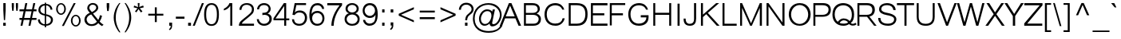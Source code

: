 SplineFontDB: 2.0
FontName: Umpush-Light
FullName: Umpush Light
FamilyName: Umpush
Weight: Light
Copyright: Copyright (c) 2003 NECTEC. All rights reserved.\nCopyright (c) 2007 Widhaya Trisarnwadhana. All rights reserved.\nModified under GNU General Public License by TLWG.
Version: 0.9.8: 2008-01-19
ItalicAngle: 0
UnderlinePosition: -85
UnderlineWidth: 10
Ascent: 1638
Descent: 410
NeedsXUIDChange: 1
FSType: 0
OS2Version: 0
OS2_WeightWidthSlopeOnly: 0
OS2_UseTypoMetrics: 0
CreationTime: 1176605901
ModificationTime: 1200713576
PfmFamily: 33
TTFWeight: 300
TTFWidth: 5
LineGap: 0
VLineGap: 0
Panose: 2 11 3 4 2 2 2 2 2 4
OS2TypoAscent: 0
OS2TypoAOffset: 1
OS2TypoDescent: 0
OS2TypoDOffset: 1
OS2TypoLinegap: 0
OS2WinAscent: 0
OS2WinAOffset: 1
OS2WinDescent: 0
OS2WinDOffset: 1
HheadAscent: 0
HheadAOffset: 1
HheadDescent: 0
HheadDOffset: 1
OS2SubXSize: -8690
OS2SubYSize: 13660
OS2SubXOff: 0
OS2SubYOff: 0
OS2SupXSize: 13582
OS2SupYSize: 15536
OS2SupXOff: -9278
OS2SupYOff: 13990
OS2StrikeYSize: 6888
OS2StrikeYPos: 45
OS2Vendor: 'PfEd'
Lookup: 6 0 0 "'ccmp' Thai General Composition"  {"'ccmp' Thai Below Vowel Tone Reordering"  "'ccmp' Thai General Composition"  } ['ccmp' ('thai' <'KUY ' 'PAL ' 'THA ' 'dflt' > ) ]
Lookup: 6 0 0 "'ccmp' Thai Conditional Descender Removal"  {"'ccmp' Thai Conditional Descender Removal"  } ['ccmp' ('thai' <'KUY ' 'PAL ' 'THA ' 'dflt' > ) ]
Lookup: 5 0 0 "Required Thai Descender Removal"  {"Required Thai Descender Removal"  } [' RQD' ('thai' <'PAL ' > ) ]
Lookup: 1 0 0 "Thai Descender Removal Single Substitution"  {"Thai Descender Removal Single Substitution" ("descless" ) } []
Lookup: 2 0 0 "Thai Sara Am Decomposition"  {"Thai Sara Am Decomposition"  } []
Lookup: 2 0 0 "Thai Tone Nikhahit Attachment"  {"Thai Tone Nikhahit Attachment"  } []
Lookup: 1 0 0 "Thai Sara Am Lakkhang"  {"Thai Sara Am Lakkhang"  } []
Lookup: 1 0 0 "Thai Tone Low Variant"  {"Thai Tone Low Variant" ("low" ) } []
Lookup: 1 0 0 "Thai Mark High Variant"  {"Thai Mark High Variant" ("high" ) } []
Lookup: 1 0 0 "Thai Sara U Mai Ek Reordering"  {"Thai Sara U Mai Ek Reordering"  } []
Lookup: 1 0 0 "Thai Sara U Mai Tho Reordering"  {"Thai Sara U Mai Tho Reordering"  } []
Lookup: 1 0 0 "Thai Sara U Mai Tri Reordering"  {"Thai Sara U Mai Tri Reordering"  } []
Lookup: 1 0 0 "Thai Sara U Mai Chattawa Reordering"  {"Thai Sara U Mai Chattawa Reordering"  } []
Lookup: 1 0 0 "Thai Sara U Thanthakhat Reordering"  {"Thai Sara U Thanthakhat Reordering"  } []
Lookup: 1 0 0 "Thai Sara U Nikhahit Reordering"  {"Thai Sara U Nikhahit Reordering"  } []
Lookup: 1 0 0 "Thai Sara UU Mai Ek Reordering"  {"Thai Sara UU Mai Ek Reordering"  } []
Lookup: 1 0 0 "Thai Sara UU Mai Tho Reordering"  {"Thai Sara UU Mai Tho Reordering"  } []
Lookup: 1 0 0 "Thai Sara UU Mai Tri Reordering"  {"Thai Sara UU Mai Tri Reordering"  } []
Lookup: 1 0 0 "Thai Sara UU Mai Chattawa Reordering"  {"Thai Sara UU Mai Chattawa Reordering"  } []
Lookup: 1 0 0 "Thai Sara UU Thanthakhat Reordering"  {"Thai Sara UU Thanthakhat Reordering"  } []
Lookup: 1 0 0 "Thai Sara UU Nikhahit Reordering"  {"Thai Sara UU Nikhahit Reordering"  } []
Lookup: 1 0 0 "Thai Phinthu Maitaikhu Reordering"  {"Thai Phinthu Maitaikhu Reordering"  } []
Lookup: 1 0 0 "Thai Phinthu Mai Ek Reordering"  {"Thai Phinthu Mai Ek Reordering"  } []
Lookup: 1 0 0 "Thai Phinthu Mai Tho Reordering"  {"Thai Phinthu Mai Tho Reordering"  } []
Lookup: 1 0 0 "Thai Phinthu Mai Tri Reordering"  {"Thai Phinthu Mai Tri Reordering"  } []
Lookup: 1 0 0 "Thai Phinthu Mai Chattawa Reordering"  {"Thai Phinthu Mai Chattawa Reordering"  } []
Lookup: 1 0 0 "Thai Phinthu Thanthakhat Reordering"  {"Thai Phinthu Thanthakhat Reordering"  } []
Lookup: 1 0 0 "Thai Phinthu Nikhahit Reordering"  {"Thai Phinthu Nikhahit Reordering"  } []
Lookup: 260 0 0 "'mark' Thai Below Base"  {"'mark' Thai Below Base"  } ['mark' ('thai' <'KUY ' 'PAL ' 'THA ' 'dflt' > ) ]
Lookup: 260 0 0 "'mark' Thai Above Base"  {"'mark' Thai Above Base"  } ['mark' ('thai' <'KUY ' 'PAL ' 'THA ' 'dflt' > ) ]
Lookup: 262 0 0 "'mkmk' Thai Above Mark"  {"'mkmk' Thai Above Mark"  } ['mkmk' ('thai' <'KUY ' 'PAL ' 'THA ' 'dflt' > ) ]
Lookup: 258 0 0 "'kern' Horizontal Kerning in Latin lookup 3"  {"'kern' Horizontal Kerning in Latin lookup 3"  } ['kern' ('latn' <'dflt' > ) ]
DEI: 0
ContextSub2: glyph "Required Thai Descender Removal"  0 0 0 1
 String: 15 uni0E0D uni0E10
 BString: 0 
 FString: 0 
 1
  SeqLookup: 0 "Thai Descender Removal Single Substitution" 
EndFPST
ChainSub2: coverage "'ccmp' Thai Conditional Descender Removal"  0 0 0 1
 1 0 1
  Coverage: 15 uni0E0D uni0E10
  FCoverage: 23 uni0E38 uni0E39 uni0E3A
 1
  SeqLookup: 0 "Thai Descender Removal Single Substitution" 
EndFPST
ChainSub2: class "'ccmp' Thai General Composition"  6 6 1 4
  Class: 414 uni0E01 uni0E02 uni0E03 uni0E04 uni0E05 uni0E06 uni0E07 uni0E08 uni0E09 uni0E0A uni0E0B uni0E0C uni0E0D uni0E0E uni0E0F uni0E10 uni0E11 uni0E12 uni0E13 uni0E14 uni0E15 uni0E16 uni0E17 uni0E18 uni0E19 uni0E1A uni0E1B uni0E1C uni0E1D uni0E1E uni0E1F uni0E20 uni0E21 uni0E22 uni0E23 uni0E24 uni0E25 uni0E26 uni0E27 uni0E28 uni0E29 uni0E2A uni0E2B uni0E2C uni0E2D uni0E2E uni0E10.descless uni0E0D.descless dottedcircle
  Class: 7 uni0E33
  Class: 39 uni0E48 uni0E49 uni0E4A uni0E4B uni0E4C
  Class: 39 uni0E31 uni0E34 uni0E35 uni0E36 uni0E37
  Class: 15 uni0E47 uni0E4D
  BClass: 414 uni0E01 uni0E02 uni0E03 uni0E04 uni0E05 uni0E06 uni0E07 uni0E08 uni0E09 uni0E0A uni0E0B uni0E0C uni0E0D uni0E0E uni0E0F uni0E10 uni0E11 uni0E12 uni0E13 uni0E14 uni0E15 uni0E16 uni0E17 uni0E18 uni0E19 uni0E1A uni0E1B uni0E1C uni0E1D uni0E1E uni0E1F uni0E20 uni0E21 uni0E22 uni0E23 uni0E24 uni0E25 uni0E26 uni0E27 uni0E28 uni0E29 uni0E2A uni0E2B uni0E2C uni0E2D uni0E2E uni0E10.descless uni0E0D.descless dottedcircle
  BClass: 7 uni0E33
  BClass: 39 uni0E48 uni0E49 uni0E4A uni0E4B uni0E4C
  BClass: 39 uni0E31 uni0E34 uni0E35 uni0E36 uni0E37
  BClass: 15 uni0E47 uni0E4D
 1 1 0
  ClsList: 2
  BClsList: 1
  FClsList:
 1
  SeqLookup: 0 "Thai Sara Am Decomposition" 
 2 1 0
  ClsList: 3 2
  BClsList: 1
  FClsList:
 2
  SeqLookup: 0 "Thai Tone Nikhahit Attachment" 
  SeqLookup: 1 "Thai Sara Am Lakkhang" 
 1 1 0
  ClsList: 3
  BClsList: 1
  FClsList:
 1
  SeqLookup: 0 "Thai Tone Low Variant" 
 1 1 0
  ClsList: 5
  BClsList: 4
  FClsList:
 1
  SeqLookup: 0 "Thai Mark High Variant" 
EndFPST
ChainSub2: glyph "'ccmp' Thai Below Vowel Tone Reordering"  0 0 0 19
 String: 15 uni0E38 uni0E48
 BString: 0 
 FString: 0 
 2
  SeqLookup: 0 "Thai Sara U Mai Ek Reordering" 
  SeqLookup: 1 "Thai Sara U Mai Ek Reordering" 
 String: 15 uni0E38 uni0E49
 BString: 0 
 FString: 0 
 2
  SeqLookup: 0 "Thai Sara U Mai Tho Reordering" 
  SeqLookup: 1 "Thai Sara U Mai Tho Reordering" 
 String: 15 uni0E38 uni0E4A
 BString: 0 
 FString: 0 
 2
  SeqLookup: 0 "Thai Sara U Mai Tri Reordering" 
  SeqLookup: 1 "Thai Sara U Mai Tri Reordering" 
 String: 15 uni0E38 uni0E4B
 BString: 0 
 FString: 0 
 2
  SeqLookup: 0 "Thai Sara U Mai Chattawa Reordering" 
  SeqLookup: 1 "Thai Sara U Mai Chattawa Reordering" 
 String: 15 uni0E38 uni0E4C
 BString: 0 
 FString: 0 
 2
  SeqLookup: 0 "Thai Sara U Thanthakhat Reordering" 
  SeqLookup: 1 "Thai Sara U Thanthakhat Reordering" 
 String: 15 uni0E38 uni0E4D
 BString: 0 
 FString: 0 
 2
  SeqLookup: 0 "Thai Sara U Nikhahit Reordering" 
  SeqLookup: 1 "Thai Sara U Nikhahit Reordering" 
 String: 15 uni0E39 uni0E48
 BString: 0 
 FString: 0 
 2
  SeqLookup: 0 "Thai Sara UU Mai Ek Reordering" 
  SeqLookup: 1 "Thai Sara UU Mai Ek Reordering" 
 String: 15 uni0E39 uni0E49
 BString: 0 
 FString: 0 
 2
  SeqLookup: 0 "Thai Sara UU Mai Tho Reordering" 
  SeqLookup: 1 "Thai Sara UU Mai Tho Reordering" 
 String: 15 uni0E39 uni0E4A
 BString: 0 
 FString: 0 
 2
  SeqLookup: 0 "Thai Sara UU Mai Tri Reordering" 
  SeqLookup: 1 "Thai Sara UU Mai Tri Reordering" 
 String: 15 uni0E39 uni0E4B
 BString: 0 
 FString: 0 
 2
  SeqLookup: 0 "Thai Sara UU Mai Chattawa Reordering" 
  SeqLookup: 1 "Thai Sara UU Mai Chattawa Reordering" 
 String: 15 uni0E39 uni0E4C
 BString: 0 
 FString: 0 
 2
  SeqLookup: 0 "Thai Sara UU Thanthakhat Reordering" 
  SeqLookup: 1 "Thai Sara UU Thanthakhat Reordering" 
 String: 15 uni0E39 uni0E4D
 BString: 0 
 FString: 0 
 2
  SeqLookup: 0 "Thai Sara UU Nikhahit Reordering" 
  SeqLookup: 1 "Thai Sara UU Nikhahit Reordering" 
 String: 15 uni0E3A uni0E47
 BString: 0 
 FString: 0 
 2
  SeqLookup: 0 "Thai Phinthu Maitaikhu Reordering" 
  SeqLookup: 1 "Thai Phinthu Maitaikhu Reordering" 
 String: 15 uni0E3A uni0E48
 BString: 0 
 FString: 0 
 2
  SeqLookup: 0 "Thai Phinthu Mai Ek Reordering" 
  SeqLookup: 1 "Thai Phinthu Mai Ek Reordering" 
 String: 15 uni0E3A uni0E49
 BString: 0 
 FString: 0 
 2
  SeqLookup: 0 "Thai Phinthu Mai Tho Reordering" 
  SeqLookup: 1 "Thai Phinthu Mai Tho Reordering" 
 String: 15 uni0E3A uni0E4A
 BString: 0 
 FString: 0 
 2
  SeqLookup: 0 "Thai Phinthu Mai Tri Reordering" 
  SeqLookup: 1 "Thai Phinthu Mai Tri Reordering" 
 String: 15 uni0E3A uni0E4B
 BString: 0 
 FString: 0 
 2
  SeqLookup: 0 "Thai Phinthu Mai Chattawa Reordering" 
  SeqLookup: 1 "Thai Phinthu Mai Chattawa Reordering" 
 String: 15 uni0E3A uni0E4C
 BString: 0 
 FString: 0 
 2
  SeqLookup: 0 "Thai Phinthu Thanthakhat Reordering" 
  SeqLookup: 1 "Thai Phinthu Thanthakhat Reordering" 
 String: 15 uni0E3A uni0E4D
 BString: 0 
 FString: 0 
 2
  SeqLookup: 0 "Thai Phinthu Nikhahit Reordering" 
  SeqLookup: 1 "Thai Phinthu Nikhahit Reordering" 
EndFPST
LangName: 1033 "" "" "" "" "" "" "" "SLThaiUI is a trademark of the NECTEC." "TLWG" "Widhaya Trisarnwadhana" "" "http://linux.thai.net/projects/thaifonts-scalable" "http://www.thaitux.info" "This font is free software; you can redistribute it and/or modify it under the terms of the GNU General Public License as published by the Free Software Foundation; either version 2 of the License, or (at your option) any later version.+AAoACgAA-This font is distributed in the hope that it will be useful, but WITHOUT ANY WARRANTY; without even the implied warranty of MERCHANTABILITY or FITNESS FOR A PARTICULAR PURPOSE.  See the GNU General Public License for more details.+AAoACgAA-You should have received a copy of the GNU General Public License along with this font; if not, write to the Free Software Foundation, Inc., 51 Franklin St, Fifth Floor, Boston, MA  02110-1301  USA+AAoACgAA-As a special exception, if you create a document which uses this font, and embed this font or unaltered portions of this font into the document, this font does not by itself cause the resulting document to be covered by the GNU General Public License. This exception does not however invalidate any other reasons why the document might be covered by the GNU General Public License. If you modify this font, you may extend this exception to your version of the font, but you are not obligated to do so. If you do not wish to do so, delete this exception statement from your version." "http://www.gnu.org/licenses/gpl.html" 
LangName: 1054 "" "" "" "" "" "" "" "" "" "" "" "" "" "" "" "" "" "" "" "+DicONA4NDg0OOQ4hDjgOSA4HDiMOOQ5JDh4ONA4GDjIOFQ4bDjcOSQ4ZDgIONQ5JDh0OOA5IDhkOQA4lDikODw44" 
Encoding: UnicodeBmp
Compacted: 1
UnicodeInterp: none
NameList: Adobe Glyph List
DisplaySize: -72
AntiAlias: 1
FitToEm: 1
WinInfo: 184 8 6
BeginPrivate: 6
BlueValues 37 [-12 0 1060 1085 1254 1254 1450 1480]
OtherBlues 11 [-435 -423]
StdHW 5 [112]
StdVW 5 [113]
StemSnapH 17 [112 121 127 136]
StemSnapV 9 [113 127]
EndPrivate
Grid
-386 1184 m 25
 1324 1184 l 25
1092 -726 m 29
 2076 -726 l 29
1420 2426 m 25
 2404 2426 l 25
760 2670 m 25
 760 2490 l 25
668 2610 m 25
 878 2610 l 25
702 996 m 25
 1472 996 l 25
-46 881 m 25
 1664 881 l 25
794 1718 m 25
 794 948 l 25
-46 1659 m 25
 2354 1659 l 25
EndSplineSet
TeXData: 1 0 0 524288 262144 174762 543744 -1048576 174762 783286 444596 497025 792723 393216 433062 380633 303038 157286 324010 404750 52429 2506097 1059062 262144
AnchorClass2: "AboveBase"  "'mark' Thai Above Base" "BelowBase"  "'mark' Thai Below Base" "AboveMark"  "'mkmk' Thai Above Mark" 
BeginChars: 65537 276
StartChar: .notdef
Encoding: 65536 -1 0
Width: 1533
VWidth: 2045
Flags: MW
HStem: 0 32<287 1247> 1248 32<287 1247>
VStem: 256 31<32 1248> 1247 31<32 1248>
Fore
256 0 m 1
 256 1280 l 1
 1278 1280 l 1
 1278 0 l 1
 256 0 l 1
287 32 m 1
 1247 32 l 1
 1247 1248 l 1
 287 1248 l 1
 287 32 l 1
EndSplineSet
EndChar
StartChar: NULL
Encoding: 0 0 1
Width: 0
VWidth: 2045
Flags: W
EndChar
StartChar: uni0E4D.high
Encoding: 63262 63262 2
Width: 0
VWidth: 2558
Flags: W
HStem: 2026 72<-335.4 -191.65> 2254 74<-334.141 -190.891>
VStem: -412 69<2107.19 2245.29> -183 70<2107.47 2246.5>
AnchorPoint: "AboveMark" -262 2040 mark 0
Fore
-412 2175 m 0
 -412 2258 -345 2328 -262 2328 c 0
 -181 2328 -113 2264 -113 2175 c 0
 -113 2094 -181 2026 -262 2026 c 0
 -342 2026 -412 2088 -412 2175 c 0
-343 2175 m 0
 -343 2135 -309 2098 -262 2098 c 0
 -224 2098 -183 2132 -183 2175 c 0
 -183 2224 -220 2254 -262 2254 c 0
 -318 2254 -343 2210 -343 2175 c 0
EndSplineSet
EndChar
StartChar: uni000D
Encoding: 13 13 3
Width: 679
VWidth: 2045
Flags: W
EndChar
StartChar: space
Encoding: 32 32 4
Width: 568
VWidth: 2045
Flags: W
EndChar
StartChar: exclam
Encoding: 33 33 5
Width: 681
VWidth: 2045
Flags: W
HStem: 0 193<206 369> 1430 20G<213 362>
VStem: 206 163<0 193 875.563 1450>
Fore
213 998 m 1
 213 1450 l 1
 362 1450 l 1
 362 998 l 1
 326 366 l 1
 250 366 l 1
 213 998 l 1
206 193 m 1
 369 193 l 1
 369 0 l 1
 206 0 l 1
 206 193 l 1
EndSplineSet
EndChar
StartChar: quotedbl
Encoding: 34 34 6
Width: 568
VWidth: 2045
Flags: MW
HStem: 946 504<117 203 380 465>
VStem: 91 134<1142.29 1450> 354 134<1142.29 1450>
Fore
117 946 m 1
 91 1217 l 1
 91 1450 l 1
 225 1450 l 1
 225 1217 l 1
 203 946 l 1
 117 946 l 1
380 946 m 1
 354 1217 l 1
 354 1450 l 1
 488 1450 l 1
 488 1217 l 1
 465 946 l 1
 380 946 l 1
EndSplineSet
EndChar
StartChar: numbersign
Encoding: 35 35 7
Width: 1137
VWidth: 2045
Flags: W
HStem: -9 21G<87 217.061 599 728.01> 385 127<21 166 323 677 826 1113> 949 127<21 285 442 797 945 1113> 1450 20G<390.99 521 901.939 1034>
Fore
87 -9 m 1
 166 385 l 1
 21 385 l 1
 21 512 l 1
 195 512 l 1
 285 949 l 1
 21 949 l 1
 21 1076 l 1
 316 1076 l 1
 395 1470 l 1
 521 1470 l 1
 442 1076 l 1
 826 1076 l 1
 906 1470 l 1
 1034 1470 l 1
 945 1076 l 1
 1113 1076 l 1
 1113 949 l 1
 916 949 l 1
 826 512 l 1
 1113 512 l 1
 1113 385 l 1
 803 385 l 1
 724 -9 l 1
 599 -9 l 1
 677 385 l 1
 293 385 l 1
 213 -9 l 1
 87 -9 l 1
323 512 m 1
 707 512 l 1
 797 949 l 1
 412 949 l 1
 323 512 l 1
EndSplineSet
EndChar
StartChar: dollar
Encoding: 36 36 8
Width: 1137
VWidth: 2045
Flags: W
HStem: -18 103<368.99 512 602 750.48> 681 106<318.126 512> 1308 100<369.536 512 602 752.913>
VStem: 76 125<258.894 417> 107 125<907.977 1180.12> 512 90<-118 -18 85 659 787 1308 1408 1488> 886 120<1050 1179.62> 910 130<227.094 520.616>
Fore
602 85 m 1xe5
 673 95 910 131 910 390 c 0
 910 605 638 651 602 659 c 1
 602 85 l 1xe5
1040 397 m 0
 1040 189 893 -14 602 -15 c 1
 602 -118 l 1
 512 -118 l 1
 512 -18 l 1
 254 5 76 149 76 417 c 1
 201 417 l 1xf5
 201 257 337 86 512 85 c 1
 512 681 l 17
 283 718 107 821 107 1030 c 0
 107 1193 229 1408 512 1408 c 1
 512 1488 l 1
 602 1488 l 1
 602 1408 l 1
 908 1403 1006 1175 1006 1050 c 1
 886 1050 l 1xee
 879.875 1159.23 788.039 1307.96 602 1308 c 1
 602 767 l 1
 673 760 1040 693 1040 397 c 0
512 1308 m 1
 334 1295 232 1159 232 1059 c 0xec
 232 950 267 845 512 787 c 1
 512 1308 l 1
EndSplineSet
EndChar
StartChar: percent
Encoding: 37 37 9
Width: 1818
VWidth: 2045
Flags: W
HStem: -48 85<1270.6 1485.9> 640 82<1266.5 1486.47> 719 85<321.179 540.055> 1408 82<322.474 537.908>
VStem: 119 101<920.406 1292.96> 640 104<920.407 1293.22> 1064 102<154.223 523.803> 1587 105<152.392 523.233>
Fore
1378 -48 m 256xdf
 1206 -48 1064 123 1064 337 c 256
 1064 539 1198 722 1378 722 c 256
 1553 722 1692 549 1692 337 c 256
 1692 126 1555 -48 1378 -48 c 256xdf
1377 640 m 256
 1256 640 1166 503 1166 338 c 256
 1166 167 1262 36 1377 37 c 256
 1493 37 1587 168 1587 338 c 256
 1587 509 1494 640 1377 640 c 256
431 719 m 256xbf
 270 719 119 874 119 1106 c 256
 119 1324 259 1488 431 1490 c 256
 617 1490 744 1307 744 1106 c 256
 744 889 607 719 431 719 c 256xbf
430 1408 m 256
 314 1408 220 1278 220 1106 c 256
 220 938 314 804 430 804 c 256
 549 804 640 942 640 1106 c 256
 640 1277 547 1408 430 1408 c 256
1247 1490 m 1
 1372 1490 l 1
 614 -9 l 1
 488 -9 l 1
 1247 1490 l 1
EndSplineSet
EndChar
StartChar: ampersand
Encoding: 38 38 10
Width: 1364
VWidth: 2045
Flags: W
HStem: -24 119<387.284 731.251> 1381 110<483.565 765.979>
VStem: 87 142<254.517 507.662> 271 131<1050.7 1260.72> 845 131<1072.19 1304.56> 1084 136<415.511 668.461>
Fore
87 378 m 0
 87 563 188 746 436 841 c 1
 283 1014 271 1099 271 1163 c 0
 271 1330 412 1491 637 1491 c 0
 839 1491 976 1345 976 1178 c 0
 976 1044 864 917 640 798 c 1
 977 373 l 1
 1032 471 1068 576 1084 689 c 1
 1220 649 l 1
 1195 520 1144 394 1067 269 c 1
 1127 196 1210 125 1317 56 c 1
 1212 -27 l 1
 1117 25 1040 89 979 165 c 1
 871 39 729 -24 552 -24 c 0
 201 -24 87 257 87 378 c 0
845 1191 m 0
 845 1279 764 1381 627 1381 c 0
 429 1381 402 1214 402 1181 c 0
 402 1094 444 1043 567 897 c 1
 581 903 845 1015 845 1191 c 0
229 417 m 0
 229 306 305 95 555 95 c 0
 689 95 830 178 889 266 c 1
 526 739 l 1
 254 644 229 459 229 417 c 0
EndSplineSet
EndChar
StartChar: quotesingle
Encoding: 39 39 11
Width: 454
VWidth: 2045
Flags: W
HStem: 946 519<166 262>
VStem: 136 160<1162.23 1465 1220 1465 1220 1220>
Fore
166 946 m 1
 136 1220 l 1
 136 1465 l 1
 296 1465 l 1
 296 1220 l 1
 262 946 l 1
 166 946 l 1
EndSplineSet
EndChar
StartChar: parenleft
Encoding: 40 40 12
Width: 681
VWidth: 2045
Flags: W
VStem: 125 131<281.238 885.971>
Fore
555 1489 m 1
 420 1306 256 967 256 562 c 0
 256 458 235 68 555 -430 c 1
 479 -430 l 1
 176 -48 125 315 125 532 c 0
 125 932 286 1264 479 1489 c 1
 555 1489 l 1
EndSplineSet
EndChar
StartChar: parenright
Encoding: 41 41 13
Width: 681
VWidth: 2045
Flags: W
VStem: 450 132<289.941 885.72>
Fore
450 569 m 0
 450 466 467 61 152 -430 c 1
 227 -430 l 1
 534 -44 582 337 582 546 c 0
 582 969 382 1308 227 1489 c 1
 152 1489 l 1
 280 1312 450 968 450 569 c 0
EndSplineSet
EndChar
StartChar: asterisk
Encoding: 42 42 14
Width: 795
VWidth: 2045
Flags: MW
VStem: 335 116<1372.4 1489>
Fore
70 1208 m 1
 105 1325 l 1
 351 1223 l 1
 344 1334 338 1423 335 1489 c 1
 451 1489 l 1
 448 1426 442 1339 433 1228 c 1
 506 1263 590 1296 683 1326 c 1
 720 1210 l 1
 623 1181 536 1158 457 1143 c 1
 500 1109 559 1042 636 942 c 1
 538 873 l 1
 475 956 426 1031 389 1097 c 1
 348 1025 300 952 245 878 c 1
 156 941 l 1
 223 1032 279 1099 326 1142 c 1
 70 1208 l 1
EndSplineSet
EndChar
StartChar: plus
Encoding: 43 43 15
Width: 1350
VWidth: 2045
Flags: MW
HStem: 662 122<189 611 735 1157 189 1157 189 189>
VStem: 611 124<237 662 784 1205>
Fore
611 237 m 1
 611 662 l 1
 189 662 l 1
 189 784 l 1
 611 784 l 1
 611 1205 l 1
 735 1205 l 1
 735 784 l 1
 1157 784 l 1
 1157 662 l 1
 735 662 l 1
 735 237 l 1
 611 237 l 1
EndSplineSet
EndChar
StartChar: comma
Encoding: 44 44 16
Width: 568
VWidth: 2045
Flags: MW
VStem: 204 183<0 205> 299 88<-158.875 0>
Fore
204 0 m 1
 204 205 l 1
 387 205 l 1
 387 0 l 2
 387 -99 367 -228 220 -290 c 1
 186 -213 l 1
 256 -181 295 -125 299 0 c 1
 204 0 l 1
EndSplineSet
EndChar
StartChar: hyphen
Encoding: 45 45 17
Width: 681
VWidth: 2045
Flags: W
HStem: 462 136<64 617 64 617 64 64>
Fore
64 462 m 1
 64 598 l 1
 617 598 l 1
 617 462 l 1
 64 462 l 1
EndSplineSet
EndChar
StartChar: period
Encoding: 46 46 18
Width: 568
VWidth: 2045
Flags: W
HStem: 0 196<186 369>
VStem: 186 183<0 196>
Fore
186 0 m 1
 186 196 l 1
 369 196 l 1
 369 0 l 1
 186 0 l 1
EndSplineSet
EndChar
StartChar: slash
Encoding: 47 47 19
Width: 568
VWidth: 2045
Flags: MW
HStem: -9 21G<-81 56.9215> 1448 20G<498.051 634>
Fore
-81 -9 m 1
 506 1468 l 1
 634 1468 l 1
 49 -9 l 1
 -81 -9 l 1
EndSplineSet
EndChar
StartChar: zero
Encoding: 48 48 20
Width: 1137
VWidth: 2045
Flags: W
HStem: -15 112<406.206 719.109> 1347 112<406.133 720.459>
VStem: 85 131<365.881 1078.12> 904 130<365.881 1090.65>
Fore
904 722 m 24
 905 1139 791 1347 561 1347 c 24
 331 1347 216 1139 216 722 c 24
 216 305 331 97 561 97 c 24
 789 97 903 305 904 722 c 24
1034 722 m 24
 1034 231 875 -15 558 -15 c 16
 245 -15 87 231 85 722 c 0
 84 1213 242 1459 560 1459 c 24
 876 1459 1035 1213 1034 722 c 24
EndSplineSet
EndChar
StartChar: one
Encoding: 49 49 21
Width: 1137
VWidth: 2045
Flags: MW
HStem: 0 21G<636 763> 1451 20G<571 763>
VStem: 636 127<0 1300>
Fore
223 1103 m 1
 455 1211 560 1385 582 1471 c 1
 763 1471 l 1
 763 0 l 1
 636 0 l 1
 636 1300 l 1
 519 1136 435 1060 223 997 c 1
 223 1103 l 1
EndSplineSet
Kerns2: 21 -152 "'kern' Horizontal Kerning in Latin lookup 3" 
EndChar
StartChar: two
Encoding: 50 50 22
Width: 1137
VWidth: 2045
Flags: W
HStem: 0 136<259 1031> 1370 110<377.561 746.289>
VStem: 96 131<1039 1211.84> 896 131<908.753 1230.19>
Fore
572 1480 m 0
 869 1480 1028 1300 1027 1075 c 0
 1027 948 990 847 916 772 c 0
 842 697 753 617 649 532 c 10
 368 298 l 18
 293 234 257 180 259 136 c 1
 1031 136 l 1
 1031 0 l 1
 61 0 l 1
 61 131 108 238 202 321 c 0
 467 556 524 576 770 804 c 0
 854 882 896 973 896 1078 c 0
 896 1298 691 1370 567 1370 c 0
 266 1370 228 1131 227 1039 c 1
 96 1039 l 1
 96 1300 285 1480 572 1480 c 0
EndSplineSet
EndChar
StartChar: three
Encoding: 51 51 23
Width: 1137
VWidth: 2045
Flags: W
HStem: -9 127<385.025 728.677> 713 131<490.545 574.117> 1069 21G<102.5 231.5> 1353 127<368.185 730.204>
VStem: 85 128<290.149 426> 104 127<1069 1212.11> 842 131<976.098 1251.92> 892 152<277.513 593.328>
Fore
550 1480 m 0xf6
 839 1480 973 1268 973 1095 c 0xf6
 973 1010 948 942 898 890 c 0
 846 837 804 805 771 794 c 1
 825 783 1044 725 1044 449 c 0
 1044 166 816 -9 552 -9 c 0
 253 -9 89 220 85 426 c 1
 213 426 l 1
 213 322 315 118 552 118 c 0
 708 118 892 220 892 442 c 0xf9
 892 659 703 713 562 713 c 0
 520 713 479 706 441 693 c 1
 441 844 l 1
 527 844 694 848 766 933 c 0
 816 994 842 1051 842 1106 c 0
 842 1304 679 1353 543 1353 c 0
 297 1353 232 1166 231 1069 c 9
 104 1069 l 1
 101 1256 259 1480 550 1480 c 0xf6
EndSplineSet
EndChar
StartChar: four
Encoding: 52 52 24
Width: 1137
VWidth: 2045
Flags: W
HStem: 0 21G<715 842> 347 121<159 715 842 1040 26 1040 159 159> 1451 20G<678.6 842>
VStem: 715 127<0 347 468 1282>
Fore
715 0 m 1
 715 347 l 1
 26 347 l 1
 26 477 l 1
 692 1471 l 1
 842 1471 l 1
 842 468 l 1
 1040 468 l 1
 1040 347 l 1
 842 347 l 1
 842 0 l 1
 715 0 l 1
715 468 m 1
 715 1282 l 1
 159 468 l 1
 715 468 l 1
EndSplineSet
EndChar
StartChar: five
Encoding: 53 53 25
Width: 1137
VWidth: 2045
Flags: W
HStem: -9 124<365.134 724.729> 855 131<381.125 749.996> 1344 127<369 988>
VStem: 85 135<262.962 414> 916 139<311.621 694.661>
Fore
916 520 m 0
 916 662 843 855 552 855 c 0
 422 854 324 797 259 686 c 1
 116 707 l 1
 259 1471 l 1
 988 1471 l 1
 988 1344 l 1
 369 1344 l 1
 268 852 l 1
 331 941 442 985 601 986 c 0
 834 988 1055 821 1055 512 c 24
 1055 257 902 -9 545 -9 c 0
 214 -9 91 234 85 414 c 1
 220 414 l 1
 243 153 426 115 568 115 c 0
 707 115 916 221 916 520 c 0
EndSplineSet
EndChar
StartChar: six
Encoding: 54 54 26
Width: 1137
VWidth: 2045
Flags: W
HStem: -9 127<422.091 753.689> 844 132<408.839 748.036> 1341 139<421.769 761.555>
VStem: 76 140<622.498 1060.61> 76 177<357.026 869.272> 893 125<1103 1214.27> 913 130<286.355 668.717>
Fore
577 -9 m 0xf2
 229 -9 76 296 76 673 c 0
 76 1084 181 1480 602 1480 c 0
 825 1480 1014 1334 1018 1103 c 1
 893 1103 l 1xf4
 887 1152 837 1341 592 1341 c 0
 291 1341 223 1052 216 766 c 1
 223 788 309 976 604 976 c 0
 809 976 1043 806 1043 491 c 24
 1043 253 904 -9 577 -9 c 0xf2
576 844 m 0
 379 844 253 699 253 489 c 0
 253 281 380 118 582 118 c 0
 848 118 913 340 913 480 c 0xea
 913 673 801 844 576 844 c 0
EndSplineSet
EndChar
StartChar: seven
Encoding: 55 55 27
Width: 1137
VWidth: 2045
Flags: W
HStem: 0 21G<361 510> 1329 142<98 886>
VStem: 361 149<0 143.223>
Fore
361 0 m 1
 362 168 379 682 886 1329 c 1
 98 1329 l 1
 98 1471 l 1
 1046 1471 l 1
 1046 1329 l 1
 520 703 510 126 510 0 c 1
 361 0 l 1
EndSplineSet
EndChar
StartChar: eight
Encoding: 56 56 28
Width: 1137
VWidth: 2045
Flags: W
HStem: -9 119<386.505 743.954> 727 131<402.831 729.143> 1365 115<400.445 726.534>
VStem: 81 135<269.094 568.815> 142 131<979.746 1240.83> 858 130<979.686 1245.27> 915 134<269.374 567.438>
Fore
566 858 m 256xec
 389 858 273 984 273 1107 c 0
 273 1265 416 1365 566 1365 c 256
 728 1365 858 1252 858 1112 c 256
 858 969 727 858 566 858 c 256xec
566 110 m 256
 384 110 216 231 216 423 c 0
 216 583 364 727 566 727 c 256
 760 727 915 592 915 418 c 256xf2
 915 245 760 110 566 110 c 256
81 417 m 0
 81 211 247 -9 566 -9 c 0
 776 -9 1049 82 1049 446 c 0xf2
 1049 566 985 734 771 804 c 1
 850 838 988 899 988 1100 c 0
 988 1329 809 1480 563 1480 c 0
 308 1480 142 1328 142 1103 c 0xec
 142 958 215 858 361 804 c 1
 147 748 81 578 81 417 c 0
EndSplineSet
EndChar
StartChar: nine
Encoding: 57 57 29
Width: 1137
VWidth: 2045
Flags: W
HStem: -9 139<405.265 733.565> 495 133<419.702 731.897> 1347 133<418.384 731.679>
VStem: 113 128<811.476 1162.5> 139 132<234.444 358.595> 906 173<595.313 1109.6> 939 140<381.454 713>
Fore
573 1347 m 256xf4
 395 1347 241 1190 241 988 c 256
 241 782 399 628 573 628 c 256
 760 628 906 790 906 988 c 256
 906 1171 773 1347 573 1347 c 256xf4
1079 748 m 0
 1079 353 971 -9 538 -9 c 0
 324 -9 156 154 139 369 c 9
 271 369 l 1
 291 239 406 127 566 130 c 0
 650 130 732 161 812 222 c 0
 893 283 935 447 939 713 c 1xea
 847 519 685 495 564 495 c 0
 368 495 113 642 113 980 c 0
 113 1206 243 1480 572 1480 c 0
 876 1480 1079 1284 1079 748 c 0
EndSplineSet
EndChar
StartChar: colon
Encoding: 58 58 30
Width: 568
VWidth: 2045
Flags: W
HStem: 0 205<238 390> 856 204<238 390>
VStem: 238 152<0 205 856 1060>
Fore
238 856 m 1
 238 1060 l 1
 390 1060 l 1
 390 856 l 1
 238 856 l 1
238 0 m 1
 238 205 l 1
 390 205 l 1
 390 0 l 1
 238 0 l 1
EndSplineSet
EndChar
StartChar: semicolon
Encoding: 59 59 31
Width: 568
VWidth: 2045
Flags: W
HStem: 856 204<220 388>
VStem: 220 168<0 205 856 1060> 291 97<-70.9847 0>
Fore
220 856 m 1xc0
 220 1060 l 1
 388 1060 l 1
 388 856 l 1
 220 856 l 1xc0
220 0 m 1
 220 205 l 1
 388 205 l 1
 388 0 l 2
 388 -159 323 -244 220 -290 c 1xc0
 177 -221 l 1
 283 -173 291 -49 291 0 c 1xa0
 220 0 l 1
EndSplineSet
EndChar
StartChar: less
Encoding: 60 60 32
Width: 1350
VWidth: 2045
Flags: MW
Fore
174 663 m 1
 174 785 l 1
 1144 1217 l 1
 1144 1081 l 1
 320 723 l 1
 1144 356 l 1
 1144 227 l 1
 174 663 l 1
EndSplineSet
EndChar
StartChar: equal
Encoding: 61 61 33
Width: 1350
VWidth: 2045
Flags: MW
HStem: 440 130<189 1157> 885 121<189 1157>
Fore
1157 885 m 1
 189 885 l 1
 189 1006 l 1
 1157 1006 l 1
 1157 885 l 1
1157 440 m 1
 189 440 l 1
 189 570 l 1
 1157 570 l 1
 1157 440 l 1
EndSplineSet
EndChar
StartChar: greater
Encoding: 62 62 34
Width: 1350
VWidth: 2045
Flags: MW
Fore
1159 663 m 1
 1159 785 l 1
 189 1217 l 1
 188 1081 l 1
 1011 723 l 1
 188 356 l 1
 189 227 l 1
 1159 663 l 1
EndSplineSet
EndChar
StartChar: question
Encoding: 63 63 35
Width: 1022
VWidth: 2045
Flags: W
HStem: 0 205<430 589> 1378 126<327.693 688.667>
VStem: 37 131<1045 1213.51> 430 159<0 205> 852 130<948.364 1226.94>
Fore
511 1504 m 0
 777 1504 982 1336 982 1084 c 0
 982 938 920 841 720 693 c 0
 649 640 606 577 590 506 c 0
 575 435 567 386 567 361 c 9
 442 361 l 17
 442 396 451 458 472 544 c 0
 533 801 852 838 852 1088 c 0
 852 1210 737 1378 514 1378 c 8
 270 1378 169 1212 168 1045 c 1
 37 1045 l 1
 49 1299 227 1504 511 1504 c 0
430 0 m 1
 430 205 l 1
 589 205 l 1
 589 0 l 1
 430 0 l 1
EndSplineSet
EndChar
StartChar: at
Encoding: 64 64 36
Width: 1635
VWidth: 2045
Flags: W
HStem: -430 112<592.452 1269.35> -33 145<1150.41 1343.52> -3 115<555.737 838.719> 967 116<671.278 999.752> 1384 109<623.943 1148.16>
VStem: -88 113<193.46 777.909> 303 123<253.992 669.304> 1645 111<500.854 942.883>
Fore
303 461 m 0xbf
 303 801 564 1083 808 1083 c 0
 943 1083 1074 1041 1153 938 c 1
 1186 1078 l 1
 1326 1078 l 1
 1159 257 l 2
 1150 217 1146 190 1146 175 c 0
 1146 141 1183 112 1223 112 c 0
 1498 112 1645 559 1645 709 c 0
 1645 1164 1215 1384 896 1384 c 0
 451 1384 25 1059 25 479 c 0
 25 -159 530 -318 933 -318 c 0
 1282 -318 1569 -204 1669 18 c 1
 1805 18 l 1
 1756 -83 1533 -430 929 -430 c 0
 57 -430 -88 156 -88 468 c 0
 -88 1117 364 1493 914 1493 c 0
 1522 1493 1756 1044 1756 722 c 0
 1756 351 1480 -33 1154 -33 c 0xdf
 1094 -33 982 3 982 145 c 1
 882 46 773 -3 656 -3 c 0
 434 -3 303 215 303 461 c 0xbf
823 967 m 0
 590 965 426 681 426 462 c 0
 426 192 582 112 686 112 c 0xbf
 961 112 1101 473 1101 668 c 0
 1101 838 1046 967 823 967 c 0
EndSplineSet
EndChar
StartChar: A
Encoding: 65 65 37
Width: 1364
VWidth: 2045
Flags: W
HStem: 0 21G<-3 157.025 1192.46 1366> 471 129<381 954> 1430 20G<573.931 752.579>
Fore
582 1450 m 1
 744 1450 l 1
 1366 0 l 1
 1201 0 l 1
 1000 471 l 1
 338 471 l 1
 149 0 l 1
 -3 0 l 1
 582 1450 l 1
954 600 m 1
 659 1290 l 1
 381 600 l 1
 954 600 l 1
EndSplineSet
Kerns2: 93 -37 "'kern' Horizontal Kerning in Latin lookup 3"  91 -37 "'kern' Horizontal Kerning in Latin lookup 3"  90 -37 "'kern' Horizontal Kerning in Latin lookup 3"  61 -152 "'kern' Horizontal Kerning in Latin lookup 3"  59 -76 "'kern' Horizontal Kerning in Latin lookup 3"  58 -152 "'kern' Horizontal Kerning in Latin lookup 3"  56 -152 "'kern' Horizontal Kerning in Latin lookup 3" 
EndChar
StartChar: B
Encoding: 66 66 38
Width: 1364
VWidth: 2045
Flags: W
HStem: 0 136<290 971.272> 692 127<290 925.547> 1314 136<290 931.151>
VStem: 165 125<136 692 819 1314> 1047 138<921.407 1207.74> 1108 148<265.837 562.926>
Fore
1256 429 m 0xf4
 1256 265 1181 0 753 0 c 2
 165 0 l 1
 165 1450 l 1
 698 1450 l 2
 1131 1450 1185 1189 1185 1080 c 0xf8
 1185 1001 1152 856 980 772 c 1
 1175 713 1256 566 1256 429 c 0xf4
729 819 m 2
 855 819 1047 865 1047 1052 c 0
 1047 1209 962 1314 704 1314 c 2
 290 1314 l 1
 290 819 l 1
 729 819 l 2
1108 420 m 0xf4
 1108 612 925 692 750 692 c 2
 290 692 l 1
 290 136 l 1
 778 136 l 2
 1058 136 1108 327 1108 420 c 0xf4
EndSplineSet
EndChar
StartChar: C
Encoding: 67 67 39
Width: 1477
VWidth: 2045
Flags: W
HStem: -10 143<560.993 1032.26> 1335 142<574.098 1015.69>
VStem: 102 143<470.866 1009.34> 1238 134<1050 1213> 1262 134<280.129 480>
Fore
787 133 m 0xf0
 1062 133 1215 248 1262 480 c 1
 1396 480 l 1xe8
 1341 206 1120 -10 817 -10 c 0
 217 -10 102 453 102 745 c 0
 102 1187 386 1477 793 1477 c 0
 1100 1477 1298 1305 1372 1050 c 1
 1238 1050 l 1
 1163 1283 937 1335 790 1335 c 0
 579 1335 245 1217 245 746 c 0
 245 383 431 133 787 133 c 0xf0
EndSplineSet
EndChar
StartChar: D
Encoding: 68 68 40
Width: 1477
VWidth: 2045
Flags: W
HStem: 0 136<296 921.834> 1314 136<296 942.825>
VStem: 168 128<136 1314> 1235 143<460.173 1019.69>
Fore
672 1450 m 2
 1237 1450 1381 1147 1378 733 c 0
 1375 350 1241 0 695 0 c 2
 168 0 l 1
 168 1450 l 1
 672 1450 l 2
296 136 m 1
 689 136 l 2
 1126 136 1235 456 1235 736 c 0
 1235 1054 1125 1314 685 1314 c 2
 296 1314 l 1
 296 136 l 1
EndSplineSet
EndChar
StartChar: E
Encoding: 69 69 41
Width: 1248
VWidth: 2045
Flags: W
HStem: 0 142<235 1168> 668 136<235 967> 1305 145<235 1168>
VStem: 108 127<142 668 804 1305>
Fore
108 0 m 1
 108 1450 l 1
 1168 1450 l 1
 1168 1305 l 1
 235 1305 l 1
 235 804 l 1
 967 804 l 1
 967 668 l 1
 235 668 l 1
 235 142 l 1
 1168 142 l 1
 1168 0 l 1
 108 0 l 1
EndSplineSet
EndChar
StartChar: F
Encoding: 70 70 42
Width: 1137
VWidth: 2045
Flags: MW
HStem: 663 135<216 932> 1323 127<216 1079>
VStem: 91 125<0 663 798 1323>
Fore
91 0 m 1
 91 1450 l 1
 1079 1450 l 1
 1079 1323 l 1
 216 1323 l 1
 216 798 l 1
 932 798 l 1
 932 663 l 1
 216 663 l 1
 216 0 l 1
 91 0 l 1
EndSplineSet
Kerns2: 37 -113 "'kern' Horizontal Kerning in Latin lookup 3"  18 -227 "'kern' Horizontal Kerning in Latin lookup 3"  16 -227 "'kern' Horizontal Kerning in Latin lookup 3" 
EndChar
StartChar: G
Encoding: 71 71 43
Width: 1590
VWidth: 2045
Flags: W
HStem: -9 142<614.189 1055.35> 1335 142<605.76 1062.56>
VStem: 148 143<474.341 1008.27> 1284 134<1050 1204.28> 1310 138<372.943 539>
Fore
835 -9 m 0xf0
 1207 -9 1444 191 1448 539 c 2
 1448 683 l 1
 950 683 l 1
 950 541 l 1
 1310 541 l 1xe8
 1310 414 1223 133 815 133 c 0
 602 133 291 263 291 753 c 0
 291 1101 495 1335 827 1335 c 0
 1155 1335 1262 1135 1284 1050 c 1
 1418 1050 l 1
 1345 1304 1147 1477 839 1477 c 0
 434 1477 148 1189 148 745 c 0
 148 479 258 -9 835 -9 c 0xf0
EndSplineSet
EndChar
StartChar: H
Encoding: 72 72 44
Width: 1477
VWidth: 2045
Flags: W
HStem: 0 21G<165 290 1186 1313> 690 134<290 1186> 1430 20G<165 290 1186 1313>
VStem: 165 125<0 690 824 1450> 1186 127<0 690 824 1450>
Fore
165 0 m 1
 165 1450 l 1
 290 1450 l 1
 290 824 l 1
 1186 824 l 1
 1186 1450 l 1
 1313 1450 l 1
 1313 0 l 1
 1186 0 l 1
 1186 690 l 1
 290 690 l 1
 290 0 l 1
 165 0 l 1
EndSplineSet
EndChar
StartChar: I
Encoding: 73 73 45
Width: 568
VWidth: 2045
Flags: W
HStem: 0 1450<235 369 235 369 235 235>
VStem: 235 134<0 1450>
Fore
235 0 m 1
 235 1450 l 1
 369 1450 l 1
 369 0 l 1
 235 0 l 1
EndSplineSet
EndChar
StartChar: J
Encoding: 74 74 46
Width: 1022
VWidth: 2045
Flags: W
HStem: -9 127<301.767 618.749> 1430 20G<730 864>
VStem: 64 127<302.364 455> 730 134<231.612 1450>
Fore
730 1450 m 17
 864 1450 l 1
 864 456 l 2
 864 193 778 -9 463 -9 c 0
 31 -9 64 375 64 455 c 1
 191 455 l 17
 191 262 245 118 460 118 c 0
 643 118 730 233 730 408 c 10
 730 1450 l 17
EndSplineSet
EndChar
StartChar: K
Encoding: 75 75 47
Width: 1364
VWidth: 2045
Flags: W
HStem: 0 21G<149 277 1146.78 1345> 1430 20G<149 277 1101.89 1314>
VStem: 149 128<0 553 716 1450>
Fore
149 0 m 1
 149 1450 l 1
 277 1450 l 1
 277 716 l 1
 1125 1450 l 1
 1314 1450 l 1
 590 823 l 1
 1345 0 l 1
 1165 0 l 1
 488 743 l 1
 277 553 l 1
 277 0 l 1
 149 0 l 1
EndSplineSet
EndChar
StartChar: L
Encoding: 76 76 48
Width: 1137
VWidth: 2045
Flags: MW
HStem: 0 133<277 1058> 1430 20G<149 277>
VStem: 149 128<133 1450>
Fore
149 0 m 1
 149 1450 l 1
 277 1450 l 1
 277 133 l 1
 1058 133 l 1
 1058 0 l 1
 149 0 l 1
EndSplineSet
Kerns2: 93 -76 "'kern' Horizontal Kerning in Latin lookup 3"  61 -152 "'kern' Horizontal Kerning in Latin lookup 3"  59 -152 "'kern' Horizontal Kerning in Latin lookup 3"  58 -152 "'kern' Horizontal Kerning in Latin lookup 3"  56 -152 "'kern' Horizontal Kerning in Latin lookup 3" 
EndChar
StartChar: M
Encoding: 77 77 49
Width: 1702
VWidth: 2045
Flags: W
HStem: 0 21G<152 277 786.935 911.943 1415 1549> 1430 20G<152 285.872 1406.28 1549>
VStem: 152 125<0 1145> 1415 134<0 1145>
Fore
152 0 m 1
 152 1450 l 1
 277 1450 l 1
 851 156 l 1
 1415 1450 l 1
 1549 1450 l 1
 1549 0 l 1
 1415 0 l 1
 1415 1145 l 1
 903 0 l 1
 796 0 l 1
 277 1145 l 1
 277 0 l 1
 152 0 l 1
EndSplineSet
EndChar
StartChar: N
Encoding: 78 78 50
Width: 1477
VWidth: 2045
Flags: W
HStem: 0 21G<156 283 1160.64 1309> 1430 20G<156 297.364 1175 1309>
VStem: 156 127<0 1242> 1175 134<208 1450>
Fore
156 0 m 1
 156 1450 l 1
 283 1450 l 1
 1175 208 l 1
 1175 1450 l 1
 1309 1450 l 1
 1309 0 l 1
 1175 0 l 1
 283 1242 l 1
 283 0 l 1
 156 0 l 1
EndSplineSet
EndChar
StartChar: O
Encoding: 79 79 51
Width: 1590
VWidth: 2045
Flags: W
HStem: -12 119<601.403 988.211> 1349 125<597.409 990.391>
VStem: 99 145<481.281 970.869> 1342 157<484.89 974.978>
Fore
99 731 m 256
 99 1184 392 1474 799 1474 c 256
 1359 1474 1499 997 1499 731 c 256
 1499 310 1219 -12 799 -12 c 256
 239 -12 99 485 99 731 c 256
793 1349 m 256
 497 1349 244 1081 244 728 c 256
 244 375 497 107 793 107 c 256
 1089 107 1342 373 1342 728 c 256
 1342 1084 1088 1349 793 1349 c 256
EndSplineSet
EndChar
StartChar: P
Encoding: 80 80 52
Width: 1248
VWidth: 2045
Flags: W
HStem: 0 21G<88 216> 580 127<216 884.811> 1314 136<216 903.572>
VStem: 88 128<0 580 707 1314> 1062 145<866.093 1178.9>
Fore
88 0 m 1
 88 1450 l 1
 672 1450 l 2
 844 1450 1207 1438 1207 1026 c 0
 1207 758 1055 580 659 580 c 2
 216 580 l 1
 216 0 l 1
 88 0 l 1
662 707 m 2
 1009 707 1062 920 1062 1040 c 0
 1062 1150 1000 1314 659 1314 c 2
 216 1314 l 1
 216 707 l 1
 662 707 l 2
EndSplineSet
Kerns2: 37 -152 "'kern' Horizontal Kerning in Latin lookup 3"  18 -262 "'kern' Horizontal Kerning in Latin lookup 3"  16 -262 "'kern' Horizontal Kerning in Latin lookup 3" 
EndChar
StartChar: Q
Encoding: 81 81 53
Width: 1590
VWidth: 2045
Flags: W
HStem: -9 139<580.311 931.722 1270.19 1527.21> 347 123<667.837 980.803> 1335 142<553.753 996.934>
VStem: 81 146<475.032 984.15> 1325 146<443.317 983.047>
Fore
430 249 m 1
 498 348 630 470 788 470 c 0
 1027 470 1153 340 1186 293 c 1
 1286 397 1325 526 1325 722 c 0
 1325 1151 1055 1335 778 1335 c 0
 501 1335 227 1154 227 725 c 0
 227 513 324 307 430 249 c 1
1387 0 m 0
 1225 0 1153 104 1153 104 c 1
 1051 29 928 -9 784 -9 c 0
 362 -9 81 278 81 720 c 0
 81 1292 455 1477 764 1477 c 0
 1073 1477 1471 1315 1471 743 c 0
 1471 491 1423 294 1259 172 c 1
 1288 135 1334 116 1392 116 c 0
 1463 116 1524 148 1552 186 c 1
 1634 91 l 1
 1579 30 1497 -0 1387 0 c 0
1085 204 m 1
 1057 255 970 347 799 347 c 0
 697 347 558 240 546 175 c 1
 612 144 688 130 792 130 c 0
 841 130 1006 134 1085 204 c 1
EndSplineSet
EndChar
StartChar: R
Encoding: 82 82 54
Width: 1364
VWidth: 2045
Flags: W
HStem: 0 21G<98 223 1152.31 1325> 580 127<223 713> 1314 136<223 909.797>
VStem: 98 125<0 580 707 1314> 1052 162<891.608 1182.97>
Fore
1214 1037 m 0
 1214 949 1196 653 863 595 c 1
 1325 0 l 1
 1168 0 l 1
 713 580 l 1
 223 580 l 1
 223 0 l 1
 98 0 l 1
 98 1450 l 1
 683 1450 l 2
 842 1450 1214 1435 1214 1037 c 0
700 707 m 2
 885 707 1052 770 1052 1020 c 0
 1052 1138 1002 1314 695 1314 c 2
 223 1314 l 1
 223 707 l 1
 700 707 l 2
EndSplineSet
Kerns2: 61 -37 "'kern' Horizontal Kerning in Latin lookup 3"  59 -37 "'kern' Horizontal Kerning in Latin lookup 3"  58 -37 "'kern' Horizontal Kerning in Latin lookup 3"  56 -37 "'kern' Horizontal Kerning in Latin lookup 3" 
EndChar
StartChar: S
Encoding: 83 83 55
Width: 1248
VWidth: 2045
Flags: W
HStem: -9 136<409.47 898.924> 1338 133<385.362 830.45>
VStem: 46 145<324.494 501> 102 142<970.719 1214.45> 1020 148<1018 1175.15> 1070 142<274.394 526.77>
Fore
625 1338 m 0xd4
 834 1338 997 1231 1020 1018 c 9
 1168 1018 l 1
 1151 1318 912 1471 606 1471 c 0
 439 1471 102 1390 102 1066 c 0xd8
 102 840 334 737 592 689 c 0
 978 621 1070 524 1070 414 c 0
 1070 317 1006 127 662 127 c 0
 263 127 191 351 191 501 c 9
 46 501 l 17xe4
 46 297 147 -9 689 -9 c 0
 963 -9 1212 150 1212 429 c 0
 1212 510 1162 742 617 835 c 0
 436 865 244 932 244 1078 c 0
 244 1182 306 1338 625 1338 c 0xd4
EndSplineSet
EndChar
StartChar: T
Encoding: 84 84 56
Width: 1137
VWidth: 2045
Flags: W
HStem: 0 21G<500 634> 1317 133<18 500 634 1119>
VStem: 500 134<0 1317>
Fore
500 0 m 1
 500 1317 l 1
 18 1317 l 1
 18 1450 l 1
 1119 1450 l 1
 1119 1317 l 1
 634 1317 l 1
 634 0 l 1
 500 0 l 1
EndSplineSet
Kerns2: 93 -113 "'kern' Horizontal Kerning in Latin lookup 3"  91 -113 "'kern' Horizontal Kerning in Latin lookup 3"  89 -76 "'kern' Horizontal Kerning in Latin lookup 3"  87 -227 "'kern' Horizontal Kerning in Latin lookup 3"  86 -76 "'kern' Horizontal Kerning in Latin lookup 3"  83 -227 "'kern' Horizontal Kerning in Latin lookup 3"  77 -76 "'kern' Horizontal Kerning in Latin lookup 3"  73 -227 "'kern' Horizontal Kerning in Latin lookup 3"  71 -227 "'kern' Horizontal Kerning in Latin lookup 3"  69 -227 "'kern' Horizontal Kerning in Latin lookup 3"  51 -37 "'kern' Horizontal Kerning in Latin lookup 3"  37 -152 "'kern' Horizontal Kerning in Latin lookup 3"  31 -227 "'kern' Horizontal Kerning in Latin lookup 3"  30 -227 "'kern' Horizontal Kerning in Latin lookup 3"  18 -227 "'kern' Horizontal Kerning in Latin lookup 3"  17 -113 "'kern' Horizontal Kerning in Latin lookup 3"  16 -227 "'kern' Horizontal Kerning in Latin lookup 3" 
EndChar
StartChar: U
Encoding: 85 85 57
Width: 1477
VWidth: 2045
Flags: W
HStem: -9 127<509.874 958.172> 1430 20G<162 287 1186 1313>
VStem: 162 125<341.007 566 566 1450> 1186 127<343.606 1450>
Fore
718 118 m 0
 1092 118 1186 336 1186 568 c 2
 1186 1450 l 1
 1313 1450 l 1
 1313 566 l 2
 1313 110 1032 -9 748 -9 c 0
 432 -9 162 103 162 566 c 2
 162 1450 l 1
 287 1450 l 1
 287 568 l 2
 287 218 514 118 718 118 c 0
EndSplineSet
EndChar
StartChar: V
Encoding: 86 86 58
Width: 1248
VWidth: 2045
Flags: W
HStem: 0 21G<553.386 690.697> 1430 20G<9 172.419 1090.27 1241>
Fore
561 0 m 1
 9 1450 l 1
 165 1450 l 1
 622 218 l 1
 1098 1450 l 1
 1241 1450 l 1
 683 0 l 1
 561 0 l 1
EndSplineSet
Kerns2: 93 -76 "'kern' Horizontal Kerning in Latin lookup 3"  89 -76 "'kern' Horizontal Kerning in Latin lookup 3"  86 -76 "'kern' Horizontal Kerning in Latin lookup 3"  83 -113 "'kern' Horizontal Kerning in Latin lookup 3"  77 -37 "'kern' Horizontal Kerning in Latin lookup 3"  73 -113 "'kern' Horizontal Kerning in Latin lookup 3"  69 -152 "'kern' Horizontal Kerning in Latin lookup 3"  37 -152 "'kern' Horizontal Kerning in Latin lookup 3"  31 -76 "'kern' Horizontal Kerning in Latin lookup 3"  30 -76 "'kern' Horizontal Kerning in Latin lookup 3"  18 -188 "'kern' Horizontal Kerning in Latin lookup 3"  17 -113 "'kern' Horizontal Kerning in Latin lookup 3"  16 -188 "'kern' Horizontal Kerning in Latin lookup 3" 
EndChar
StartChar: W
Encoding: 87 87 59
Width: 1818
VWidth: 2045
Flags: W
HStem: 0 21G<430.317 578.663 1256.45 1405.46> 1430 20G<24 176.563 851.372 1001.6 1644.93 1796>
Fore
436 0 m 1
 24 1450 l 1
 171 1450 l 1
 512 224 l 1
 857 1450 l 1
 996 1450 l 1
 1339 224 l 1
 1650 1450 l 1
 1796 1450 l 1
 1400 0 l 1
 1262 0 l 1
 921 1229 l 1
 573 0 l 1
 436 0 l 1
EndSplineSet
Kerns2: 93 -18 "'kern' Horizontal Kerning in Latin lookup 3"  89 -37 "'kern' Horizontal Kerning in Latin lookup 3"  86 -37 "'kern' Horizontal Kerning in Latin lookup 3"  83 -37 "'kern' Horizontal Kerning in Latin lookup 3"  73 -37 "'kern' Horizontal Kerning in Latin lookup 3"  69 -76 "'kern' Horizontal Kerning in Latin lookup 3"  37 -76 "'kern' Horizontal Kerning in Latin lookup 3"  31 -37 "'kern' Horizontal Kerning in Latin lookup 3"  30 -37 "'kern' Horizontal Kerning in Latin lookup 3"  18 -113 "'kern' Horizontal Kerning in Latin lookup 3"  17 -37 "'kern' Horizontal Kerning in Latin lookup 3"  16 -113 "'kern' Horizontal Kerning in Latin lookup 3" 
EndChar
StartChar: X
Encoding: 88 88 60
Width: 1248
VWidth: 2045
Flags: W
HStem: 0 21G<9 199.912 1055.06 1244> 1430 20G<76 265.593 1014.5 1204>
Fore
9 0 m 1
 540 740 l 1
 76 1450 l 1
 253 1450 l 1
 627 856 l 1
 1028 1450 l 1
 1204 1450 l 1
 713 740 l 1
 1244 0 l 1
 1069 0 l 1
 627 634 l 1
 186 0 l 1
 9 0 l 1
EndSplineSet
EndChar
StartChar: Y
Encoding: 89 89 61
Width: 1248
VWidth: 2045
Flags: W
HStem: 0 21G<540 688> 1430 20G<6 195.756 1053.27 1241>
VStem: 540 148<0 621>
Fore
540 0 m 1
 540 621 l 1
 6 1450 l 1
 183 1450 l 1
 625 757 l 1
 1066 1450 l 1
 1241 1450 l 1
 688 621 l 1
 688 0 l 1
 540 0 l 1
EndSplineSet
Kerns2: 90 -113 "'kern' Horizontal Kerning in Latin lookup 3"  89 -113 "'kern' Horizontal Kerning in Latin lookup 3"  85 -188 "'kern' Horizontal Kerning in Latin lookup 3"  84 -152 "'kern' Horizontal Kerning in Latin lookup 3"  83 -188 "'kern' Horizontal Kerning in Latin lookup 3"  77 -76 "'kern' Horizontal Kerning in Latin lookup 3"  73 -188 "'kern' Horizontal Kerning in Latin lookup 3"  69 -152 "'kern' Horizontal Kerning in Latin lookup 3"  37 -152 "'kern' Horizontal Kerning in Latin lookup 3"  31 -134 "'kern' Horizontal Kerning in Latin lookup 3"  30 -113 "'kern' Horizontal Kerning in Latin lookup 3"  18 -262 "'kern' Horizontal Kerning in Latin lookup 3"  17 -188 "'kern' Horizontal Kerning in Latin lookup 3"  16 -262 "'kern' Horizontal Kerning in Latin lookup 3" 
EndChar
StartChar: Z
Encoding: 90 90 62
Width: 1248
VWidth: 2045
Flags: W
HStem: 0 142<233 1198> 1308 142<46 1035>
Fore
41 0 m 1
 41 150 l 1
 1035 1308 l 1
 46 1308 l 1
 46 1450 l 1
 1212 1450 l 1
 1212 1308 l 1
 233 142 l 1
 1198 142 l 1
 1198 0 l 1
 41 0 l 1
EndSplineSet
EndChar
StartChar: bracketleft
Encoding: 91 91 63
Width: 681
VWidth: 2045
Flags: MW
HStem: -408 112<266 535> 1353 112<266 535>
VStem: 139 127<-296 1353>
Fore
139 -408 m 1
 139 1465 l 1
 535 1465 l 1
 535 1353 l 1
 266 1353 l 1
 266 -296 l 1
 535 -296 l 1
 535 -408 l 1
 139 -408 l 1
EndSplineSet
EndChar
StartChar: backslash
Encoding: 92 92 64
Width: 568
VWidth: 2045
Flags: MW
Fore
424 -24 m 1
 0 1489 l 1
 107 1489 l 1
 531 -24 l 1
 424 -24 l 1
EndSplineSet
EndChar
StartChar: bracketright
Encoding: 93 93 65
Width: 681
VWidth: 2045
Flags: MW
HStem: -408 112<104 374 104 501> 1353 112<104 374 374 374>
VStem: 374 127<-296 1353 -296 -296>
Fore
501 -408 m 1
 501 1465 l 1
 104 1465 l 1
 104 1353 l 1
 374 1353 l 1
 374 -296 l 1
 104 -296 l 1
 104 -408 l 1
 501 -408 l 1
EndSplineSet
EndChar
StartChar: asciicircum
Encoding: 94 94 66
Width: 1350
VWidth: 2045
Flags: MW
Fore
375 689 m 1
 238 689 l 1
 588 1490 l 1
 735 1490 l 1
 1089 689 l 1
 945 689 l 1
 662 1362 l 1
 375 689 l 1
EndSplineSet
EndChar
StartChar: underscore
Encoding: 95 95 67
Width: 1022
VWidth: 2045
Flags: W
HStem: -408 94<-30 1055>
Fore
-30 -408 m 1
 -30 -314 l 1
 1055 -314 l 1
 1055 -408 l 1
 -30 -408 l 1
EndSplineSet
EndChar
StartChar: grave
Encoding: 96 96 68
Width: 681
VWidth: 2045
Flags: W
HStem: 1193 281<134 473 134 134>
Fore
473 1193 m 1
 366 1193 l 1
 134 1474 l 1
 337 1474 l 1
 473 1193 l 1
EndSplineSet
EndChar
StartChar: a
Encoding: 97 97 69
Width: 1137
VWidth: 2045
Flags: W
HStem: -24 103<297.238 680.103> 982 102<358.09 769.653>
VStem: 75 138<158.742 397.397> 105 119<765.754 851.28> 866 128<364.844 444 648.547 674 778 893.08>
Fore
224 740 m 1xd8
 262 898 363 982 555 982 c 0
 755 982 866 906 866 778 c 2
 866 674 l 2
 869 651 764 629 549 608 c 16
 221 572 75 478 75 284 c 0xe8
 75 84 222 -24 436 -24 c 0
 625 -24 785 51 881 130 c 1
 886 79 898 36 916 0 c 1
 1052 0 l 1
 998 91 994 140 994 444 c 2
 994 686 l 2
 994 889 984 1084 582 1084 c 0
 406 1084 258 1034 184 942 c 0
 148 897 122 836 105 758 c 1
 224 740 l 1xd8
482 79 m 0
 362 79 211 121 213 281 c 0
 213 448 388 488 553 503 c 24
 650 511 753 532 864 565 c 1
 866 467 l 2
 866 375 852 303 825 252 c 0
 773 155 638 79 482 79 c 0
EndSplineSet
EndChar
StartChar: b
Encoding: 98 98 70
Width: 1248
VWidth: 2045
Flags: W
HStem: -12 121<463.371 789.367> 955 130<469.528 795.113> 1444 20G<171 297>
VStem: 171 113<-2 163 303.838 760.384 918 1464> 967 125<315.423 752.174>
Fore
628 109 m 256
 831 109 967 282 967 532 c 256
 967 694 899 955 628 955 c 256
 462 955 290 826 290 532 c 256
 290 298 401 109 628 109 c 256
1092 545 m 0
 1092 109 823 -12 620 -12 c 0
 388 -12 291 150 284 163 c 1
 284 -2 l 1
 171 -2 l 1
 171 1464 l 1
 297 1464 l 1
 297 918 l 1
 376 1027 491 1085 642 1085 c 0
 942 1085 1092 831 1092 545 c 0
EndSplineSet
EndChar
StartChar: c
Encoding: 99 99 71
Width: 1137
VWidth: 2045
Flags: MW
HStem: -9 131<394.135 775.812> 953 131<398.534 763.636>
VStem: 95 131<305.162 767.486> 896 122<248.461 402 695 821.594>
Fore
1018 402 m 1
 1004 59 742 -9 594 -9 c 0
 326 -9 95 171 95 527 c 0
 95 997 397 1084 579 1084 c 0
 929 1084 1017 851 1017 695 c 1
 896 695 l 1
 878 833 797 953 585 953 c 0
 456 953 229 907 226 532 c 0
 226 169 452 122 576 122 c 0
 816 122 883 234 896 402 c 1
 1018 402 l 1
EndSplineSet
EndChar
StartChar: d
Encoding: 100 100 72
Width: 1248
VWidth: 2045
Flags: W
HStem: -9 119<457.973 783.704> 956 128<453.255 780.821>
VStem: 156 121<318.139 750.24> 960 113<301.062 764.162>
Fore
616 110 m 256
 413 110 277 292 277 533 c 256
 277 689 345 956 616 956 c 256
 808 956 954 813 954 533 c 256
 954 188 751 110 616 110 c 256
156 547 m 0
 156 208 321 -9 633 -9 c 0
 857 -9 953 152 960 165 c 1
 960 0 l 1
 1073 0 l 1
 1073 1465 l 1
 948 1465 l 1
 948 920 l 1
 871 1029 756 1084 604 1084 c 0
 254 1084 156 770 156 547 c 0
EndSplineSet
EndChar
StartChar: e
Encoding: 101 101 73
Width: 1137
VWidth: 2045
Flags: MW
HStem: -9 124<381.21 721.231> 500 119<216 915> 952 134<387.46 763.221>
VStem: 75 138<287.437 500 619 771.779>
Fore
570 1086 m 0
 867.338 1086 1051.97 898.925 1052 500 c 1
 213 500 l 1
 213 309.965 286.8 115 582 115 c 0
 700 115 843 151 915 332 c 1
 1046 332 l 1
 977.821 -2.96535 647.196 -9 579 -9 c 0
 169 -9 75 275.718 75 515 c 0
 75 981.275 376.461 1086 570 1086 c 0
915 619 m 1
 893 905 722 952 573 952 c 0
 398 952 222 851 216 619 c 1
 915 619 l 1
EndSplineSet
EndChar
StartChar: f
Encoding: 102 102 74
Width: 568
VWidth: 2045
Flags: W
HStem: 0 21G<177 303> 822 103<18 177 303 535> 1381 134<411.783 564.25>
VStem: 177 126<0 822 925 1307.12>
Fore
500 1381 m 0
 451 1381 303 1356 303 1160 c 2
 303 925 l 1
 535 925 l 1
 535 822 l 1
 303 822 l 1
 303 0 l 1
 177 0 l 1
 177 822 l 1
 18 822 l 1
 18 925 l 1
 177 925 l 1
 177 1175 l 2
 177 1447 353 1512 486 1515 c 0
 537 1515 589 1506 640 1488 c 1
 640 1353 l 1
 587 1372 541 1381 500 1381 c 0
EndSplineSet
Kerns2: 74 -37 "'kern' Horizontal Kerning in Latin lookup 3" 
EndChar
StartChar: g
Encoding: 103 103 75
Width: 1248
VWidth: 2045
Flags: W
HStem: -435 130<411.849 799.897> -0 134<449.807 780.932> 959 127<451.218 776.942>
VStem: 149 127<327.404 759.825> 186 122<-203.396 -74> 954 132<-137.401 145 318.298 771.056>
Fore
614 134 m 256xf4
 390 134 276 321 276 547 c 256
 276 764 393 959 614 959 c 256
 813 959 945 798 945 547 c 256
 945 205 739 134 614 134 c 256xf4
604 -305 m 0
 422 -305 324 -240 308 -74 c 9
 186 -74 l 1xec
 186 -194 246 -435 617 -435 c 0
 1026 -435 1084 -184 1086 145 c 2
 1086 1062 l 1
 973 1062 l 1
 973 912 l 1
 899 1028 779 1086 616 1086 c 0
 316 1086 149 850 149 538 c 0
 149 243 314 -0 593 -0 c 0
 753 -0 877 67 954 199 c 1
 954 157 l 2
 954 -140 884 -305 604 -305 c 0
EndSplineSet
EndChar
StartChar: h
Encoding: 104 104 76
Width: 1137
VWidth: 2045
Flags: W
HStem: 0 21G<134 262 872 1000> 933 160<475.109 766.798> 1445 20G<134 262>
VStem: 134 128<0 659.301 909 1465> 872 128<0 823.706>
Fore
872 639 m 2
 872 874 739 933 595 933 c 0
 306 933 262 652 262 607 c 2
 262 0 l 1
 134 0 l 1
 134 1465 l 1
 262 1465 l 1
 262 909 l 1
 369 1079 546 1093 599 1093 c 0
 920 1093 1000 856 1000 674 c 2
 1000 0 l 1
 872 0 l 1
 872 639 l 2
EndSplineSet
EndChar
StartChar: i
Encoding: 105 105 77
Width: 454
VWidth: 2045
Flags: W
HStem: 0 21G<159 286> 1040 20G<159 286> 1258 207<159 286>
VStem: 159 127<0 1060 1258 1465>
Fore
159 1258 m 1
 159 1465 l 1
 286 1465 l 1
 286 1258 l 1
 159 1258 l 1
159 0 m 1
 159 1060 l 1
 286 1060 l 1
 286 0 l 1
 159 0 l 1
EndSplineSet
EndChar
StartChar: j
Encoding: 106 106 78
Width: 454
VWidth: 2045
Flags: W
HStem: -429 124<-61.8232 93.2044> 1040 20G<188 315> 1257 208<188 315>
VStem: 188 127<-236.633 1060 1257 1465>
Fore
188 1257 m 1
 188 1465 l 1
 315 1465 l 1
 315 1257 l 1
 188 1257 l 1
315 -57 m 2
 315 -250 260 -429 40 -429 c 0
 -1 -429 -46 -423 -95 -411 c 1
 -95 -296 l 1
 -37 -305 -17 -305 3 -305 c 0
 59 -305 188 -298 188 -54 c 2
 188 1060 l 1
 315 1060 l 1
 315 -57 l 2
EndSplineSet
EndChar
StartChar: k
Encoding: 107 107 79
Width: 1022
VWidth: 2045
Flags: MW
HStem: 0 21G<136 263 855.028 1015> 1040 20G<800.786 974> 1445 20G<136 263>
VStem: 136 127<0 378 533 1465>
Fore
136 0 m 1
 136 1465 l 1
 263 1465 l 1
 263 533 l 1
 822 1060 l 1
 974 1060 l 1
 553 654 l 1
 1015 0 l 1
 869 0 l 1
 468 574 l 1
 263 378 l 1
 263 0 l 1
 136 0 l 1
EndSplineSet
EndChar
StartChar: l
Encoding: 108 108 80
Width: 454
VWidth: 2045
Flags: W
HStem: 0 1465<162 289 162 289 162 162>
VStem: 162 127<0 1465>
Fore
162 0 m 1
 162 1465 l 1
 289 1465 l 1
 289 0 l 1
 162 0 l 1
EndSplineSet
EndChar
StartChar: m
Encoding: 109 109 81
Width: 1702
VWidth: 2045
Flags: W
HStem: 967 118<429.167 718.272 1063.52 1368.96>
VStem: 134 128<580 794.607> 788 127<689 806.204> 1447 126<728 884.801>
Fore
1204 967 m 0
 1383 967 1447 891 1447 668 c 2
 1447 0 l 1
 1573 0 l 1
 1573 728 l 2
 1573 988 1437 1085 1244 1085 c 0
 1143 1085 1006 1059 903 876 c 1
 871 976 790 1085 617 1085 c 0
 467 1085 365 1033 242 849 c 1
 242 1062 l 1
 134 1062 l 1
 134 0 l 1
 262 0 l 1
 262 580 l 2
 262 881 450 967 576 967 c 0
 703 967 788 915 788 689 c 2
 788 0 l 1
 915 0 l 1
 915 616 l 2
 915 898 1121 967 1204 967 c 0
EndSplineSet
EndChar
StartChar: n
Encoding: 110 110 82
Width: 1137
VWidth: 2045
Flags: W
HStem: 0 21G<134 262 872 1000> 949 145<425.211 763.276>
VStem: 134 128<0 759.455 894 1063> 872 128<0 826.029>
Fore
872 624 m 2
 872 795 817 949 595 949 c 0
 329 949 262 711 262 532 c 2
 262 0 l 1
 134 0 l 1
 134 1063 l 1
 262 1063 l 1
 262 894 l 1
 354 1071 485 1094 599 1094 c 0
 941 1094 1000 837 1000 674 c 2
 1000 0 l 1
 872 0 l 1
 872 624 l 2
EndSplineSet
EndChar
StartChar: o
Encoding: 111 111 83
Width: 1137
VWidth: 2045
Flags: W
HStem: -12 121<380.319 740.619> 961 124<380.319 740.619>
VStem: 67 130<310.96 756.666> 928 133<309.238 754.944>
Fore
197 535 m 256
 197 291 324 109 563 109 c 256
 802 109 928 291 928 535 c 256
 928 779 802 961 563 961 c 256
 324 961 197 779 197 535 c 256
564 1085 m 0
 870 1085 1061 879 1061 528 c 0
 1061 177 870 -12 564 -12 c 0
 258 -12 67 181 67 532 c 0
 67 883 258 1085 564 1085 c 0
EndSplineSet
EndChar
StartChar: p
Encoding: 112 112 84
Width: 1248
VWidth: 2045
Flags: W
HStem: -9 128<458.023 783.85> 965 119<453.04 773.302>
VStem: 162 125<314.837 773.066> 957 123<318.392 761.488>
Fore
619 965 m 256
 775 965 957 843 957 542 c 256
 957 379 889 119 619 119 c 256
 430 119 281 271 281 542 c 256
 281 885 484 965 619 965 c 256
1080 529 m 0
 1080 868 913 1084 601 1084 c 0
 386 1084 285 932 274 911 c 1
 274 1075 l 1
 162 1075 l 1
 162 -390 l 1
 287 -390 l 1
 287 156 l 1
 365 46 480 -9 631 -9 c 0
 926 -9 1080 227 1080 529 c 0
EndSplineSet
EndChar
StartChar: q
Encoding: 113 113 85
Width: 1248
VWidth: 2045
Flags: W
HStem: -9 128<460.521 786.093> 965 119<467.854 791.337>
VStem: 163 123<322.14 761.324> 957 126<-390 156 314.393 772.195 911 1075>
Fore
625 965 m 256
 487 965 289 864 286 542 c 256
 286 384 354 119 625 119 c 256
 814 119 964 270 964 542 c 256
 964 883 761 965 625 965 c 256
163 529 m 0
 163 868 331 1084 643 1084 c 0
 858 1084 959 932 970 911 c 1
 970 1075 l 1
 1083 1075 l 1
 1083 -390 l 1
 957 -390 l 1
 957 156 l 1
 879 46 764 -9 613 -9 c 0
 253 -9 163 320 163 529 c 0
EndSplineSet
EndChar
StartChar: r
Encoding: 114 114 86
Width: 681
VWidth: 2045
Flags: W
HStem: 0 21G<133 260> 952 124<376.97 628.445>
VStem: 133 127<0 789.481 900 1062>
Fore
249 900 m 1
 348 1054 459 1076 539 1076 c 0
 602 1076 658 1060 709 1027 c 1
 659 906 l 1
 597 937 550 952 518 952 c 0
 346 952 260 820 260 556 c 2
 260 0 l 1
 133 0 l 1
 133 1062 l 1
 249 1062 l 1
 249 900 l 1
EndSplineSet
Kerns2: 18 -113 "'kern' Horizontal Kerning in Latin lookup 3"  16 -113 "'kern' Horizontal Kerning in Latin lookup 3" 
EndChar
StartChar: s
Encoding: 115 115 87
Width: 1022
VWidth: 2045
Flags: W
HStem: -12 124<310.4 705.203> 492 129<318.93 517 521 718.082> 961 124<292.875 690.281>
VStem: 64 124<227.936 358> 93 134<699.619 901.773> 781 123<764 875.672> 813 131<201.308 409.694>
Fore
505 961 m 256xea
 727 961 781 834 781 764 c 257
 904 764 l 257
 904 848 859 1085 470 1085 c 0
 285 1085 93 980 93 774 c 0xec
 93 555 289 498 521 492 c 256
 697 491 813 417 813 305 c 256
 813 169 648 112 496 112 c 0
 319 112 193 205 188 358 c 257
 64 358 l 257xf2
 64 62 342 -12 534 -12 c 0
 724 -12 944 102 944 325 c 256
 944 548 730 613 517 621 c 256
 271 630 227 733 227 807 c 256
 227 869 267 961 505 961 c 256xea
EndSplineSet
EndChar
StartChar: t
Encoding: 116 116 88
Width: 568
VWidth: 2045
Flags: W
HStem: -12 112<315.361 509.499> 959 101<18 168 293 497>
VStem: 168 125<124.247 959 1060 1432>
Fore
412 -12 m 0
 196 -12 168 104 168 311 c 2
 168 959 l 1
 18 959 l 1
 18 1060 l 1
 168 1060 l 1
 168 1432 l 1
 293 1432 l 1
 293 1060 l 1
 497 1060 l 1
 497 959 l 1
 293 959 l 1
 293 301 l 2
 293 154 293 100 448 100 c 0
 475 100 504 106 537 112 c 1
 553 3 l 1
 506 -7 459 -12 412 -12 c 0
EndSplineSet
EndChar
StartChar: u
Encoding: 117 117 89
Width: 1137
VWidth: 2045
Flags: W
HStem: -9 142<364.538 704.082> 1064 20G<104 230 842 969>
VStem: 104 126<259.651 1084> 842 127<0 121 265.861 1084>
Fore
842 121 m 1
 735 5 691 -9 537 -9 c 0
 191 -9 104 218 104 423 c 2
 104 1084 l 1
 230 1084 l 1
 230 423 l 2
 230 191 414 133 534 133 c 0
 735 133 842 277 842 418 c 2
 842 1084 l 1
 969 1084 l 1
 969 0 l 1
 842 0 l 1
 842 121 l 1
EndSplineSet
EndChar
StartChar: v
Encoding: 118 118 90
Width: 1022
VWidth: 2045
Flags: W
HStem: 0 21G<442.981 583.981> 1040 20G<26 169.938 855.308 999>
VStem: 26 973<1060 1060 1060 1060>
Fore
451 0 m 1
 26 1060 l 1
 162 1060 l 1
 518 163 l 1
 863 1060 l 1
 999 1060 l 1
 576 0 l 1
 451 0 l 1
EndSplineSet
Kerns2: 18 -152 "'kern' Horizontal Kerning in Latin lookup 3"  16 -152 "'kern' Horizontal Kerning in Latin lookup 3" 
EndChar
StartChar: w
Encoding: 119 119 91
Width: 1477
VWidth: 2045
Flags: W
HStem: 0 21G<324.868 478.609 968.092 1121.53> 1040 20G<6 144.842 640.537 783.975 1281.63 1409>
Fore
717 870 m 17
 473 0 l 1
 331 0 l 1
 6 1060 l 1
 139 1060 l 1
 401 163 l 1
 646 1060 l 1
 778 1060 l 1
 1046 163 l 1
 1287 1060 l 1
 1409 1060 l 1
 1116 0 l 1
 974 0 l 9
 717 870 l 17
EndSplineSet
Kerns2: 18 -113 "'kern' Horizontal Kerning in Latin lookup 3"  16 -113 "'kern' Horizontal Kerning in Latin lookup 3" 
EndChar
StartChar: x
Encoding: 120 120 92
Width: 1022
VWidth: 2045
Flags: W
HStem: 0 21G<15 179.624 841.86 1007> 1040 20G<44 215.501 817.698 980>
VStem: 15 992<0 0 1.53064e-18 1.53064e-18>
Fore
15 0 m 1
 433 553 l 1
 44 1060 l 1
 201 1060 l 1
 499 649 l 1
 834 1060 l 1
 980 1060 l 1
 567 562 l 1
 1007 0 l 1
 857 0 l 1
 505 465 l 1
 165 0 l 1
 15 0 l 1
EndSplineSet
EndChar
StartChar: y
Encoding: 121 121 93
Width: 1022
VWidth: 2045
Flags: W
HStem: -423 115<150.913 310.483> 1040 20G<34 181.42 870.829 1005>
VStem: 34 971<1060 1060 1060 1060>
Fore
127 -408 m 1
 113 -293 l 1
 148 -302 181 -308 213 -308 c 0
 262 -308 313 -291 364 -258 c 0
 416 -225 443 -159 444 -60 c 0
 444 -38 433 1 412 57 c 2
 34 1060 l 1
 174 1060 l 1
 532 95 l 1
 878 1060 l 1
 1005 1060 l 1
 592 -95 l 2
 540 -246 444 -423 208 -423 c 0
 182 -423 156 -418 127 -408 c 1
EndSplineSet
Kerns2: 18 -152 "'kern' Horizontal Kerning in Latin lookup 3"  16 -152 "'kern' Horizontal Kerning in Latin lookup 3" 
EndChar
StartChar: z
Encoding: 122 122 94
Width: 1022
VWidth: 2045
Flags: MW
HStem: 0 118<186 979> 953 107<61 791>
Fore
40 0 m 1
 40 118 l 1
 791 953 l 1
 61 953 l 1
 61 1060 l 1
 947 1060 l 1
 947 953 l 1
 186 118 l 1
 979 118 l 1
 979 0 l 1
 40 0 l 1
EndSplineSet
EndChar
StartChar: braceleft
Encoding: 123 123 95
Width: 681
VWidth: 2045
Flags: W
HStem: -430 119<420.92 634> 449 163<58 166.636> 1371 119<422.678 634>
VStem: 264 114<-263.348 48 48 363.602 695.27 1326.43>
Fore
378 80 m 0
 378 -227 379 -311 552 -311 c 2
 634 -311 l 1
 634 -430 l 1
 579 -430 l 2
 279 -430 266 -275 264 48 c 0
 261 295 253 444 58 449 c 1
 58 612 l 1
 256 615 262 784 264 997 c 0
 266 1286 260 1490 560 1490 c 2
 634 1490 l 1
 634 1371 l 1
 552 1371 l 2
 383 1371 378 1268 378 1080 c 0
 378 768 377 629 171 530 c 1
 342 458 378 321 378 80 c 0
EndSplineSet
EndChar
StartChar: bar
Encoding: 124 124 96
Width: 454
VWidth: 2045
Flags: W
HStem: -430 1919<172 276 172 276 172 172>
VStem: 172 104<-430 1489>
Fore
172 -430 m 1
 172 1489 l 1
 276 1489 l 1
 276 -430 l 1
 172 -430 l 1
EndSplineSet
EndChar
StartChar: braceright
Encoding: 125 125 97
Width: 681
VWidth: 2045
Flags: MW
HStem: -430 119<134 264.151> 449 163<516.34 628> 1371 119<134 258.503>
VStem: 304 117<-270.975 48 48 362.68 696.448 997 1128 1321.28>
Fore
134 -311 m 2
 49 -311 l 1
 49 -430 l 1
 105 -430 l 2
 407 -430 416 -278 421 48 c 0
 424 280 426 445 628 449 c 1
 628 612 l 1
 434 618 425 764 421 997 c 0
 416 1295 428 1490 114 1490 c 2
 49 1490 l 1
 49 1371 l 1
 134 1371 l 2
 289 1371 305 1266 305 1128 c 0
 305 763 306 629 514 530 c 1
 312 445 304 269 304 48 c 0
 304 -231 301 -311 134 -311 c 2
EndSplineSet
EndChar
StartChar: asciitilde
Encoding: 126 126 98
Width: 1350
VWidth: 2045
Flags: MW
HStem: 559 136<768.347 1076.9> 692 136<281.578 611.713>
Fore
431 692 m 0
 327 692 266 647 171 556 c 1
 171 710 l 1
 242 789 334 828 448 828 c 0
 641 828 800 695 936 695 c 0
 1038 695 1142 777 1192 831 c 1
 1192 674 l 1
 1105 593 1025 559 916 559 c 0
 715 559 599 692 431 692 c 0
EndSplineSet
EndChar
StartChar: uni00A0
Encoding: 160 160 99
Width: 567
VWidth: 2045
Flags: W
EndChar
StartChar: exclamdown
Encoding: 161 161 100
Width: 705
VWidth: 2045
Flags: W
HStem: 0 21G<250 421> 1058 20G<276.499 390.575> 1278 211<238 442>
VStem: 238 204<1278 1489> 250 171<0 249.261> 277 113<828.739 1078>
Fore
442 1278 m 1xf0
 238 1278 l 1
 238 1489 l 1
 442 1489 l 1
 442 1278 l 1xf0
421 0 m 1xe8
 250 0 l 1xe8
 277 1078 l 1
 390 1078 l 1xe4
 421 0 l 1xe8
EndSplineSet
EndChar
StartChar: cent
Encoding: 162 162 101
Width: 1178
VWidth: 2045
Flags: W
HStem: 3 106<460.785 564 655 816.48> 1009 106<451.268 564 655 830.8> 1454 20G<564 655>
VStem: 113 140<314.948 726.069> 564 91<-361 0 109 1009 1115 1474>
Fore
655 1115 m 1
 759 1112 861 1096 974 1036 c 1
 974 875 l 1
 964 875 l 1
 912 942 791 1006 655 1015 c 1
 655 103 l 17
 787 123 890 170 964 243 c 1
 974 243 l 1
 974 83 l 1
 829 15 740 4 655 0 c 1
 655 -361 l 1
 564 -361 l 1
 564 3 l 1
 272 37 113 228 113 556 c 0
 113 876 280 1083 564 1115 c 1
 564 1474 l 1
 655 1474 l 1
 655 1115 l 1
564 1009 m 1
 271 969 253 654 253 556 c 0
 253 198 459 132 564 109 c 1
 564 1009 l 1
EndSplineSet
EndChar
StartChar: sterling
Encoding: 163 163 102
Width: 1115
VWidth: 2045
Flags: W
HStem: 0 171<261 1031> 613 138<130 290 482 846> 1350 166<576.477 869.401>
VStem: 290 192<367.385 613 751 1244.16>
Fore
482 553 m 2
 482 371 378 251 261 181 c 1
 261 171 l 1
 1031 171 l 1
 1031 0 l 1
 88 0 l 1
 88 207 l 1
 251 256 290 396 290 613 c 1
 130 613 l 1
 130 751 l 1
 290 751 l 1
 290 1071 l 2
 290 1341 459 1516 707 1516 c 0
 795 1516 843 1512 1000 1470 c 1
 1000 1263 l 1
 991 1263 l 1
 920 1310 830 1350 726 1350 c 0
 628 1350 482 1313 482 1051 c 2
 482 751 l 1
 846 751 l 1
 846 613 l 1
 482 613 l 1
 482 553 l 2
EndSplineSet
EndChar
StartChar: currency
Encoding: 164 164 103
Width: 1115
VWidth: 2045
Flags: W
HStem: 326 138<468.669 654.534> 858 139<470.151 680.758>
VStem: 226 141<566.134 786.64> 750 145<536.981 787.562>
Fore
895 662 m 0
 895 592 872 536 842 486 c 1
 1055 272 l 1
 950 166 l 1
 736 378 l 1
 674 340 630 326 560 326 c 0
 538 326 477 325 384 379 c 1
 171 163 l 1
 64 272 l 1
 277 486 l 1
 240 546 226 608 226 662 c 0
 226 731 248 785 277 834 c 1
 64 1051 l 1
 171 1157 l 1
 386 942 l 1
 444 981 507 995 560 997 c 0
 637 997 716 957 735 946 c 1
 947 1157 l 1
 1055 1051 l 1
 842 837 l 1
 877 780 895 732 895 662 c 0
560 464 m 0
 654 464 750 545 750 662 c 0
 750 763 673 858 560 858 c 0
 455 858 367 771 367 662 c 0
 367 554 455 464 560 464 c 0
EndSplineSet
EndChar
StartChar: yen
Encoding: 165 165 104
Width: 1115
VWidth: 2045
Flags: W
HStem: 0 21G<463 653> 440 137<125 463 653 991>
VStem: 467 183<0 440 577 657>
Fore
1058 1489 m 1
 650 677 l 1
 650 577 l 1
 991 577 l 1
 991 440 l 1
 653 440 l 1
 653 0 l 1
 463 0 l 1
 463 440 l 1
 125 440 l 1
 125 577 l 1
 467 577 l 1
 467 657 l 1
 55 1489 l 1
 265 1489 l 1
 560 849 l 1
 857 1489 l 1
 1058 1489 l 1
EndSplineSet
EndChar
StartChar: brokenbar
Encoding: 166 166 105
Width: 780
VWidth: 2045
Flags: W
VStem: 308 168<-393 405 758 1556>
Fore
476 758 m 1
 308 758 l 1
 308 1556 l 1
 476 1556 l 1
 476 758 l 1
476 -393 m 1
 308 -393 l 1
 308 405 l 1
 476 405 l 1
 476 -393 l 1
EndSplineSet
EndChar
StartChar: section
Encoding: 167 167 106
Width: 1115
VWidth: 2045
Flags: W
HStem: -385 165<347.262 690.429> 1353 165<422.159 791.692>
VStem: 119 189<444.796 702.429> 148 192<1051.67 1282.84> 774 194<-146.427 83.4081> 810 188<428.209 683.199>
Fore
666 314 m 1xe4
 789 401 810 482 810 556 c 0
 810 642 780 719 625 766 c 2
 450 819 l 1
 385 780 308 698 308 578 c 0
 308 443 383 401 491 369 c 2
 666 314 l 1xe4
489 -385 m 0
 366 -385 274 -365 171 -326 c 1
 171 -133 l 1
 183 -133 l 1
 352 -218 461 -220 504 -220 c 0
 627 -220 774 -179 774 -36 c 0
 774 75 714 120 593 154 c 2
 460 192 l 2
 288 242 119 305 119 532 c 0xe8
 119 605 143 753 317 858 c 1
 317 864 l 1
 252 901 148 977 148 1146 c 0
 148 1295 242 1518 628 1518 c 0
 723 1518 825 1503 945 1462 c 1
 945 1267 l 1
 936 1267 l 1
 832 1320 739 1353 607 1353 c 0
 495 1353 340 1317 340 1175 c 0
 340 1064 393 1023 518 980 c 2
 656 942 l 2
 856 889 996 807 998 601 c 0xd4
 998 407 854 310 799 278 c 1
 799 269 l 1
 870 232 968 158 968 -9 c 0xc8
 968 -159 866 -385 489 -385 c 0
EndSplineSet
EndChar
StartChar: dieresis
Encoding: 168 168 107
Width: 1115
VWidth: 2045
Flags: W
HStem: 1303 195<253 454 665 866>
VStem: 253 201<1303 1498> 665 201<1303 1498>
Fore
866 1303 m 1
 665 1303 l 1
 665 1498 l 1
 866 1498 l 1
 866 1303 l 1
454 1303 m 1
 253 1303 l 1
 253 1498 l 1
 454 1498 l 1
 454 1303 l 1
EndSplineSet
EndChar
StartChar: copyright
Encoding: 169 169 108
Width: 1898
VWidth: 2045
Flags: W
HStem: -210 110<703.712 1204.18> 180 146<832.77 1158.11> 995 147<833.739 1159> 1408 111<704.066 1200>
VStem: 85 118<402.465 908.416> 531 184<454.335 872.047> 1698 116<408.827 905.383>
Fore
1814 656 m 0
 1814 155 1417 -210 950 -210 c 0
 462 -210 85 180 85 656 c 0
 85 1131 464 1519 950 1519 c 0
 1446 1519 1814 1123 1814 656 c 0
1698 656 m 0
 1698 1083 1361 1408 951 1408 c 0
 548 1408 203 1091 203 656 c 0
 203 218 548 -100 951 -100 c 0
 1357 -100 1698 221 1698 656 c 0
985 326 m 0
 1115 326 1233 411 1256 433 c 1
 1273 433 l 1
 1273 255 l 1
 1142 200 1089 180 982 180 c 0
 778 180 531 276 531 660 c 0
 531 958 704 1142 982 1142 c 0
 1098 1142 1202 1107 1273 1069 c 1
 1273 888 l 1
 1256 888 l 1
 1206 934 1093 995 985 995 c 0
 877 995 715 947 715 660 c 0
 715 374 877 326 985 326 c 0
EndSplineSet
EndChar
StartChar: ordfeminine
Encoding: 170 170 109
Width: 1007
VWidth: 2045
Flags: W
HStem: 541 154<323.545 562.881> 1045 139<616.803 707> 1365 154<324.617 666.129>
VStem: 113 172<735.697 956.597> 707 166<565 657 802 1045 1184 1319.52>
Fore
482 1519 m 0
 773 1519 872 1390 873 1193 c 2
 873 565 l 1
 707 565 l 1
 707 657 l 1
 649 613 575 541 402 541 c 0
 245 541 113 656 113 840 c 0
 113 1115 345 1167 707 1184 c 1
 707 1274 706 1365 482 1365 c 0
 426 1365 341 1355 204 1303 c 1
 189 1303 l 1
 189 1474 l 1
 189 1474 367 1519 482 1519 c 0
460 695 m 0
 501 695 584 698 707 802 c 1
 707 1045 l 1
 556 1033 l 2
 316 1015 287 926 285 849 c 0
 285 770 322 695 460 695 c 0
EndSplineSet
EndChar
StartChar: guillemotleft
Encoding: 171 171 110
Width: 1170
VWidth: 2045
Flags: MW
Fore
1043 190 m 1
 555 610 l 1
 555 695 l 1
 1043 1112 l 1
 1043 924 l 1
 726 652 l 1
 1043 379 l 1
 1043 190 l 1
613 162 m 1
 104 607 l 1
 104 698 l 1
 613 1142 l 1
 613 946 l 1
 282 652 l 1
 613 358 l 1
 613 162 l 1
EndSplineSet
EndChar
StartChar: logicalnot
Encoding: 172 172 111
Width: 1486
VWidth: 2045
Flags: MW
HStem: 601 160<157 1151>
VStem: 1151 171<57 601>
Fore
1322 57 m 1
 1151 57 l 1
 1151 601 l 1
 157 601 l 1
 157 761 l 1
 1322 761 l 1
 1322 57 l 1
EndSplineSet
EndChar
StartChar: uni00AD
Encoding: 173 173 112
Width: 742
VWidth: 2045
Flags: W
HStem: 462 136<64 617 64 617 64 64>
Refer: 17 45 N 1 0 0 1 0 0 0
EndChar
StartChar: registered
Encoding: 174 174 113
Width: 1898
VWidth: 2045
Flags: W
HStem: -210 110<703.712 1204.18> 569 126<814 936> 1004 126<814 1015.77> 1408 111<704.066 1200>
VStem: 85 118<402.465 908.416> 649 165<214 569 695 1004> 1119 183<742.247 969.823> 1698 116<408.827 905.383>
Fore
1814 656 m 0
 1814 155 1417 -210 950 -210 c 0
 462 -210 85 180 85 656 c 0
 85 1131 464 1519 950 1519 c 0
 1446 1519 1814 1123 1814 656 c 0
1698 656 m 0
 1698 1083 1361 1408 951 1408 c 0
 548 1408 203 1091 203 656 c 0
 203 218 548 -100 951 -100 c 0
 1357 -100 1698 221 1698 656 c 0
1302 879 m 0
 1302 733 1204 656 1101 615 c 1
 1447 214 l 1
 1220 214 l 1
 936 569 l 1
 814 569 l 1
 814 214 l 1
 649 214 l 1
 649 1130 l 1
 959 1130 l 2
 1062 1130 1302 1117 1302 879 c 0
912 695 m 2
 1072 695 1119 764 1119 867 c 0
 1119 1004 998 1004 930 1004 c 2
 814 1004 l 1
 814 695 l 1
 912 695 l 2
EndSplineSet
EndChar
StartChar: macron
Encoding: 175 175 114
Width: 1115
VWidth: 2045
Flags: MW
HStem: 1658 130<-15 1133>
Fore
1133 1658 m 1
 -15 1658 l 1
 -15 1788 l 1
 1133 1788 l 1
 1133 1658 l 1
EndSplineSet
EndChar
StartChar: degree
Encoding: 176 176 115
Width: 961
VWidth: 2045
Flags: W
HStem: 755 151<349.056 612.245> 1362 151<350.426 612.826>
VStem: 101 157<997.682 1273.61> 704 159<996.114 1272.94>
Fore
482 1513 m 0
 708 1513 863 1342 863 1134 c 0
 863 928 705 755 482 755 c 0
 273 755 101 912 101 1134 c 0
 101 1343 254 1513 482 1513 c 0
482 906 m 0
 606 906 704 1004 704 1134 c 0
 704 1267 606 1362 482 1362 c 0
 348 1362 258 1259 258 1134 c 0
 258 996 365 906 482 906 c 0
EndSplineSet
EndChar
StartChar: plusminus
Encoding: 177 177 116
Width: 1486
VWidth: 2045
Flags: W
HStem: 159 158<162 662 828 1326> 739 158<162 662 828 1326>
VStem: 662 166<317 739 897 1402>
Fore
1326 159 m 1
 162 159 l 1
 162 317 l 1
 662 317 l 1
 662 739 l 1
 162 739 l 1
 162 897 l 1
 662 897 l 1
 662 1402 l 1
 828 1402 l 1
 828 897 l 1
 1326 897 l 1
 1326 739 l 1
 828 739 l 1
 828 317 l 1
 1326 317 l 1
 1326 159 l 1
EndSplineSet
EndChar
StartChar: uni00B2
Encoding: 178 178 117
Width: 1007
VWidth: 2045
Flags: W
HStem: 565 145<372 866> 1371 148<338.314 579.136>
VStem: 619 183<1073.5 1331.21>
Fore
480 1519 m 0
 729 1519 802 1363 802 1239 c 0
 802 1064 683 944 495 802 c 2
 372 710 l 1
 866 710 l 1
 866 565 l 1
 184 565 l 1
 184 717 l 1
 332 831 l 2
 606 1042 619 1147 619 1226 c 0
 619 1319 558 1371 457 1371 c 0
 352 1371 249 1312 206 1278 c 1
 191 1278 l 1
 191 1458 l 1
 297 1504 415 1519 480 1519 c 0
EndSplineSet
EndChar
StartChar: uni00B3
Encoding: 179 179 118
Width: 1007
VWidth: 2045
Flags: MW
HStem: 541 139<325.994 617.917> 967 139<334 597.444> 1381 139<301.981 604.86>
VStem: 640 174<1147.95 1345.02> 665 171<725.895 932.616>
Fore
640 1047 m 1
 733 1028 836 966 836 828 c 0
 836 625 661 541 474 541 c 0
 394 541 288 552 183 600 c 1
 183 775 l 1
 201 775 l 1
 239 739 346 680 470 680 c 0
 551 680 665 709 665 826 c 0
 665 936 593 967 473 967 c 2
 334 967 l 1
 334 1106 l 1
 459 1106 l 2
 571 1106 640 1158 640 1248 c 0
 640 1301 615 1381 473 1381 c 0
 377 1381 263 1326 216 1282 c 1
 198 1282 l 1
 198 1458 l 1
 267 1485 373 1518 491 1520 c 0
 734 1520 814 1377 814 1281 c 0
 814 1145 717 1079 640 1054 c 1
 640 1047 l 1
EndSplineSet
EndChar
StartChar: acute
Encoding: 180 180 119
Width: 1115
VWidth: 2045
Flags: W
HStem: 1302 373<598 869 869 869>
Fore
869 1675 m 1
 598 1302 l 1
 448 1302 l 1
 628 1675 l 1
 869 1675 l 1
EndSplineSet
EndChar
StartChar: mu
Encoding: 181 181 120
Width: 1160
VWidth: 2045
Flags: W
HStem: -18 181<419.638 695.598>
VStem: 136 188<-411 115 275 1116> 839 186<275 1116> 854 171<0 116>
Fore
576 163 m 0xd0
 666 163 751 183 839 275 c 1
 839 1116 l 1
 1025 1116 l 1xe0
 1025 0 l 1
 854 0 l 1
 854 116 l 1
 848 116 l 1
 731 -8 646 -18 576 -18 c 0
 479 -18 420 8 324 115 c 1
 324 -411 l 1
 136 -411 l 1
 136 1116 l 1
 324 1116 l 1
 324 275 l 1
 389 199 469 163 576 163 c 0xd0
EndSplineSet
EndChar
StartChar: paragraph
Encoding: 182 182 121
Width: 1115
VWidth: 2045
Flags: W
HStem: 1359 130<654 842>
VStem: 58 596<840.574 1261.49> 515 139<-362 592> 842 138<-362 1359>
Fore
58 1050 m 0xd0
 58 1341 253 1489 560 1489 c 2
 980 1489 l 1
 980 -362 l 1
 842 -362 l 1
 842 1359 l 1
 654 1359 l 1
 654 -362 l 1
 515 -362 l 1
 515 592 l 1xb0
 245 600 58 769 58 1050 c 0xd0
EndSplineSet
EndChar
StartChar: periodcentered
Encoding: 183 183 122
Width: 722
VWidth: 2045
Flags: W
HStem: 831 285<242 482>
VStem: 242 240<831 1116>
Fore
482 831 m 1
 242 831 l 1
 242 1116 l 1
 482 1116 l 1
 482 831 l 1
EndSplineSet
EndChar
StartChar: cedilla
Encoding: 184 184 123
Width: 1115
VWidth: 2045
Flags: W
HStem: -423 151<372.44 575.392>
VStem: 613 158<-236.766 -38.4117 -42.531 -34.2924 -34.2924 20>
Fore
439 -272 m 0
 547 -272 613 -239 613 -107 c 0
 613 11 610 -56 610 20 c 1
 765 20 l 1
 767 6 771 -66 771 -89 c 0
 771 -356 592 -423 467 -423 c 0
 396 -423 324 -409 290 -399 c 1
 290 -239 l 1
 299 -239 l 1
 333 -256 376 -272 439 -272 c 0
EndSplineSet
EndChar
StartChar: uni0E01
Encoding: 3585 3585 124
Width: 1248
VWidth: 2045
Flags: W
HStem: 0 21G<250 363 985 1098> 764 112<239 250 363 476> 1142 112<424.277 778.185>
VStem: 250 113<0 764> 985 113<0 764 764 933.432>
Fore
985 764 m 2
 985 976 810 1142 604 1142 c 256
 487 1142 312 1086 239 876 c 9
 476 876 l 1
 476 764 l 1
 363 764 l 17
 363 0 l 17
 250 0 l 9
 250 764 l 9
 110 764 l 1
 110 1039 335 1254 604 1254 c 256
 874 1254 1098 1037 1098 764 c 2
 1098 0 l 1
 985 0 l 1
 985 764 l 2
EndSplineSet
EndChar
StartChar: uni0E02
Encoding: 3586 3586 125
Width: 1173
VWidth: 2045
Flags: W
HStem: 0 112<348 460 573 912> 749 112<224.981 373.254> 1142 112<356.851 537.026>
VStem: 102 111<872.63 1016.35> 383 114<871.92 1019.17> 460 113<112 498 498 664.79> 610 114<794.249 1070.41> 912 113<112 1254>
Fore
610 946 m 0xf7
 610 1055 523 1142 412 1142 c 0
 391 1142 371 1139 351 1133 c 1
 410 1119 497 1054 497 944 c 0xfb
 497 838 411 749 300 749 c 0
 187 749 102 839 102 944 c 0
 102 1113 237 1254 412 1254 c 0
 589 1254 724 1113 724 942 c 0
 724 719 573 710 573 498 c 2
 573 112 l 17
 912 112 l 25
 912 1254 l 1
 1025 1254 l 1
 1025 0 l 9
 348 0 l 1
 348 112 l 1
 460 112 l 25
 460 498 l 2
 460 758 610 753 610 946 c 0xf7
299 1030 m 0
 250 1030 213 990 213 946 c 0
 213 901 250 861 299 861 c 0
 343 861 383 896 383 946 c 0
 383 990 348 1030 299 1030 c 0
EndSplineSet
EndChar
StartChar: uni0E03
Encoding: 3587 3587 126
Width: 1248
VWidth: 2045
Flags: MW
HStem: 0 112<421 534 647 985> 633 113<250.56 398.352> 914 110<265.883 398.361> 1130 124<326 340>
VStem: 85 154<757.326 1000.49> 409 113<755.281 903.749> 534 113<112 498 498 664.485> 690 114<803.115 1095.79> 985 113<112 1254>
Fore
804 950 m 0
 804 730 645 710 647 498 c 2
 647 112 l 1
 985 112 l 1
 985 1254 l 25
 1098 1254 l 17
 1098 0 l 1
 421 0 l 1
 421 112 l 1
 534 112 l 1
 534 498 l 2
 534 752 688 770 690 934 c 16
 693 1065 631 1118 613 1124 c 1
 476 1039 l 1
 326 1130 l 17
 307 1126 221 1076 198 976 c 1
 247 1008 289 1024 325 1024 c 0
 436 1024 522 935 522 827 c 0
 522 719 434 633 325 633 c 0
 229 633 85 690 85 922 c 0
 85 1018 113 1094 169 1149 c 0
 225 1204 282 1239 340 1254 c 1
 476 1171 l 1
 610 1254 l 1
 647 1241 688 1206 735 1152 c 0
 781 1097 804 1030 804 950 c 0
325 914 m 0
 275 914 239 874 239 829 c 0
 239 779 281 746 325 746 c 0
 374 746 409 783 409 829 c 0
 409 878 370 914 325 914 c 0
EndSplineSet
EndChar
StartChar: uni0E04
Encoding: 3588 3588 127
Width: 1301
VWidth: 2045
Flags: W
HStem: 0 21G<171 290.992 1018 1131> 547 115<573.065 723.808> 828 111<574.095 722.148> 1142 112<477.667 824.333>
VStem: 171 113<290 776 776 947.846> 733 112<673.12 816.604> 1018 113<0 947.846>
Fore
651 1254 m 0
 914 1254 1131 1044 1131 776 c 2
 1131 0 l 1
 1018 0 l 1
 1018 776 l 2
 1018 990 846 1142 651 1142 c 0
 456 1142 284 990 284 776 c 2
 284 290 l 17
 463 816 l 18
 478 854 537 939 648 939 c 0
 759 939 845 852 845 744 c 0
 845 630 754 547 648 547 c 0
 559 547 510 601 499 615 c 9
 284 0 l 9
 171 0 l 17
 171 776 l 2
 171 1044 388 1254 651 1254 c 0
648 828 m 0
 600 828 564 789 564 744 c 0
 564 699 600 662 648 662 c 0
 692 662 733 695 733 744 c 0
 733 789 697 828 648 828 c 0
EndSplineSet
EndChar
StartChar: uni0E05
Encoding: 3589 3589 128
Width: 1301
VWidth: 2045
Flags: MW
HStem: 0 21G<175 295.196 1018 1131> 526 111<578.584 724.986> 807 108<578.22 724.743> 1130 124<409 419>
VStem: 175 113<290 1063.84> 736 113<647.679 797.015> 1018 113<0 1063.62>
Fore
409 1130 m 17
 366 1109 287 1048 288 927 c 2
 288 290 l 17
 467 791 l 18
 480 832 541 915 652 915 c 0
 760 915 849 830 849 720 c 0
 849 612 761 526 652 526 c 0
 558 526 518 581 501 592 c 9
 288 0 l 1
 175 0 l 9
 175 927 l 2
 175 1123 319 1226 419 1254 c 9
 653 1103 l 1
 885 1254 l 17
 980 1227 1131 1123 1131 927 c 2
 1131 0 l 1
 1018 0 l 1
 1018 927 l 2
 1018 1049 935 1110 896 1130 c 9
 653 973 l 1
 409 1130 l 17
652 807 m 0
 602 807 568 766 568 722 c 0
 568 673 607 637 652 637 c 0
 702 637 736 678 736 722 c 0
 736 771 697 807 652 807 c 0
EndSplineSet
EndChar
StartChar: uni0E06
Encoding: 3590 3590 129
Width: 1519
VWidth: 2045
Flags: MW
HStem: 0 113<423.479 571.446> 281 110<423.158 560.145> 633 113<299.374 446.693> 914 110<314.558 446.336> 1130 124<375 389>
VStem: 134 154<757.326 1000.8> 300 112<124.025 269.115> 457 113<755.712 904.264> 582 113<126.956 215.922 373 664.718> 740 113<803.551 1093.95> 1235 113<112 1254>
Fore
374 914 m 0
 321 914 288 872 288 829 c 0
 288 779 328 746 374 746 c 0
 423 746 457 783 457 829 c 0
 457 874 424 914 374 914 c 0
300 196 m 0
 300 303 387 391 497 391 c 0
 528 391 556 385 582 373 c 9
 582 498 l 2
 582 752 737 770 740 934 c 16
 742 1065 680 1118 662 1124 c 1
 524 1039 l 1
 375 1130 l 17
 356 1126 270 1076 247 976 c 1
 296 1008 338 1024 374 1024 c 0
 482 1024 570 936 570 828 c 0
 570 720 482 633 374 633 c 0
 278 633 134 690 134 922 c 0
 134 1018 162 1094 218 1149 c 0
 274 1204 331 1239 389 1254 c 1
 524 1171 l 1
 659 1254 l 1
 695 1241 736 1206 784 1152 c 0
 830 1097 853 1030 853 950 c 0
 853 731 695 710 695 498 c 2
 695 329 l 25
 1235 112 l 9
 1235 1254 l 1
 1348 1254 l 1
 1348 0 l 1
 1235 0 l 1
 695 218 l 17
 695 27 552 0 498 0 c 0
 386 0 300 88 300 196 c 0
497 281 m 0
 449 281 412 244 412 198 c 0
 412 149 452 113 497 113 c 0
 546 113 582 153 582 198 c 0
 582 248 542 281 497 281 c 0
EndSplineSet
EndChar
StartChar: uni0E07
Encoding: 3591 3591 130
Width: 977
VWidth: 2045
Flags: W
HStem: 861 112<532.993 667.712> 1142 112<532.104 678.749>
VStem: 408 113<983.636 1130.78> 690 113<982.66 1131.38>
Fore
408 1058 m 0
 408 944 499 861 605 861 c 0
 636 861 664 867 690 879 c 1
 690 160 l 9
 166 704 l 1
 84 625 l 1
 690 0 l 17
 803 0 l 1
 803 1057 l 2
 803 1171 712 1254 606 1254 c 0
 496 1254 408 1167 408 1058 c 0
607 973 m 0
 558 973 521 1013 521 1058 c 0
 521 1102 558 1142 607 1142 c 0
 655 1142 690 1102 690 1058 c 0
 690 1013 655 973 607 973 c 0
EndSplineSet
EndChar
StartChar: uni0E08
Encoding: 3592 3592 131
Width: 1202
VWidth: 2045
Flags: W
HStem: 0 21G<796.979 918.12> 523 111<495.442 630.651> 801 112<493.977 642.318> 1142 112<394.203 741.997>
VStem: 74 113<764 936.189> 373 111<644.911 790.426> 943 108<651.44 665 686 694.559 694.559 724.677 709.618 936.711>
Fore
568 1142 m 256
 358 1142 187 973 187 764 c 9
 74 764 l 17
 74 1020 284 1254 568 1254 c 256
 853 1254 1062 1019 1062 764 c 16
 1062 730 1058 697 1051 665 c 10
 914 0 l 1
 801 0 l 1
 688 562 l 17
 654 536 615 523 570 523 c 0
 460 523 373 610 373 718 c 0
 373 827 462 913 571 913 c 0
 672 913 746 837 763 755 c 2
 859 281 l 25
 943 686 l 2
 947 705 949 731 949 764 c 8
 949 973 778 1142 568 1142 c 256
570 801 m 0
 520 801 484 763 484 718 c 0
 484 673 519 634 568 634 c 0
 617 634 653 672 653 718 c 0
 653 763 618 801 570 801 c 0
EndSplineSet
EndChar
StartChar: uni0E09
Encoding: 3593 3593 132
Width: 1293
VWidth: 2045
Flags: W
HStem: 0 113<971.203 1115.93> 396 112<297.797 435.848> 674 112<298.573 445.881> 1142 112<431.848 780.153>
VStem: 130 108<896 1058.29> 175 113<519.128 662.936> 457 113<127 414 517.024 662.812> 848 112<123.787 184> 988 113<384 764 764 937.07> 1128 115<123.54 271.432>
Fore
605 1142 m 280xf7c0
 416 1142 275 1007 238 864 c 9
 130 896 l 17xfbc0
 179 1080 360 1254 605 1254 c 280
 893 1254 1101 1020 1101 764 c 2
 1101 384 l 17
 1132 375 1243 328 1243 196 c 0
 1243 88 1156 0 1046 0 c 0
 932 0 852 90 848 184 c 1
 570 0 l 1
 457 0 l 1
 457 414 l 17
 432 402 403 396 372 396 c 0
 261 396 175 485 175 591 c 0
 175 698 262 785 372 786 c 0
 492 786 570 689 570 591 c 2
 570 127 l 1
 951 375 l 2
 962 381 974 384 988 384 c 9
 988 764 l 2
 988 975 816 1142 605 1142 c 280xf7c0
374 674 m 0
 324 674 288 636 288 590 c 0xf7c0
 288 541 328 508 374 508 c 0
 422 508 457 545 457 590 c 0
 457 636 422 674 374 674 c 0
1044 281 m 0
 995 281 960 244 960 198 c 0
 960 149 999 113 1044 113 c 0
 1094 113 1128 154 1128 198 c 0
 1128 244 1093 281 1044 281 c 0
EndSplineSet
EndChar
StartChar: uni0E0A
Encoding: 3594 3594 133
Width: 1192
VWidth: 2045
Flags: W
HStem: 0 112<348 460 573 912> 749 112<224.981 373.254> 1142 112<356.851 536.192>
VStem: 102 111<872.63 1016.35> 383 114<871.92 1019.17> 460 113<112 703.449> 610 114<824.675 1070.01> 912 113<112 837 837 923.855> 1025 112<1258.17 1447>
Fore
1137 1447 m 17xf380
 1137 1190 972 1047 933 1018 c 1
 953 1001 1024 946 1025 837 c 2
 1025 0 l 1
 348 0 l 1
 348 112 l 1
 460 112 l 1
 460 589 l 2xf780
 460 794 610 790 610 946 c 0
 610 1058 520 1142 412 1142 c 0
 391 1142 371 1139 351 1133 c 1
 410 1119 497 1054 497 944 c 0xfb80
 497 838 411 749 300 749 c 0
 187 749 102 839 102 944 c 0
 102 1113 237 1254 412 1254 c 0
 588 1254 724 1113 724 946 c 0
 724 731 573 739 573 589 c 2
 573 112 l 1xf780
 912 112 l 1
 912 837 l 2
 912 897 864 949 799 949 c 1
 799 1060 l 1
 922 1132 1024 1268 1025 1447 c 9
 1137 1447 l 17xf380
299 1030 m 0
 250 1030 213 990 213 946 c 0
 213 901 250 861 299 861 c 0
 343 861 383 896 383 946 c 0xfb80
 383 990 348 1030 299 1030 c 0
EndSplineSet
EndChar
StartChar: uni0E0B
Encoding: 3595 3595 134
Width: 1192
VWidth: 2045
Flags: MW
HStem: 0 112<363 476 589 927> 633 113<193.285 341.058> 914 110<205.45 340.655> 1130 124<268 284>
VStem: 29 154<760.302 999.28> 351 114<755.918 902.167> 476 113<112 681.372> 646 110<815.559 1076.42> 927 113<112 837 837 926.204> 1040 113<1258.17 1447>
Fore
948 1018 m 1
 1010 965 1040 909 1040 837 c 2
 1040 0 l 1
 363 0 l 1
 363 112 l 1
 476 112 l 1
 476 548 l 2
 476 778 646 765 646 944 c 0
 646 1052 579 1106 555 1124 c 1
 418 1039 l 1
 268 1130 l 17
 216 1106 164 1051 148 985 c 1
 183 1011 223 1024 268 1024 c 0
 378 1024 465 937 465 828 c 0
 465 721 378 633 268 633 c 0
 128 633 29 778 29 927 c 0
 29 1105 158 1223 284 1254 c 1
 418 1171 l 1
 552 1254 l 1
 619 1225 756 1131 756 946 c 0
 756 712 587 726 589 548 c 2
 589 112 l 1
 927 112 l 1
 927 837 l 2
 927 897 879 949 814 949 c 1
 814 1060 l 1
 937 1132 1040 1268 1040 1447 c 9
 1153 1447 l 17
 1153 1190 987 1047 948 1018 c 1
267 914 m 0
 217 914 183 873 183 829 c 0
 183 783 218 746 267 746 c 0
 316 746 351 783 351 829 c 0
 351 878 312 914 267 914 c 0
EndSplineSet
EndChar
StartChar: uni0E0C
Encoding: 3596 3596 135
Width: 1863
VWidth: 2045
Flags: MW
HStem: 0 112<374.501 523.299 884.658 1033.52> 279 112<385.602 523.39 884.746 978.008 971.069 984.948> 1142 112<424.785 778.585>
VStem: 250 113<122.997 268.654> 534 113<123.8 267.816> 761 113<123.11 268.347> 985 113<764 932.23> 1043 113<121.459 197.105> 1564 113<0 1254 124 124 124 1254>
Fore
958 0 m 0xfe
 1064 0 1156 78 1156 199 c 9xfd
 1564 0 l 1
 1677 0 l 9
 1677 1254 l 9
 1564 1254 l 17
 1564 124 l 25
 1098 349 l 9
 1098 764 l 2
 1098 1034 876 1254 604 1254 c 256
 336 1254 110 1040 110 764 c 1
 250 764 l 17
 250 196 l 18
 250 85 340 0 448 0 c 0
 562 0 647 90 647 197 c 0
 647 302 562 391 448 391 c 0
 417 391 389 385 363 373 c 9
 363 764 l 9
 476 764 l 1
 476 876 l 1
 239 876 l 17
 315 1087 486 1142 604 1142 c 256
 810 1142 985 976 985 764 c 2
 985 390 l 17
 977 391 968 391 957 391 c 0
 850 391 761 305 761 196 c 0
 761 88 848 0 958 0 c 0xfe
959 112 m 0
 911 112 874 149 874 195 c 0
 874 245 915 279 959 279 c 0
 1008 279 1043 240 1043 195 c 0
 1043 149 1008 112 959 112 c 0
448 112 m 0
 400 112 363 149 363 195 c 0
 363 245 404 279 448 279 c 0
 498 279 534 239 534 195 c 0
 534 145 492 112 448 112 c 0
EndSplineSet
EndChar
StartChar: uni0E0D
Encoding: 3597 3597 136
Width: 1864
VWidth: 2045
Flags: W
HStem: -548 149<1034.39 1301.42> -231 112<1031.7 1179.46> 0 112<373.641 523.099 1098 1565> 279 112<386.313 523.423> 764 112<240 251 364 476> 1142 112<424.175 780.412>
VStem: 251 113<125.058 268.581 373 764> 534 113<123.11 267.934> 909 113<-389.145 -242.346> 985 113<112 764 764 934.233> 1191 115<-388.254 -243.031> 1565 113<-264.545 -101 112 1254>
Fore
1232 -450 m 1xffb0
 1394 -438 1565 -301 1565 -101 c 9
 1678 -101 l 17
 1678 -347 1475 -548 1226 -548 c 0
 981 -548 909 -414 909 -326 c 0
 909 -197 1003 -119 1106 -119 c 0
 1215 -119 1306 -209 1306 -323 c 0
 1307 -370 1283 -413 1232 -450 c 1xffb0
1106 -231 m 0
 1062 -231 1022 -266 1022 -316 c 0
 1022 -366 1062 -399 1106 -399 c 0
 1155 -399 1191 -360 1191 -316 c 0
 1191 -271 1155 -231 1106 -231 c 0
604 1254 m 256
 873 1254 1098 1039 1098 764 c 2
 1098 112 l 1
 1565 112 l 1
 1565 1254 l 1
 1678 1254 l 1
 1678 0 l 17
 985 0 l 1
 985 764 l 2xff70
 985 973 814 1142 604 1142 c 256
 486 1142 316 1087 240 876 c 1
 476 876 l 1
 476 764 l 1
 364 764 l 1
 364 373 l 1
 391 385 419 391 449 391 c 0
 561 391 647 303 647 196 c 0
 647 88 561 0 448 0 c 0
 334 0 251 90 251 196 c 2
 251 764 l 1
 110 764 l 1
 110 1034 332 1254 604 1254 c 256
449 279 m 0
 400 279 364 240 364 195 c 0
 364 145 404 112 449 112 c 0
 497 112 534 149 534 195 c 0
 534 245 493 279 449 279 c 0
EndSplineSet
Substitution2: "Thai Descender Removal Single Substitution" uni0E0D.descless
EndChar
StartChar: uni0E0E
Encoding: 3598 3598 137
Width: 1373
VWidth: 2045
Flags: W
HStem: -541 112<574.497 724.852> -261 111<575.802 724.023> 0 112<219.484 367.558> 279 112<219.558 355.805> 764 112<338 378 491 604> 1142 112<522.357 877.185>
VStem: 96 113<123.164 267.898> 378 113<123.822 269.387 373 764> 451 113<-417.63 -271.378> 1084 113<-379 764 764 933.432>
AnchorPoint: "BelowBase" 1144 -625 basechar 0
Fore
703 1254 m 256xff40
 973 1254 1197 1037 1197 764 c 2
 1197 -426 l 17
 1024 -597 l 17
 849 -424 l 17
 790 -483 l 2
 750 -522 703 -541 649 -541 c 0
 537 -541 451 -452 451 -345 c 0xfec0
 451 -233 541 -150 650 -150 c 0
 704 -150 751 -169 790 -207 c 2
 849 -266 l 9
 928 -187 l 1
 1009 -266 l 1
 930 -344 l 25
 1024 -438 l 9
 1084 -379 l 9
 1084 764 l 2
 1084 976 909 1142 703 1142 c 256
 587 1142 408 1085 338 876 c 9
 604 876 l 1
 604 764 l 1
 491 764 l 17
 491 196 l 2
 491 87 404 0 294 0 c 0
 182 0 96 88 96 196 c 0
 96 303 183 391 293 391 c 0
 324 391 353 385 378 373 c 9
 378 764 l 9
 209 764 l 1
 209 1034 431 1254 703 1254 c 256xff40
650 -261 m 0
 597 -261 564 -303 564 -346 c 0
 564 -396 604 -429 650 -429 c 0
 698 -429 735 -392 735 -346 c 0
 735 -303 701 -261 650 -261 c 0
294 279 m 0
 245 279 209 240 209 195 c 0
 209 145 249 112 294 112 c 0
 343 112 378 149 378 195 c 0xff40
 378 244 339 279 294 279 c 0
EndSplineSet
EndChar
StartChar: uni0E0F
Encoding: 3599 3599 138
Width: 1373
VWidth: 2045
Flags: W
HStem: -571 112<332.465 481.693> -292 112<332.558 480.683> 0 112<219.484 367.558> 279 112<219.558 355.805> 764 112<338 378 491 604> 1142 112<522.357 877.185>
VStem: 96 113<123.164 267.898> 209 113<-448.267 -303.326> 378 113<123.822 269.387 373 764> 1084 113<-387 933.432>
AnchorPoint: "BelowBase" 1105 -625 basechar 0
Fore
209 -376 m 0
 209 -268 296 -180 406 -180 c 0
 461 -180 507 -199 546 -237 c 2
 607 -296 l 9
 686 -218 l 1
 765 -296 l 1
 686 -375 l 25
 758 -447 l 1
 890 -314 l 25
 1024 -447 l 9
 1084 -387 l 9
 1084 764 l 2
 1084 976 909 1142 703 1142 c 256
 587 1142 408 1085 338 876 c 9
 604 876 l 1
 604 764 l 1
 491 764 l 17
 491 196 l 2
 491 87 404 0 294 0 c 0
 182 0 96 88 96 196 c 0
 96 303 183 391 293 391 c 0
 324 391 353 385 378 373 c 9
 378 764 l 9
 209 764 l 1
 209 1034 431 1254 703 1254 c 256
 973 1254 1197 1037 1197 764 c 2
 1197 -432 l 17
 1024 -604 l 17
 890 -473 l 25
 758 -604 l 1
 607 -455 l 17
 546 -514 l 2
 507 -552 461 -571 406 -571 c 0
 296 -571 209 -484 209 -376 c 0
407 -292 m 0
 358 -292 322 -331 322 -376 c 0
 322 -426 362 -459 407 -459 c 0
 456 -459 491 -422 491 -376 c 0
 491 -327 452 -292 407 -292 c 0
294 279 m 0
 245 279 209 240 209 195 c 0
 209 145 249 112 294 112 c 0
 343 112 378 149 378 195 c 0
 378 244 339 279 294 279 c 0
EndSplineSet
EndChar
StartChar: uni0E10
Encoding: 3600 3600 139
Width: 1192
VWidth: 2045
Flags: W
HStem: -733 112<162.832 312.068> -453 112<160.45 315.941 758.061 894.442> -187 112<758.025 907.945> 0 21G<701.675 817.356> 296 112<416.385 565.096> 574 112<416.55 563.641> 764 112<247 810.359> 1142 112<434.444 736.932>
VStem: 43 109<-609.663 -463.958> 293 113<418.789 563.582> 634 113<-343.352 -198.311> 835 110<597.022 606 606 628.885 628.885 638.385 633.635 739.521> 918 113<-548 -449 -344.41 -200.507>
Fore
832 -355 m 0xffe8
 886 -355 918 -310 918 -270 c 24
 918 -226 881 -187 832 -187 c 0
 783 -187 747 -226 747 -270 c 0
 747 -315 783 -355 832 -355 c 0xffe8
438 -616 m 0
238 -453 m 0
 194 -453 152 -486 152 -536 c 0
 152 -580 188 -621 238 -621 c 0
 287 -621 323 -581 323 -536 c 0
 323 -486 283 -453 238 -453 c 0
834 -75 m 0
 947 -75 1031 -165 1031 -272 c 2
 1031 -595 l 1
 857 -766 l 17
 723 -634 l 25
 592 -766 l 1
 439 -616 l 17
 378 -675 l 2
 339 -714 293 -733 239 -733 c 0
 131 -733 43 -646 43 -537 c 0
 43 -428 131 -341 240 -341 c 0
 293 -341 339 -360 378 -399 c 2
 439 -459 l 9
 518 -379 l 1
 598 -459 l 1
 518 -538 l 25
 592 -607 l 1
 724 -476 l 25
 857 -607 l 9
 918 -548 l 1
 918 -449 l 17
 891 -461 863 -467 832 -467 c 0
 720 -467 634 -378 634 -271 c 0
 634 -163 720 -75 834 -75 c 0
117 764 m 1
 117 1019 325 1254 611 1254 c 256
 810 1254 960 1143 1040 1006 c 9
 944 949 l 17
 844 1122 681 1142 611 1142 c 256
 427 1142 290 1015 247 876 c 1
 724 876 l 2
 845 876 950 783 950 652 c 16
 950 634 948 619 945 606 c 10
 813 0 l 1
 707 0 l 1
 617 338 l 17
 590 310 548 296 491 296 c 0
 380 296 293 385 293 491 c 0
 293 598 380 686 491 686 c 0
 565 686 653 646 685 529 c 2
 758 266 l 17
 835 631 l 18xfff0
 836 634 837 638 837 646 c 0
 837 710 793 764 724 764 c 2
 117 764 l 1
489 574 m 0
 440 574 406 537 406 491 c 0
 406 442 443 408 489 408 c 0
 533 408 575 441 575 491 c 0
 575 541 533 574 489 574 c 0
EndSplineSet
Substitution2: "Thai Descender Removal Single Substitution" uni0E10.descless
EndChar
StartChar: uni0E11
Encoding: 3601 3601 140
Width: 1573
VWidth: 2045
Flags: MW
HStem: 0 21G<534 654.858 1287 1400> 633 113<250.56 398.352> 914 110<265.883 397.949> 1130 124<326 340> 1142 112<1084.66 1262.62>
VStem: 85 154<757.326 1000.49> 409 113<755.281 904.171> 534 113<308 663.364> 690 114<802.338 1095.79> 1287 113<0 1116.47>
Fore
325 914 m 0
 275 914 239 874 239 829 c 0
 239 779 281 746 325 746 c 0
 374 746 409 783 409 829 c 0
 409 878 370 914 325 914 c 0
1287 1027 m 18
 1287 1091 1236 1142 1174 1142 c 24
 1110 1142 1078 1096 1067 1069 c 2
 647 0 l 1
 534 0 l 1
 534 498 l 2
 534 752 688 770 690 934 c 16
 693 1065 631 1118 613 1124 c 1
 476 1039 l 1
 326 1130 l 17
 307 1126 221 1076 198 976 c 1
 247 1008 289 1024 325 1024 c 0
 434 1024 522 937 522 827 c 0
 522 719 434 633 325 633 c 0
 229 633 85 690 85 922 c 0
 85 1018 113 1094 169 1149 c 0
 225 1204 282 1239 340 1254 c 1
 476 1171 l 1
 610 1254 l 1
 647 1241 688 1206 735 1152 c 0
 781 1097 804 1030 804 950 c 0
 804 729 645 708 647 498 c 2
 647 308 l 17
 964 1115 l 2
 981 1158 1048 1254 1173 1254 c 24
 1301 1254 1400 1152 1400 1030 c 2
 1400 0 l 1
 1287 0 l 1
 1287 1027 l 18
EndSplineSet
EndChar
StartChar: uni0E12
Encoding: 3602 3602 141
Width: 1916
VWidth: 2045
Flags: W
HStem: 0 112<922.135 1071.3> 279 112<922.565 1022.12> 820 112<568.246 716.63>
VStem: 149 113<160 1063.84> 445 113<662.104 809.095> 727 113<675.294 808.385> 799 113<122.642 268.476> 1023 113<390 929 929 1058.25> 1081 113<121.985 197.15> 1618 112<124 1254>
Fore
642 820 m 0xfc40
 598 820 558 785 558 736 c 0
 558 685 598 652 642 652 c 0
 691 652 727 691 727 736 c 0
 727 780 691 820 642 820 c 0xfc40
890 1254 m 17
 986 1227 1136 1124 1136 929 c 2
 1136 349 l 17xfd40
 1618 124 l 25
 1618 1254 l 9
 1730 1254 l 17
 1730 0 l 17
 1618 0 l 1
 1194 199 l 17xf8c0
 1194 78 1102 0 996 0 c 0
 885 0 799 88 799 196 c 0
 799 303 886 391 997 391 c 0
 1005 391 1014 391 1023 390 c 9
 1023 929 l 2xfb40
 1023 1050 938 1111 901 1130 c 9
 643 973 l 1
 384 1130 l 17
 339 1108 262 1049 262 927 c 2
 262 160 l 25
 598 547 l 1
 502 567 445 652 445 737 c 0
 445 843 531 932 642 932 c 0
 755 932 840 842 840 737 c 0
 840 689 821 643 782 598 c 2
 262 0 l 17
 149 0 l 9
 149 927 l 2
 149 1123 296 1226 393 1254 c 9
 643 1103 l 1
 890 1254 l 17
996 279 m 0
 946 279 912 241 912 195 c 0
 912 149 946 112 996 112 c 0
 1044 112 1081 149 1081 195 c 0xfac0
 1081 241 1044 279 996 279 c 0
EndSplineSet
EndChar
StartChar: uni0E13
Encoding: 3603 3603 142
Width: 1898
VWidth: 2045
Flags: W
HStem: 0 112<373.072 523.229 1499 1648.33> 279 112<385.313 523.119> 764 112<239 250 363 476> 1142 112<424.376 778.185>
VStem: 250 113<125.058 268.581 373 764> 534 112<123.164 267.486> 985 113<131 764 764 933.432> 1518 113<382 1254> 1659 113<122.642 267.553>
Fore
1574 0 m 0
 1466 0 1386 81 1378 172 c 9
 1098 0 l 1
 985 0 l 9
 985 764 l 2
 985 976 810 1142 604 1142 c 256
 485 1142 315 1087 239 876 c 9
 476 876 l 1
 476 764 l 1
 363 764 l 17
 363 373 l 17
 390 385 418 391 448 391 c 0
 562 391 646 301 646 196 c 0
 646 88 562 0 448 0 c 0
 334 0 250 90 250 196 c 10
 250 764 l 9
 110 764 l 1
 110 1039 335 1254 604 1254 c 256
 874 1254 1098 1037 1098 764 c 2
 1098 131 l 25
 1473 362 l 2
 1487 371 1502 377 1518 382 c 9
 1518 1254 l 9
 1631 1254 l 17
 1631 382 l 17
 1684 367 1772 307 1772 196 c 0
 1772 88 1685 0 1574 0 c 0
1575 112 m 0
 1624 112 1659 149 1659 195 c 0
 1659 244 1620 279 1575 279 c 0
 1525 279 1489 239 1489 195 c 0
 1489 145 1531 112 1575 112 c 0
448 279 m 0
 399 279 363 240 363 195 c 0
 363 145 403 112 448 112 c 0
 492 112 534 145 534 195 c 0
 534 240 496 279 448 279 c 0
EndSplineSet
EndChar
StartChar: uni0E14
Encoding: 3604 3604 143
Width: 1301
VWidth: 2045
Flags: W
HStem: 0 21G<165 294.823 1012 1125> 820 112<568.452 716.56> 1142 112<476.339 817.491>
VStem: 165 113<160 947.846> 445 113<662.172 809.077> 727 112<677.262 809.113> 1012 113<0 947.846>
Fore
642 932 m 0
 755 932 839 839 839 743 c 0
 839 693 820 645 781 598 c 2
 278 0 l 1
 165 0 l 1
 165 776 l 2
 165 1040 378 1254 644 1254 c 0
 905 1254 1125 1047 1125 776 c 2
 1125 0 l 1
 1012 0 l 1
 1012 776 l 2
 1012 990 840 1142 645 1142 c 0
 452 1142 276 990 278 776 c 2
 278 160 l 1
 598 547 l 1
 507 566 445 645 445 736 c 0
 445 844 532 932 642 932 c 0
642 820 m 0
 598 820 558 785 558 736 c 0
 558 685 598 652 642 652 c 0
 691 652 727 691 727 736 c 0
 727 780 691 820 642 820 c 0
EndSplineSet
EndChar
StartChar: uni0E15
Encoding: 3605 3605 144
Width: 1301
VWidth: 2045
Flags: W
HStem: 0 21G<165 294.856 1008 1121> 820 112<568.246 716.63>
VStem: 165 113<160 1063.84> 445 113<662.104 809.095> 727 113<675.516 808.385> 1008 113<0 1063.62>
Fore
642 932 m 0
 755 932 840 842 840 737 c 0
 840 690 821 643 782 598 c 2
 278 0 l 17
 165 0 l 9
 165 927 l 2
 165 1123 309 1226 409 1254 c 9
 643 1103 l 1
 875 1254 l 17
 970 1227 1121 1123 1121 927 c 2
 1121 0 l 1
 1008 0 l 1
 1008 927 l 2
 1008 1049 925 1110 886 1130 c 9
 643 973 l 1
 399 1130 l 17
 356 1109 277 1048 278 927 c 2
 278 160 l 25
 598 547 l 1
 502 567 445 652 445 737 c 0
 445 843 531 932 642 932 c 0
642 820 m 0
 598 820 558 785 558 736 c 0
 558 685 598 652 642 652 c 0
 691 652 727 691 727 736 c 0
 727 780 691 820 642 820 c 0
EndSplineSet
EndChar
StartChar: uni0E16
Encoding: 3606 3606 145
Width: 1248
VWidth: 2045
Flags: W
HStem: 0 112<373.072 523.229> 279 112<385.313 523.119> 764 112<239 250 363 476> 1142 112<424.277 778.185>
VStem: 250 113<125.058 268.581 373 764> 534 112<123.164 267.486> 985 113<0 764 764 933.432>
Fore
448 112 m 0
 492 112 534 145 534 195 c 0
 534 240 496 279 448 279 c 0
 399 279 363 240 363 195 c 0
 363 145 403 112 448 112 c 0
985 764 m 2
 985 976 810 1142 604 1142 c 256
 487 1142 312 1086 239 876 c 9
 476 876 l 1
 476 764 l 1
 363 764 l 17
 363 373 l 17
 390 385 418 391 448 391 c 0
 562 391 646 301 646 196 c 0
 646 88 562 0 448 0 c 0
 334 0 250 90 250 196 c 10
 250 764 l 9
 110 764 l 1
 110 1039 335 1254 604 1254 c 256
 874 1254 1098 1037 1098 764 c 2
 1098 0 l 1
 985 0 l 1
 985 764 l 2
EndSplineSet
EndChar
StartChar: uni0E17
Encoding: 3607 3607 146
Width: 1338
VWidth: 2045
Flags: W
HStem: 861 112<185.295 319.676> 1142 112<184.648 331.394 878.234 1056.93>
VStem: 61 113<983.339 1131.27> 343 113<983.651 1131.38> 1079 113<1030 1120.47>
Fore
61 1058 m 0
 61 945 151 861 259 861 c 0
 290 861 318 867 343 879 c 1
 343 0 l 1
 456 0 l 1
 861 1069 l 2
 875 1108 915 1142 968 1142 c 24
 1029 1142 1079 1095 1079 1027 c 10
 1079 0 l 1
 1192 0 l 1
 1192 1030 l 2
 1192 1150 1097 1254 967 1254 c 24
 842 1254 772 1155 758 1115 c 2
 456 308 l 1
 456 1057 l 2
 456 1171 365 1254 258 1254 c 0
 149 1254 61 1167 61 1058 c 0
258 973 m 0
 214 973 174 1008 174 1058 c 0
 174 1102 209 1142 258 1142 c 0
 307 1142 343 1102 343 1058 c 0
 343 1013 307 973 258 973 c 0
EndSplineSet
EndChar
StartChar: uni0E18
Encoding: 3608 3608 147
Width: 1120
VWidth: 2045
Flags: W
HStem: 0 112<204 317 430 820> 764 112<232 317 430 798> 1142 112<415.633 773.94>
VStem: 317 113<112 764> 820 113<112 738.047>
Fore
820 652 m 10
 820 714 773 764 707 764 c 2
 430 764 l 17
 430 112 l 17
 820 112 l 25
 820 652 l 10
102 764 m 1
 102 1034 324 1254 596 1254 c 256
 792 1254 944 1143 1024 1009 c 9
 927 953 l 17
 865 1055 749 1142 596 1142 c 256
 433 1142 283 1041 232 876 c 9
 707 876 l 2
 839 876 933 773 933 652 c 18
 933 0 l 9
 204 0 l 1
 204 112 l 1
 317 112 l 25
 317 764 l 25
 102 764 l 1
EndSplineSet
EndChar
StartChar: uni0E19
Encoding: 3609 3609 148
Width: 1338
VWidth: 2045
Flags: W
HStem: 0 112<991.283 1140.65> 861 112<192.612 328.755> 1142 112<192.764 339.859>
VStem: 69 113<984.667 1131.19> 351 113<124 879 982.644 1130.55> 867 113<122.997 196> 1009 113<382 1254> 1150 112<122.024 267.553>
Fore
1064 0 m 24
 957 0 867 85 867 196 c 9
 464 0 l 17
 351 0 l 1
 351 879 l 1
 324 867 296 861 265 861 c 0
 155 861 69 949 69 1058 c 0
 69 1169 157 1254 266 1254 c 0
 375 1254 463 1169 464 1057 c 2
 464 124 l 9
 964 362 l 2
 988 373 1003 380 1009 382 c 9
 1009 1254 l 9
 1122 1254 l 17
 1122 382 l 17
 1178 367 1262 307 1262 196 c 0
 1262 85 1173 0 1064 0 c 24
1066 112 m 0
 1115 112 1150 149 1150 195 c 0
 1150 244 1111 279 1066 279 c 0
 1016 279 980 239 980 195 c 0
 980 145 1022 112 1066 112 c 0
267 1142 m 0
 218 1142 182 1102 182 1058 c 0
 182 1013 218 973 267 973 c 0
 311 973 351 1008 351 1058 c 0
 351 1102 316 1142 267 1142 c 0
EndSplineSet
EndChar
StartChar: uni0E1A
Encoding: 3610 3610 149
Width: 1391
VWidth: 2045
Flags: W
HStem: 0 112<277 390 503 1101> 861 112<232.176 367.911> 1142 112<232.606 379.352>
VStem: 108 113<983.742 1131.7> 390 113<112 879 982.66 1129.73> 1101 113<112 1254>
Fore
306 1254 m 0
 415 1254 503 1167 503 1057 c 2
 503 112 l 1
 1101 112 l 25
 1101 1254 l 25
 1214 1254 l 25
 1214 0 l 9
 277 0 l 1
 277 112 l 1
 390 112 l 17
 390 879 l 1
 364 867 336 861 305 861 c 0
 198 861 108 945 108 1058 c 0
 108 1171 199 1254 306 1254 c 0
306 1142 m 0
 257 1142 221 1103 221 1058 c 0
 221 1012 257 973 306 973 c 0
 357 973 390 1013 390 1058 c 0
 390 1103 355 1142 306 1142 c 0
EndSplineSet
EndChar
StartChar: uni0E1B
Encoding: 3611 3611 150
Width: 1391
VWidth: 2045
Flags: W
HStem: 0 112<277 390 503 1101> 861 112<232.176 367.911> 1142 112<232.606 379.352>
VStem: 108 113<983.742 1131.7> 390 113<112 879 982.66 1129.73> 1101 113<112 1832>
AnchorPoint: "AboveBase" 987 1370 basechar 0
Fore
306 1254 m 0
 415 1254 503 1167 503 1057 c 2
 503 112 l 1
 1101 112 l 25
 1101 1832 l 25
 1214 1832 l 25
 1214 0 l 9
 277 0 l 1
 277 112 l 1
 390 112 l 17
 390 879 l 1
 364 867 336 861 305 861 c 0
 198 861 108 945 108 1058 c 0
 108 1171 199 1254 306 1254 c 0
306 1142 m 0
 257 1142 221 1103 221 1058 c 0
 221 1012 257 973 306 973 c 0
 357 973 390 1013 390 1058 c 0
 390 1103 355 1142 306 1142 c 0
EndSplineSet
EndChar
StartChar: uni0E1C
Encoding: 3612 3612 151
Width: 1290
VWidth: 2045
Flags: W
HStem: 0 21G<162 289.313 1016.69 1145> 861 112<298.371 433.114> 1142 112<286.589 434.012>
VStem: 162 112<172 881 983.651 1127.97> 445 113<983.842 1130.78> 1032 113<172 1254>
Fore
558 1058 m 0
 558 945 468 861 360 861 c 0
 329 861 301 868 274 881 c 1
 274 172 l 25
 653 665 l 1
 1032 172 l 25
 1032 1254 l 9
 1145 1254 l 25
 1145 0 l 9
 1032 0 l 17
 653 495 l 25
 274 0 l 9
 162 0 l 25
 162 1054 l 18
 162 1166 251 1254 360 1254 c 0
 470 1254 558 1167 558 1058 c 0
360 973 m 0
 409 973 445 1013 445 1058 c 0
 445 1102 409 1142 360 1142 c 0
 316 1142 276 1107 276 1058 c 0
 276 1013 311 973 360 973 c 0
EndSplineSet
EndChar
StartChar: uni0E1D
Encoding: 3613 3613 152
Width: 1290
VWidth: 2045
Flags: W
HStem: 0 21G<162 289.251 1016.75 1145> 861 112<298.371 433.114> 1142 112<286.589 434.012>
VStem: 162 112<165 881 983.651 1127.97> 445 113<983.842 1130.78> 1032 113<163 1832>
AnchorPoint: "AboveBase" 930 1370 basechar 0
Fore
558 1058 m 0
 558 945 468 861 360 861 c 0
 329 861 301 868 274 881 c 1
 274 165 l 25
 653 669 l 1
 1032 163 l 25
 1032 1832 l 9
 1145 1832 l 25
 1145 0 l 9
 1032 0 l 17
 653 497 l 25
 274 0 l 9
 162 0 l 25
 162 1054 l 18
 162 1166 251 1254 360 1254 c 0
 470 1254 558 1167 558 1058 c 0
360 973 m 0
 409 973 445 1013 445 1058 c 0
 445 1102 409 1142 360 1142 c 0
 316 1142 276 1107 276 1058 c 0
 276 1013 311 973 360 973 c 0
EndSplineSet
EndChar
StartChar: uni0E1E
Encoding: 3614 3614 153
Width: 1470
VWidth: 2045
Flags: W
HStem: 0 21G<345 464.774 1170.21 1290> 861 112<184.187 319.93> 1142 112<182.288 331.704>
VStem: 61 111<984.667 1129.34> 345 113<350 881 982.644 1132.37> 1177 113<350 1254>
Fore
258 1254 m 0
 368 1254 457 1166 458 1054 c 2
 458 350 l 25
 764 1254 l 9
 871 1254 l 17
 1177 350 l 25
 1177 1254 l 9
 1290 1254 l 25
 1290 0 l 9
 1177 0 l 17
 817 1060 l 25
 458 0 l 9
 345 0 l 25
 345 881 l 1
 318 868 290 861 259 861 c 0
 147 861 61 949 61 1058 c 0
 61 1171 152 1254 258 1254 c 0
258 1142 m 0
 209 1142 172 1102 172 1058 c 0
 172 1013 209 973 258 973 c 0
 302 973 342 1008 342 1058 c 0
 342 1102 307 1142 258 1142 c 0
EndSplineSet
EndChar
StartChar: uni0E1F
Encoding: 3615 3615 154
Width: 1470
VWidth: 2045
Flags: W
HStem: 0 21G<345 464.774 1170.21 1290> 861 112<184.187 319.93> 1142 112<182.288 331.704>
VStem: 61 111<984.667 1129.34> 345 113<350 881 982.644 1132.37> 1177 113<350 1832>
AnchorPoint: "AboveBase" 1035 1370 basechar 0
Fore
258 1254 m 0
 368 1254 457 1166 458 1054 c 2
 458 350 l 25
 764 1254 l 9
 871 1254 l 17
 1177 350 l 25
 1177 1832 l 9
 1290 1832 l 25
 1290 0 l 9
 1177 0 l 17
 817 1060 l 25
 458 0 l 9
 345 0 l 25
 345 881 l 1
 318 868 290 861 259 861 c 0
 147 861 61 949 61 1058 c 0
 61 1171 152 1254 258 1254 c 0
258 1142 m 0
 209 1142 172 1102 172 1058 c 0
 172 1013 209 973 258 973 c 0
 302 973 342 1008 342 1058 c 0
 342 1102 307 1142 258 1142 c 0
EndSplineSet
EndChar
StartChar: uni0E20
Encoding: 3616 3616 155
Width: 1373
VWidth: 2045
Flags: W
HStem: 0 112<219.883 367.764> 279 112<219.558 355.803> 1142 112<523.181 877.585>
VStem: 96 113<123.11 268.141> 378 113<124.234 269.552> 1084 113<764 932.23>
Fore
294 112 m 0
 246 112 209 149 209 195 c 0
 209 245 250 279 294 279 c 0
 343 279 378 240 378 195 c 0
 378 149 343 112 294 112 c 0
294 0 m 0
 405 0 491 88 491 196 c 2
 491 764 l 25
 604 764 l 1
 604 876 l 1
 338 876 l 17
 408 1085 587 1142 703 1142 c 256
 909 1142 1084 976 1084 764 c 2
 1084 0 l 1
 1197 0 l 1
 1197 764 l 2
 1197 1034 975 1254 703 1254 c 256
 435 1254 209 1038 209 764 c 1
 378 764 l 25
 378 373 l 1
 351 385 323 391 293 391 c 0
 183 391 96 304 96 196 c 0
 96 88 183 0 294 0 c 0
EndSplineSet
EndChar
StartChar: uni0E21
Encoding: 3617 3617 156
Width: 1355
VWidth: 2045
Flags: W
HStem: 0 113<255.754 403.233> 281 110<255.64 392.543> 862 114<255.633 392.634> 1143 111<255.146 403.107>
VStem: 133 111<124.025 269.321 985.958 1130.97> 415 112<123.651 215.922 373 881 986.187 1130.97> 1067 113<112 1253>
Fore
330 1254 m 0
 437 1254 527 1170 527 1057 c 2
 527 329 l 25
 1067 112 l 9
 1067 1253 l 1
 1180 1253 l 1
 1180 0 l 1
 1067 0 l 1
 527 218 l 17
 527 196 l 2
 527 86 439 0 330 0 c 0
 219 0 133 88 133 196 c 0
 133 304 221 391 329 391 c 0
 360 391 388 385 415 373 c 9
 415 881 l 1
 388 868 360 862 329 862 c 0
 221 862 133 949 133 1058 c 0
 133 1165 218 1254 330 1254 c 0
329 1143 m 0
 280 1143 244 1104 244 1059 c 0
 244 1009 286 976 329 976 c 0
 379 976 415 1014 415 1059 c 0
 415 1104 377 1143 329 1143 c 0
329 281 m 0
 281 281 244 244 244 198 c 0
 244 149 284 113 329 113 c 0
 379 113 415 153 415 198 c 0
 415 248 373 281 329 281 c 0
EndSplineSet
EndChar
StartChar: uni0E22
Encoding: 3618 3618 157
Width: 1248
VWidth: 2045
Flags: W
HStem: 0 112<345 954> 622 112<372.234 681> 861 112<291.68 436.723> 1142 112<293.162 436.94>
VStem: 112 169<884.609 1129.95> 232 113<112 511 511 598.805> 448 113<983.133 1131.89> 954 113<112 1254>
Fore
457 622 m 18xfb
 392 622 345 570 345 511 c 10
 345 112 l 25
 954 112 l 25
 954 1254 l 25
 1067 1254 l 25
 1067 0 l 9
 232 0 l 9
 232 511 l 2xf7
 232 570 252 622 293 665 c 1
 218 694 112 779 112 971 c 8
 112 1138 209 1251 364 1254 c 0
 471 1254 561 1170 561 1058 c 0
 561 944 470 861 364 861 c 16
 315 861 273 874 238 900 c 1
 243 862 282 734 457 734 c 10
 681 734 l 17
 681 622 l 1
 457 622 l 18xfb
364 973 m 0
 408 973 448 1008 448 1058 c 0
 448 1102 413 1142 364 1142 c 0
 316 1142 281 1102 281 1058 c 0xfb
 281 1013 316 973 364 973 c 0
EndSplineSet
EndChar
StartChar: uni0E23
Encoding: 3619 3619 158
Width: 1002
VWidth: 2045
Flags: W
HStem: 0 112<426.259 574.334> 279 112<426.558 562.885> 834 112<211 557.005 79 911 211 211> 1142 112<345.129 665.2>
VStem: 303 113<123.164 267.898> 585 113<123.822 269.387 373 808.047> 803 108<918 1064.37>
Fore
79 834 m 1
 79 1060 262 1254 502 1254 c 0
 713 1254 867 1110 911 942 c 9
 803 918 l 17
 779 1003 683 1142 503 1142 c 0
 328 1142 237 1010 211 946 c 9
 472 946 l 2
 602 943 698 844 698 722 c 26
 698 196 l 2
 698 87 611 0 500 0 c 0
 389 0 303 88 303 196 c 0
 303 303 390 391 500 391 c 0
 530 391 558 385 585 373 c 1
 585 722 l 26
 585 780 536 834 472 834 c 2
 79 834 l 1
501 279 m 0
 452 279 416 240 416 195 c 0
 416 145 456 112 501 112 c 0
 550 112 585 149 585 195 c 0
 585 244 546 279 501 279 c 0
EndSplineSet
EndChar
StartChar: uni0E24
Encoding: 3620 3620 159
Width: 1248
VWidth: 2045
Flags: W
HStem: 0 112<353.072 503.229> 279 112<365.313 503.119> 764 112<219 230 343 456> 1142 112<404.376 758.185>
VStem: 230 113<125.058 268.581 373 764> 514 112<123.164 267.486> 965 113<-548 764 764 933.432>
Fore
428 112 m 0
 472 112 514 145 514 195 c 0
 514 240 476 279 428 279 c 0
 379 279 343 240 343 195 c 0
 343 145 383 112 428 112 c 0
965 764 m 2
 965 976 790 1142 584 1142 c 256
 465 1142 295 1087 219 876 c 9
 456 876 l 1
 456 764 l 1
 343 764 l 17
 343 373 l 17
 370 385 398 391 428 391 c 0
 542 391 626 301 626 196 c 0
 626 88 542 0 428 0 c 0
 314 0 230 90 230 196 c 10
 230 764 l 9
 90 764 l 1
 90 1039 315 1254 584 1254 c 256
 854 1254 1078 1037 1078 764 c 2
 1078 -548 l 1
 965 -548 l 1
 965 764 l 2
EndSplineSet
EndChar
StartChar: uni0E25
Encoding: 3621 3621 160
Width: 1263
VWidth: 2045
Flags: W
HStem: 0 112<378.309 528.323> 279 112<390.429 528.511> 752 112<468.332 770.862> 1142 112<417.367 768.185>
VStem: 100 113<764 934.233> 255 113<125.058 268.783 373 518.699> 539 113<123.11 267.587> 975 113<0 549.016 686 933.432>
Fore
454 112 m 0
 502 112 539 149 539 195 c 0
 539 241 502 279 454 279 c 0
 405 279 368 241 368 195 c 0
 368 145 408 112 454 112 c 0
594 864 m 256
 776 864 905 770 975 686 c 1
 975 764 l 2
 975 976 800 1142 594 1142 c 256
 383 1142 213 971 213 764 c 9
 100 764 l 17
 100 1039 325 1254 594 1254 c 256
 864 1254 1088 1037 1088 764 c 2
 1088 0 l 1
 975 0 l 1
 975 372 l 2
 975 591 797 752 594 752 c 256
 467 752 397 642 382 566 c 0
 368 490 368 401 368 373 c 17
 395 385 423 391 453 391 c 0
 568 391 652 301 652 196 c 0
 652 88 566 0 454 0 c 0
 339 0 255 90 255 196 c 10
 255 375 l 2
 255 782 458 864 594 864 c 256
EndSplineSet
EndChar
StartChar: uni0E26
Encoding: 3622 3622 161
Width: 1373
VWidth: 2045
Flags: W
HStem: 0 112<219.883 367.764> 279 112<219.558 355.803> 1142 112<523.181 877.585>
VStem: 96 113<123.11 268.141> 378 113<124.234 269.552> 1084 113<764 932.23>
Fore
294 112 m 0
 246 112 209 149 209 195 c 0
 209 245 250 279 294 279 c 0
 343 279 378 240 378 195 c 0
 378 149 343 112 294 112 c 0
294 0 m 0
 405 0 491 88 491 196 c 2
 491 764 l 25
 604 764 l 1
 604 876 l 1
 338 876 l 17
 408 1085 587 1142 703 1142 c 256
 909 1142 1084 976 1084 764 c 2
 1084 -548 l 1
 1197 -548 l 1
 1197 764 l 2
 1197 1034 975 1254 703 1254 c 256
 435 1254 209 1038 209 764 c 1
 378 764 l 25
 378 373 l 1
 351 385 323 391 293 391 c 0
 183 391 96 304 96 196 c 0
 96 88 183 0 294 0 c 0
EndSplineSet
EndChar
StartChar: uni0E27
Encoding: 3623 3623 162
Width: 1122
VWidth: 2045
Flags: W
HStem: 0 112<678.236 826.117> 279 112<678.666 814.809> 1142 112<364.706 687.671>
VStem: 102 113<834 988.02> 555 113<122.642 268.383> 837 113<123.822 268.654 373 987.947>
Fore
752 279 m 0
 703 279 668 240 668 195 c 0
 668 149 703 112 752 112 c 0
 800 112 837 149 837 195 c 0
 837 245 796 279 752 279 c 0
555 196 m 0
 555 303 642 391 753 391 c 0
 784 391 812 385 837 373 c 1
 837 832 l 2
 837 1011 696 1142 526 1142 c 0
 346 1142 215 1001 215 834 c 9
 102 834 l 17
 102 1066 294 1254 526 1254 c 0
 755 1254 950 1068 950 832 c 2
 950 196 l 2
 950 87 863 0 752 0 c 0
 641 0 555 88 555 196 c 0
EndSplineSet
EndChar
StartChar: uni0E28
Encoding: 3624 3624 163
Width: 1301
VWidth: 2045
Flags: W
HStem: 0 21G<171 290.992 1018 1131> 547 115<573.065 722.629> 828 111<574.375 721.125> 1142 112<477.667 826.167>
VStem: 171 113<290 776 776 947.846> 733 112<673.883 805.042> 1018 113<0 848.363> 1043 113<1149.57 1332>
Fore
651 1142 m 0xfc
 456 1142 284 990 284 776 c 2
 284 290 l 1
 463 816 l 2
 478 854 537 939 648 939 c 0
 749 939 836 971 909 1036 c 1
 871 1075 780 1142 651 1142 c 0xfc
651 1254 m 0
 817 1254 929 1173 982 1121 c 1
 1023 1183 1043 1253 1043 1332 c 1
 1156 1332 l 1xfd
 1156 1212 1112 1103 1057 1033 c 9
 1089 976 1131 904 1131 776 c 2
 1131 0 l 1
 1018 0 l 1
 1018 776 l 2xfe
 1018 837 1004 894 976 947 c 1
 893 879 829 863 811 855 c 1
 834 823 845 786 845 743 c 0
 845 635 759 547 648 547 c 0
 559 547 510 601 499 615 c 1
 284 0 l 1
 171 0 l 1
 171 776 l 2
 171 1044 388 1254 651 1254 c 0
648 828 m 0
 600 828 564 789 564 744 c 0
 564 699 600 662 648 662 c 0
 692 662 733 695 733 744 c 0
 733 789 697 828 648 828 c 0
EndSplineSet
EndChar
StartChar: uni0E29
Encoding: 3625 3625 164
Width: 1483
VWidth: 2045
Flags: W
HStem: 0 112<277 390 503 1122> 432 150<705.052 972.717> 749 112<702.132 852.928> 861 112<232.176 367.911> 1142 112<232.606 379.352>
VStem: 108 113<983.742 1131.7> 390 113<112 879 982.66 1129.73> 579 113<592.351 737.932> 863 113<604.535 737.424> 1122 113<112 492 879 1254> 1122 226<684.762 879>
Fore
1348 879 m 17xffa0
 1348 731 1280 632 1235 583 c 9
 1235 0 l 9
 277 0 l 1
 277 112 l 1
 390 112 l 17
 390 879 l 1
 364 867 336 861 305 861 c 0
 198 861 108 945 108 1058 c 0
 108 1171 199 1254 306 1254 c 0
 415 1254 503 1167 503 1057 c 2
 503 112 l 1
 1122 112 l 17
 1122 492 l 17xffc0
 1053 452 977 432 896 432 c 0
 653 432 579 566 579 656 c 0
 579 783 672 861 778 861 c 0
 892 861 976 771 976 665 c 0
 976 620 962 581 933 547 c 1
 1003 553 1066 581 1122 630 c 9xffa0
 1122 1254 l 9
 1235 1254 l 17
 1235 879 l 9xffc0
 1348 879 l 17xffa0
306 1142 m 0
 257 1142 221 1103 221 1058 c 0
 221 1012 257 973 306 973 c 0
 357 973 390 1013 390 1058 c 0
 390 1103 355 1142 306 1142 c 0
778 749 m 0
 729 749 692 712 692 666 c 0
 692 620 729 582 778 582 c 0
 826 582 863 620 863 666 c 0
 863 716 823 749 778 749 c 0
EndSplineSet
EndChar
StartChar: uni0E2A
Encoding: 3626 3626 165
Width: 1263
VWidth: 2045
Flags: W
HStem: 0 112<388.309 538.323> 279 112<400.429 538.511> 752 112<479.357 782.319> 1142 112<427.367 782.305>
VStem: 110 113<764 934.233> 265 113<125.058 268.783 373 518.699> 549 113<123.11 267.587> 985 113<0 549.016 686 838.775> 1055 113<1118.75 1311>
Fore
464 112 m 0xfe
 512 112 549 149 549 195 c 0
 549 241 512 279 464 279 c 0
 415 279 378 241 378 195 c 0
 378 145 418 112 464 112 c 0xfe
265 375 m 2
 265 782 468 864 604 864 c 0
 710 864 819 899 913 985 c 1
 848 1075 738 1142 604 1142 c 256
 393 1142 223 971 223 764 c 9
 110 764 l 17
 110 1039 335 1254 604 1254 c 256
 765 1254 903 1176 986 1072 c 9
 1018 1127 1055 1197 1055 1311 c 9
 1168 1311 l 17xfe80
 1168 1167 1116 1056 1052 970 c 1
 1083 907 1098 838 1098 764 c 2
 1098 0 l 1
 985 0 l 1
 985 372 l 2xff
 985 591 807 752 604 752 c 256
 477 752 407 642 392 566 c 0
 378 490 378 401 378 373 c 17
 405 385 433 391 463 391 c 0
 578 391 662 301 662 196 c 0
 662 88 576 0 464 0 c 0
 349 0 265 90 265 196 c 10
 265 375 l 2
967 882 m 1
 941 861 889 823 842 804 c 9
 877 781 927 756 985 686 c 1
 985 764 l 2xff
 985 805 979 844 967 882 c 1
EndSplineSet
EndChar
StartChar: uni0E2B
Encoding: 3627 3627 166
Width: 1338
VWidth: 2045
Flags: W
HStem: 0 21G<343 466.686 1079 1192> 831 142<922.474 1056.25> 861 112<184.935 319.676> 1142 112<185.277 332.012 923.271 1068.18>
VStem: 61 113<984.172 1132.11> 343 113<218 879 983.651 1129.73> 799 113<982.399 1132.1> 1079 113<0 808.922 982.66 1131.78>
Fore
1192 1058 m 0xbf
 1192 984 1155 928 1107 896 c 1
 1131 875 1192 825 1192 719 c 2
 1192 0 l 1
 1079 0 l 1
 1079 717 l 18
 1079 756 1052 831 967 831 c 24xdf
 919 831 893 817 861 758 c 2
 456 0 l 1
 343 0 l 1
 343 879 l 1
 318 867 290 861 259 861 c 0
 147 861 61 949 61 1058 c 0
 61 1171 152 1254 258 1254 c 0
 368 1254 456 1167 456 1057 c 2
 456 218 l 1
 758 804 l 2
 788 860 811 889 860 915 c 9
 819 956 799 1000 799 1058 c 0
 799 1171 891 1254 996 1254 c 0
 1102 1254 1192 1169 1192 1058 c 0xbf
996 1142 m 0
 945 1142 912 1102 912 1058 c 0
 912 1012 947 973 996 973 c 0
 1046 973 1079 1013 1079 1058 c 0
 1079 1103 1044 1142 996 1142 c 0
258 1142 m 0
 214 1142 174 1107 174 1058 c 0
 174 1013 209 973 258 973 c 0xbf
 307 973 343 1013 343 1058 c 0
 343 1102 307 1142 258 1142 c 0
EndSplineSet
EndChar
StartChar: uni0E2C
Encoding: 3628 3628 167
Width: 1445
VWidth: 2045
Flags: W
HStem: 0 21G<345 464.774 1170.21 1290> 861 112<184.187 319.93> 1142 112<182.288 331.704> 1229 112<1016.71 1154.69> 1509 112<1017.17 1166.36>
VStem: 61 111<984.667 1129.34> 345 113<350 881 984.595 1127.97> 893 113<1352.52 1497.76> 1177 113<350 1248>
AnchorPoint: "AboveBase" 829 1370 basechar 0
Fore
1092 1509 m 0xdf80
 1043 1509 1006 1469 1006 1424 c 0
 1006 1380 1043 1341 1092 1341 c 0
 1141 1341 1177 1380 1177 1424 c 0
 1177 1469 1141 1509 1092 1509 c 0xdf80
1090 1621 m 0
 1200 1621 1282 1534 1290 1441 c 9
 1381 1494 l 9
 1438 1397 l 17
 1290 1311 l 25
 1290 0 l 9
 1177 0 l 17
 817 1060 l 25
 458 0 l 9
 345 0 l 25
 345 881 l 1
 318 868 290 861 259 861 c 0
 147 861 61 949 61 1058 c 0
 61 1171 152 1254 258 1254 c 0
 368 1254 457 1166 458 1054 c 2
 458 350 l 25
 764 1254 l 9
 871 1254 l 17xef80
 1177 350 l 17
 1177 1248 l 1
 1150 1235 1122 1229 1092 1229 c 0
 978 1229 893 1318 893 1425 c 0
 893 1534 980 1621 1090 1621 c 0
258 1142 m 0
 209 1142 172 1102 172 1058 c 0
 172 1013 209 973 258 973 c 0
 302 973 342 1008 342 1058 c 0
 342 1102 307 1142 258 1142 c 0
EndSplineSet
EndChar
StartChar: uni0E2D
Encoding: 3629 3629 168
Width: 1230
VWidth: 2045
Flags: W
HStem: 0 112<427 970> 468 112<452.181 588.433> 749 112<440.862 586.808> 1142 112<417.649 760.831>
VStem: 95 113<764 933.432> 314 113<112 488 589.634 736.656> 598 112<589.893 738.035> 970 113<112 764 764 936.629>
Fore
588 1254 m 256
 868 1254 1081 1030 1083 764 c 2
 1083 0 l 9
 314 0 l 9
 314 662 l 18
 314 776 407 861 514 861 c 0
 623 861 710 774 710 664 c 0
 710 551 620 468 512 468 c 0
 483 468 454 475 427 488 c 1
 427 112 l 25
 970 112 l 17
 970 764 l 2
 970 974 797 1142 588 1142 c 256
 381 1142 206 972 208 764 c 9
 95 764 l 17
 95 1037 318 1254 588 1254 c 256
514 580 m 0
 558 580 598 615 598 664 c 0
 598 709 563 749 514 749 c 0
 470 749 430 714 430 664 c 0
 430 620 465 580 514 580 c 0
EndSplineSet
EndChar
StartChar: uni0E2E
Encoding: 3630 3630 169
Width: 1192
VWidth: 2045
Flags: W
HStem: 0 112<299 880> 402 112<323.155 460.805> 680 112<313.776 460.302> 882 103<343.057 704.072> 1142 109<293.997 677.1>
VStem: 149 122<1012.62 1109.89> 186 113<112 420 524.926 665.142> 470 112<523.374 668.678> 880 113<112 938.618>
Fore
582 597 m 0xfb80
 582 485 492 402 384 402 c 0
 355 402 326 408 299 420 c 1
 299 112 l 1xfb80
 880 112 l 1
 880 764 l 2
 880 895 814 976 814 976 c 1
 706 907 621 882 470 882 c 0
 331 882 149 939 149 1059 c 0xfd80
 149 1174 335 1251 491 1251 c 0
 617 1251 703 1227 750 1184 c 0
 796 1142 824 1122 834 1124 c 0
 854 1128 884 1174 924 1261 c 1
 1021 1205 l 1
 970 1147 930 1094 903 1045 c 1
 891 1036 992 989 993 764 c 2
 993 0 l 9
 186 0 l 1
 186 594 l 2
 186 711 283 792 386 792 c 0
 500 792 582 700 582 597 c 0xfb80
271 1058 m 0xfd80
 271 995 444 985 500 985 c 0
 616 985 675 1006 744 1054 c 1
 688 1102 592 1142 491 1142 c 256
 365 1142 271 1108 271 1058 c 0xfd80
386 514 m 0
 434 514 470 551 470 596 c 0
 470 647 430 680 386 680 c 0
 338 680 302 641 302 596 c 0
 302 551 338 514 386 514 c 0
EndSplineSet
EndChar
StartChar: uni0E2F
Encoding: 3631 3631 170
Width: 1120
VWidth: 2045
Flags: W
HStem: 0 21G<848 961> 764 112<386.815 641.556> 1142 112<218.621 367.406>
VStem: 95 113<984.711 1130.76> 378 113<984.352 1130.16> 848 113<0 942 1080.93 1254>
Fore
491 1058 m 0
 491 952 420 903 383 882 c 1
 408 878 436 876 467 876 c 256
 678 876 848 1043 848 1254 c 9
 961 1254 l 25
 961 0 l 1
 848 0 l 1
 848 942 l 17
 778 858 649 764 467 764 c 256
 171 764 96 938 95 1057 c 0
 96 1168 182 1254 292 1254 c 0
 406 1254 491 1164 491 1058 c 0
293 1142 m 0
 244 1142 208 1102 208 1058 c 0
 208 1013 244 973 293 973 c 0
 342 973 378 1013 378 1058 c 0
 378 1102 342 1142 293 1142 c 0
EndSplineSet
EndChar
StartChar: uni0E30
Encoding: 3632 3632 171
Width: 1120
VWidth: 2045
Flags: W
HStem: 42 148<257.001 523.589> 359 112<253.9 401.875> 683 151<253.535 523.319> 1000 112<254.111 401.761>
VStem: 131 113<200.926 348.388 843.029 989.587> 413 114<201.109 346.547 845.202 989.656> 787 113<326.692 489 966.455 1130>
Fore
454 782 m 1
 617 796 787 931 787 1130 c 9
 900 1130 l 17
 900 884 697 683 448 683 c 0
 205 683 131 817 131 906 c 0
 131 1036 227 1112 328 1112 c 0
 436 1112 527 1026 527 908 c 0
 528 861 504 819 454 782 c 1
328 1000 m 0
 279 1000 244 963 244 917 c 0
 244 871 279 834 328 834 c 0
 376 834 413 871 413 917 c 0
 413 967 373 1000 328 1000 c 0
454 139 m 1
 617 154 787 290 787 489 c 9
 900 489 l 17
 900 246 700 42 448 42 c 0
 204 42 131 176 131 265 c 0
 131 395 226 471 328 471 c 0
 437 471 527 381 527 266 c 0
 528 219 504 177 454 139 c 1
328 359 m 0
 279 359 244 320 244 275 c 0
 244 226 283 190 328 190 c 0
 377 190 413 230 413 275 c 0
 413 325 372 359 328 359 c 0
EndSplineSet
EndChar
StartChar: uni0E31
Encoding: 3633 3633 172
Width: 0
VWidth: 2045
Flags: W
HStem: 1384 150<-645.841 -377.803> 1384 447 1701 111<-647.904 -499.004>
VStem: -771 113<1543.73 1690.54> -489 114<1545.05 1690.61> -116 113<1669.1 1831>
AnchorPoint: "AboveMark" -322 2040 basemark 0
AnchorPoint: "AboveBase" -44 1370 mark 0
Fore
-448 1482 m 1xbc
 -285 1494 -116 1631 -116 1831 c 9
 -3 1831 l 17x5c
 -3 1589 -200 1384 -454 1384 c 0
 -699 1384 -771 1518 -771 1607 c 0
 -771 1738 -675 1812 -574 1812 c 0
 -459 1812 -375 1719 -375 1607 c 0
 -374 1561 -399 1519 -448 1482 c 1xbc
-575 1701 m 0xbc
 -623 1701 -658 1662 -658 1618 c 0
 -658 1573 -625 1534 -575 1534 c 0
 -527 1534 -489 1572 -489 1618 c 0
 -489 1662 -526 1701 -575 1701 c 0xbc
EndSplineSet
EndChar
StartChar: uni0E32
Encoding: 3634 3634 173
Width: 1082
VWidth: 2045
Flags: W
HStem: 0 21G<837 950> 1142 112<364.706 687.671>
VStem: 102 113<834 988.02> 837 113<0 987.947>
Fore
526 1142 m 0
 346 1142 215 1001 215 834 c 9
 102 834 l 17
 102 1066 294 1254 526 1254 c 0
 755 1254 950 1068 950 832 c 10
 950 0 l 1
 837 0 l 1
 837 832 l 2
 837 1011 696 1142 526 1142 c 0
EndSplineSet
EndChar
StartChar: uni0E33
Encoding: 3635 3635 174
Width: 1082
VWidth: 2045
Flags: W
HStem: 0 21<837 950> 1142 112<364.706 687.671> 1377 112<-468.729 -319.725> 1657 112<-467.097 -318.791>
VStem: -592 113<1500.58 1646.18> -308 113<1499.59 1645.06> 102 113<834 988.02> 837 113<0 987.947>
Refer: 173 3634 N 1 0 0 1 0 0 2
Refer: 196 3661 N 1 0 0 1 0 -24 2
MultipleSubs2: "Thai Sara Am Decomposition" uni0E4D uni0E32
Substitution2: "Thai Sara Am Lakkhang" uni0E32
EndChar
StartChar: uni0E34
Encoding: 3636 3636 175
Width: 0
VWidth: 2045
Flags: MW
HStem: 1767 112<-842.006 -482.564>
AnchorPoint: "AboveMark" -226 2040 basemark 0
AnchorPoint: "AboveBase" -163 1370 mark 0
Fore
-322 1562 m 17
 -424 1743 -579 1767 -662 1767 c 256
 -781 1767 -888 1715 -960 1621 c 1
 -322 1562 l 17
-1136 1527 m 1
 -1081 1710 -907 1879 -662 1879 c 256
 -389 1879 -189 1671 -169 1435 c 9
 -1136 1527 l 1
EndSplineSet
EndChar
StartChar: uni0E35
Encoding: 3637 3637 176
Width: 0
VWidth: 2045
Flags: W
HStem: 1764 112<-842.006 -481.951>
VStem: -282 113<1701 1935>
AnchorPoint: "AboveBase" -159 1370 mark 0
AnchorPoint: "AboveMark" -226 2040 basemark 0
Fore
-662 1876 m 256
 -502 1876 -371 1806 -282 1701 c 9
 -282 1935 l 1
 -169 1935 l 9
 -169 1432 l 9
 -1136 1524 l 1
 -1081 1707 -907 1876 -662 1876 c 256
-322 1559 m 17
 -424 1740 -579 1764 -662 1764 c 256
 -781 1764 -888 1712 -960 1618 c 1
 -322 1559 l 17
EndSplineSet
EndChar
StartChar: uni0E36
Encoding: 3638 3638 177
Width: 0
VWidth: 2045
Flags: W
HStem: 1762 112<-842.006 -570.685> 1966 112<-444.702 -298.061>
VStem: -569 112<1866.75 1873.45 1870.1 1955.57> -287 113<1807.29 1954.33>
AnchorPoint: "AboveBase" -174 1370 mark 0
AnchorPoint: "AboveMark" -372 2040 basemark 0
Fore
-174 1881 m 0
 -174 1774 -251 1722 -287 1703 c 1
 -231 1643 -179 1547 -169 1430 c 9
 -1136 1522 l 1
 -1081 1705 -907 1874 -662 1874 c 256
 -629 1874 -598 1871 -569 1866 c 1
 -570 1870 -570 1875 -570 1881 c 0
 -570 1996 -478 2078 -372 2078 c 0
 -260 2078 -174 1990 -174 1881 c 0
-372 1966 m 0
 -421 1966 -457 1926 -457 1881 c 0
 -457 1837 -421 1797 -372 1797 c 0
 -323 1797 -287 1837 -287 1881 c 0
 -287 1926 -323 1966 -372 1966 c 0
-322 1557 m 17
 -424 1738 -579 1762 -662 1762 c 256
 -781 1762 -888 1710 -960 1616 c 1
 -322 1557 l 17
EndSplineSet
EndChar
StartChar: uni0E37
Encoding: 3639 3639 178
Width: 0
VWidth: 2045
Flags: W
HStem: 1764 112<-842.006 -544.511>
VStem: -508 113<1852 1935> -282 113<1701 1935>
AnchorPoint: "AboveMark" -339 2040 basemark 0
AnchorPoint: "AboveBase" -175 1370 mark 0
Fore
-1136 1524 m 1
 -1081 1707 -907 1876 -662 1876 c 256
 -608 1876 -557 1868 -508 1852 c 9
 -508 1935 l 1
 -395 1935 l 1
 -395 1799 l 17
 -351 1772 -313 1739 -282 1701 c 9
 -282 1935 l 1
 -169 1935 l 9
 -169 1432 l 9
 -1136 1524 l 1
-322 1559 m 17
 -424 1740 -579 1764 -662 1764 c 256
 -781 1764 -888 1712 -960 1618 c 1
 -322 1559 l 17
EndSplineSet
EndChar
StartChar: uni0E38
Encoding: 3640 3640 179
Width: 0
VWidth: 2045
Flags: W
HStem: -474 112<-434.695 -297.71> -196 112<-435.148 -287.176>
VStem: -558 113<-351.595 -207.116> -276 113<-351.942 -206.961>
AnchorPoint: "BelowBase" -159 -88 mark 0
Fore
-558 -279 m 0
 -558 -386 -471 -474 -360 -474 c 0
 -329 -474 -301 -468 -276 -456 c 1
 -276 -671 l 1
 -163 -671 l 1
 -163 -279 l 2
 -163 -170 -253 -84 -360 -84 c 0
 -475 -84 -558 -175 -558 -279 c 0
-361 -362 m 0
 -409 -362 -445 -325 -445 -280 c 0
 -445 -229 -405 -196 -361 -196 c 0
 -312 -196 -276 -235 -276 -280 c 0
 -276 -329 -317 -362 -361 -362 c 0
EndSplineSet
Substitution2: "Thai Sara U Mai Ek Reordering" uni0E48.low
Substitution2: "Thai Sara U Mai Tho Reordering" uni0E49.low
Substitution2: "Thai Sara U Mai Tri Reordering" uni0E4A.low
Substitution2: "Thai Sara U Mai Chattawa Reordering" uni0E4B.low
Substitution2: "Thai Sara U Thanthakhat Reordering" uni0E4C.low
Substitution2: "Thai Sara U Nikhahit Reordering" uni0E4D
EndChar
StartChar: uni0E39
Encoding: 3641 3641 180
Width: 0
VWidth: 2045
Flags: W
HStem: -474 112<-716.089 -577.552> -196 112<-716.372 -567.947>
VStem: -839 113<-351.183 -207.116> -556 113<-352.045 -206.961>
AnchorPoint: "BelowBase" -112 -85 mark 0
Fore
-839 -279 m 0
 -839 -384 -755 -474 -640 -474 c 0
 -610 -474 -582 -468 -556 -456 c 1
 -556 -669 l 1
 -161 -669 l 17
 -161 -84 l 1
 -274 -84 l 1
 -274 -557 l 25
 -443 -557 l 1
 -443 -279 l 2
 -443 -170 -534 -84 -642 -84 c 0
 -756 -84 -839 -175 -839 -279 c 0
-642 -362 m 0
 -690 -362 -726 -325 -726 -280 c 0
 -726 -229 -686 -196 -642 -196 c 0
 -593 -196 -556 -235 -556 -280 c 0
 -556 -325 -593 -362 -642 -362 c 0
EndSplineSet
Substitution2: "Thai Sara UU Mai Ek Reordering" uni0E48.low
Substitution2: "Thai Sara UU Mai Tho Reordering" uni0E49.low
Substitution2: "Thai Sara UU Mai Tri Reordering" uni0E4A.low
Substitution2: "Thai Sara UU Mai Chattawa Reordering" uni0E4B.low
Substitution2: "Thai Sara UU Thanthakhat Reordering" uni0E4C.low
Substitution2: "Thai Sara UU Nikhahit Reordering" uni0E4D
EndChar
StartChar: uni0E3A
Encoding: 3642 3642 181
Width: 0
VWidth: 2045
Flags: W
HStem: -359 277<-422.314 -217.182>
VStem: -460 280<-322.517 -118.976>
AnchorPoint: "BelowBase" -185 -86 mark 0
Fore
-320 -359 m 0
 -400 -359 -460 -296 -460 -220 c 0
 -460 -140 -395 -82 -320 -82 c 0
 -238 -82 -180 -147 -180 -220 c 0
 -180 -302 -245 -359 -320 -359 c 0
EndSplineSet
Substitution2: "Thai Phinthu Maitaikhu Reordering" uni0E47
Substitution2: "Thai Phinthu Mai Ek Reordering" uni0E48.low
Substitution2: "Thai Phinthu Mai Tho Reordering" uni0E49.low
Substitution2: "Thai Phinthu Mai Tri Reordering" uni0E4A.low
Substitution2: "Thai Phinthu Mai Chattawa Reordering" uni0E4B.low
Substitution2: "Thai Phinthu Thanthakhat Reordering" uni0E4C.low
Substitution2: "Thai Phinthu Nikhahit Reordering" uni0E4D
EndChar
StartChar: uni0E3F
Encoding: 3647 3647 182
Width: 1364
VWidth: 2045
Flags: W
HStem: 0 136<284 518 654 955.292> 692 127<284 518 654 918.385> 1314 136<284 518 654 923.704>
VStem: 156 128<136 692 819 1314> 518 136<-133 0 136 692 819 1314 1450 1595> 1040 137<922.027 1208.72> 1101 146<270.81 561.102>
Fore
973 772 m 1xfc
 1164 714 1247 570 1247 435 c 0xfa
 1247 234 1147 0 747 0 c 2
 654 0 l 25
 654 -133 l 1
 518 -133 l 1
 518 0 l 25
 156 0 l 1
 156 1450 l 1
 518 1450 l 25
 518 1595 l 9
 654 1595 l 17
 654 1450 l 25
 692 1450 l 2
 1122 1450 1177 1191 1177 1078 c 0
 1177 1000 1144 856 973 772 c 1xfc
721 819 m 2
 847 819 1040 866 1040 1056 c 0xfc
 1040 1211 952 1314 698 1314 c 2
 654 1314 l 17
 654 819 l 25
 721 819 l 2
1101 420 m 0xfa
 1101 609 917 692 744 692 c 2
 654 692 l 17
 654 136 l 25
 768 136 l 2
 1058 136 1101 334 1101 420 c 0xfa
518 136 m 25
 518 692 l 9
 284 692 l 1
 284 136 l 1
 518 136 l 25
518 819 m 25
 518 1314 l 9
 284 1314 l 1
 284 819 l 1
 518 819 l 25
EndSplineSet
EndChar
StartChar: uni0E40
Encoding: 3648 3648 183
Width: 629
VWidth: 2045
Flags: W
HStem: 0 112<288.019 436.111> 279 112<299.352 436.226>
VStem: 165 113<124.234 269.588 373 1254> 447 113<123.164 268.104>
Fore
361 112 m 0
 405 112 447 145 447 195 c 0
 447 240 409 279 361 279 c 0
 316 279 278 245 278 195 c 0
 278 151 311 112 361 112 c 0
362 0 m 0
 251 0 165 88 165 196 c 10
 165 1254 l 9
 278 1254 l 17
 278 373 l 17
 305 385 333 391 363 391 c 0
 473 391 560 304 560 196 c 0
 560 88 473 0 362 0 c 0
EndSplineSet
EndChar
StartChar: uni0E41
Encoding: 3649 3649 184
Width: 1173
VWidth: 2045
Flags: W
HStem: 0 112<288.019 436.111 851.954 1000.11> 279 112<299.352 436.226 863.259 1000.23>
VStem: 165 113<124.234 269.588 373 1254> 447 113<123.164 268.104> 729 113<124.234 269.387 373 1254> 1011 113<123.164 268.104>
Fore
925 112 m 0
 969 112 1011 145 1011 195 c 0
 1011 240 973 279 925 279 c 0
 879 279 842 244 842 195 c 0
 842 146 879 112 925 112 c 0
926 0 m 0
 815 0 729 88 729 196 c 10
 729 1254 l 9
 842 1254 l 17
 842 373 l 17
 869 385 897 391 927 391 c 0
 1037 391 1124 304 1124 196 c 0
 1124 88 1037 0 926 0 c 0
361 112 m 0
 405 112 447 145 447 195 c 0
 447 240 409 279 361 279 c 0
 316 279 278 245 278 195 c 0
 278 151 311 112 361 112 c 0
362 0 m 0
 251 0 165 88 165 196 c 10
 165 1254 l 9
 278 1254 l 17
 278 373 l 17
 305 385 333 391 363 391 c 0
 473 391 560 304 560 196 c 0
 560 88 473 0 362 0 c 0
EndSplineSet
EndChar
StartChar: uni0E42
Encoding: 3650 3650 185
Width: 757
VWidth: 2045
Flags: W
HStem: 0 112<457.484 605.558> 279 112<469.19 605.622> 1619 112<-40 306.005> 1927 112<93.2118 414.075>
VStem: 334 113<124.234 268.581 373 1593.47> 552 110<1704 1857.2> 616 113<122.642 268.301>
Fore
532 112 m 0xfa
 581 112 616 149 616 195 c 0
 616 244 577 279 532 279 c 0
 483 279 447 240 447 195 c 0
 447 145 487 112 532 112 c 0xfa
532 0 m 0
 420 0 334 88 334 196 c 2
 334 1507 l 10
 334 1566 285 1619 221 1619 c 2
 -172 1619 l 1
 -172 1851 18 2039 252 2039 c 0
 463 2039 611 1895 662 1728 c 9
 552 1704 l 17xfc
 527 1791 432 1927 252 1927 c 0
 77 1927 -13 1799 -40 1731 c 9
 221 1731 l 2
 351 1728 447 1630 447 1507 c 18
 447 373 l 1
 472 385 500 391 531 391 c 0
 643 391 729 303 729 196 c 0
 729 88 642 0 532 0 c 0
EndSplineSet
EndChar
StartChar: uni0E43
Encoding: 3651 3651 186
Width: 867
VWidth: 2045
Flags: W
HStem: 0 112<533.484 681.558> 279 112<545.19 681.622> 1501 112<110.123 254.754> 1781 112<136.853 254.045> 1924 112<163.856 355.186>
VStem: -41 139<1623.09 1770.55> 265 113<1623.94 1770.58> 410 113<124.234 268.581 373 1865.98> 692 113<122.642 268.301>
Fore
410 1755 m 2
 410 1851 334 1924 241 1924 c 0
 200 1924 165 1912 136 1888 c 1
 151 1891 166 1893 181 1893 c 0
 289 1893 378 1807 378 1697 c 0
 378 1589 292 1501 181 1501 c 0
 99 1501 -41 1552 -41 1755 c 0
 -41 1911 84 2036 241 2036 c 0
 394 2036 523 1914 523 1755 c 2
 523 373 l 1
 548 385 576 391 607 391 c 0
 719 391 805 303 805 196 c 0
 805 88 718 0 608 0 c 0
 496 0 410 88 410 196 c 2
 410 1755 l 2
181 1781 m 0
 133 1781 98 1742 98 1698 c 0
 98 1653 133 1613 181 1613 c 0
 225 1613 265 1648 265 1698 c 0
 265 1742 229 1781 181 1781 c 0
608 112 m 0
 657 112 692 149 692 195 c 0
 692 244 653 279 608 279 c 0
 559 279 523 240 523 195 c 0
 523 145 563 112 608 112 c 0
EndSplineSet
EndChar
StartChar: uni0E44
Encoding: 3652 3652 187
Width: 811
VWidth: 2045
Flags: W
HStem: 0 112<479.954 628.111> 279 112<491.259 628.226>
VStem: -46 113<1674 2121.04> 357 113<124.234 269.387 373 1868> 639 113<123.164 268.104>
Fore
554 0 m 0
 443 0 357 88 357 196 c 2
 357 1868 l 17
 76 1521 l 25
 -46 1521 l 25
 -46 1997 l 2
 -46 2051 -65 2097 -104 2136 c 9
 -24 2214 l 17
 37 2154 67 2082 67 1997 c 2
 67 1674 l 9
 357 2032 l 9
 470 2032 l 25
 470 373 l 1
 497 385 525 391 555 391 c 0
 665 391 752 304 752 196 c 0
 752 88 665 0 554 0 c 0
553 112 m 0
 597 112 639 145 639 195 c 0
 639 240 601 279 553 279 c 0
 507 279 470 244 470 195 c 0
 470 146 507 112 553 112 c 0
EndSplineSet
EndChar
StartChar: uni0E45
Encoding: 3653 3653 188
Width: 1082
VWidth: 2045
Flags: W
HStem: 1142 112<238.074 554.798>
VStem: -27 113<834 987.608> 707 113<832 987.122>
Fore
396 1142 m 0
 568 1142 707 1006 707 832 c 10
 707 -548 l 9
 820 -548 l 25
 820 832 l 18
 820 1066 632 1254 396 1254 c 0
 160 1254 -27 1065 -27 834 c 9
 86 834 l 17
 86 1009 227 1142 396 1142 c 0
EndSplineSet
EndChar
StartChar: uni0E46
Encoding: 3654 3654 189
Width: 1173
VWidth: 2045
Flags: MW
HStem: 618 113<295.058 443.659> 899 110<295.391 442.646>
VStem: 123 162<741.803 981.757> 454 113<741.142 888.42> 846 113<-548 1068.68>
Fore
370 618 m 0
 214 618 123 738 123 912 c 0
 123 1108 288 1236 431 1254 c 1
 567 1171 l 1
 701 1254 l 1
 755 1246 959 1185 959 908 c 2
 959 -548 l 1
 846 -548 l 1
 846 906 l 2
 846 1025 814 1097 704 1124 c 1
 567 1039 l 1
 418 1130 l 17
 349 1120 249 1067 235 946 c 1
 268 987 313 1009 370 1009 c 0
 488 1009 567 916 567 814 c 0
 567 706 480 618 370 618 c 0
370 899 m 0
 318 899 285 857 285 814 c 0
 285 764 325 731 370 731 c 0
 420 731 454 768 454 814 c 0
 454 859 421 899 370 899 c 0
EndSplineSet
EndChar
StartChar: uni0E47
Encoding: 3655 3655 190
Width: 0
VWidth: 2045
Flags: W
HStem: 1398 86<-475.33 -366.875> 1502 110<-748.102 -650.581> 1596 83<-474.486 -365.425> 1761 101<-868.251 -626.004 -636.984 -615.023 -626.004 -380.941>
VStem: -1024 112<1515.85 1716.63> -561 84<1510.65 1594.32> -364 83<1485.37 1594.32>
AnchorPoint: "AboveBase" -281 1370 mark 0
Fore
-662 1761 m 0xde
 -625 1761 -606 1759 -568 1759 c 0
 -431 1759 -340 1772 -238 1905 c 1
 -314 1978 l 1
 -393 1865 -454 1860 -582 1860 c 0
 -625 1860 -669 1862 -691 1862 c 0
 -963 1862 -1024 1717 -1024 1621 c 0
 -1024 1443 -886 1401 -778 1398 c 1
 -781 1420 -778 1443 -770 1466 c 0
 -763 1490 -745 1502 -718 1502 c 0xde
 -633 1502 -613 1398 -436 1398 c 16
 -325 1398 -281 1478 -281 1540 c 0
 -281 1616 -342 1679 -421 1679 c 0xbe
 -500 1679 -561 1616 -561 1540 c 0
 -561 1528 -561 1518 -560 1510 c 1
 -620 1516 -665 1610 -744 1612 c 16
 -815 1615 -845 1546 -845 1504 c 1
 -891 1518 -912 1559 -912 1621 c 0
 -912 1737 -805 1761 -662 1761 c 0xde
-420 1484 m 0
 -454 1484 -477 1509 -477 1540 c 0
 -477 1571 -454 1596 -420 1596 c 0xbe
 -387 1596 -364 1571 -364 1540 c 0
 -364 1509 -387 1484 -420 1484 c 0
EndSplineSet
Substitution2: "Thai Mark High Variant" uni0E47.high
Substitution2: "Thai Phinthu Maitaikhu Reordering" uni0E3A
EndChar
StartChar: uni0E48
Encoding: 3656 3656 191
Width: 0
VWidth: 2045
Flags: W
VStem: -454 113<2117 2422 2117 2422 2117 2117>
AnchorPoint: "AboveMark" -398 2040 mark 0
Fore
-454 2422 m 25
 -341 2422 l 1
 -341 2117 l 1
 -454 2117 l 1
 -454 2422 l 25
EndSplineSet
MultipleSubs2: "Thai Tone Nikhahit Attachment" uni0E4D uni0E48
Substitution2: "Thai Tone Low Variant" uni0E48.low
Substitution2: "Thai Sara U Mai Ek Reordering" uni0E38
Substitution2: "Thai Sara UU Mai Ek Reordering" uni0E39
Substitution2: "Thai Phinthu Mai Ek Reordering" uni0E3A
EndChar
StartChar: uni0E49
Encoding: 3657 3657 192
Width: 0
VWidth: 2045
Flags: MW
HStem: 2067 89<-509 -350.601> 2067 391 2212 57<-586.922 -555> 2359 68<-585.899 -497.824>
VStem: -654 67<2280.35 2357.95> -497 68<2284.54 2348.3> -204 91<2301.75 2458>
AnchorPoint: "AboveMark" -429 2040 mark 0
Back
-32 2546 m 273
 -32 2286 -240 2057 -527 2057 c 10
 -640 2057 l 1
 -640 2168 l 1
 -585 2238 l 17
 -634 2238 -709 2276 -709 2366 c 0
 -709 2448 -645 2507 -568 2507 c 0
 -486 2507 -427 2443 -427 2366 c 0
 -427 2332 -434 2305 -448 2285 c 2
 -527 2168 l 1
 -316 2168 -146 2338 -146 2546 c 265
 -32 2546 l 273
-568 2422 m 0
 -601 2422 -625 2396 -625 2366 c 0
 -625 2337 -601 2310 -568 2310 c 0
 -535 2310 -512 2337 -512 2366 c 0
 -512 2396 -534 2422 -568 2422 c 0
EndSplineSet
Fore
-113 2458 m 273
 -113 2250 -279 2067 -509 2067 c 10
 -599 2067 l 1
 -599 2156 l 1
 -555 2212 l 17
 -594 2212 -654 2242 -654 2314 c 0
 -654 2380 -603 2427 -541 2427 c 0
 -476 2427 -429 2376 -429 2314 c 0
 -429 2287 -434 2265 -445 2249 c 2
 -509 2156 l 1
 -340 2156 -204 2292 -204 2458 c 265
 -113 2458 l 273
-541 2359 m 0
 -568 2359 -587 2338 -587 2314 c 0
 -587 2291 -568 2269 -541 2269 c 0
 -515 2269 -497 2291 -497 2314 c 0
 -497 2338 -514 2359 -541 2359 c 0
EndSplineSet
MultipleSubs2: "Thai Tone Nikhahit Attachment" uni0E4D uni0E49
Substitution2: "Thai Tone Low Variant" uni0E49.low
Substitution2: "Thai Sara U Mai Tho Reordering" uni0E38
Substitution2: "Thai Sara UU Mai Tho Reordering" uni0E39
Substitution2: "Thai Phinthu Mai Tho Reordering" uni0E3A
EndChar
StartChar: uni0E4A
Encoding: 3658 3658 193
Width: 0
VWidth: 2045
Flags: W
HStem: 2067 67<-647.336 -569.921> 2224 68<-638.844 -569.698> 2335 90<-666.695 -520.669 -409.39 -288.939>
VStem: -766 84<2246 2319.3> -559 68<2136.19 2221.47> -276 91<2212.5 2320.57> -61 91<2302.85 2458>
AnchorPoint: "AboveMark" -458 2040 mark 0
Back
-345 2178 m 5,0,-1
-345 2514 m 12,1,-1
 -213 2514 -119 2413 -119 2290 c 20,4,-1
 -119 2276 -120 2262 -122 2248 c 5,7,-1
 -34 2313 36 2422 36 2556 c 269,10,-1
 150 2556 l 277,11,-1
 150 2272 -82 2067 -345 2067 c 13,14,-1
 -345 2178 l 21,15,-1
 -278 2191 -232 2223 -232 2290 c 28,18,-1
 -232 2350 -282 2402 -345 2402 c 28,21,-1
 -385 2402 -417 2384 -446 2343 c 5,24,-1
 -519 2343 l 5,25,-1
 -530 2361 -560 2402 -622 2402 c 28,28,-1
 -694 2402 -740 2335 -740 2290 c 5,31,-1
 -723 2329 -687 2348 -633 2348 c 4,34,-1
 -561 2348 -500 2289 -501 2206 c 4,37,-1
 -501 2126 -565 2067 -642 2067 c 4,40,-1
 -732 2067 -845 2117 -845 2290 c 28,43,-1
 -845 2413 -751 2514 -619 2514 c 20,46,-1
 -566 2514 -521 2499 -482 2468 c 5,49,-1
 -443 2499 -398 2514 -345 2514 c 12,1,-1
-642 2263 m 4,52,-1
 -672 2263 -699 2240 -699 2207 c 4,55,-1
 -699 2176 -675 2151 -642 2151 c 4,58,-1
 -614 2151 -586 2173 -586 2207 c 4,61,-1
 -586 2240 -612 2263 -642 2263 c 4,52,-1
EndSplineSet
Fore
-366 2156 m 1,0,-1
-366 2425 m 8,1,-1
 -260 2425 -185 2344 -185 2246 c 16,4,-1
 -185 2234 -186 2223 -188 2212 c 1,7,-1
 -117 2264 -61 2351 -61 2458 c 265,10,-1
 30 2458 l 273,11,-1
 30 2231 -156 2067 -366 2067 c 9,14,-1
 -366 2156 l 17,15,-1
 -312 2166 -276 2192 -276 2246 c 24,18,-1
 -276 2294 -316 2335 -366 2335 c 24,21,-1
 -398 2335 -424 2321 -447 2288 c 1,24,-1
 -505 2288 l 1,25,-1
 -514 2302 -538 2335 -588 2335 c 24,28,-1
 -645 2335 -682 2282 -682 2246 c 1,31,-1
 -668 2277 -640 2292 -596 2292 c 0,34,-1
 -539 2292 -490 2245 -491 2178 c 0,37,-1
 -491 2114 -542 2067 -604 2067 c 0,40,-1
 -676 2067 -766 2107 -766 2246 c 24,43,-1
 -766 2344 -691 2425 -585 2425 c 16,46,-1
 -543 2425 -507 2413 -476 2388 c 1,49,-1
 -444 2413 -408 2425 -366 2425 c 8,1,-1
-604 2224 m 0,52,-1
 -628 2224 -649 2206 -649 2179 c 0,55,-1
 -649 2154 -630 2134 -604 2134 c 0,58,-1
 -581 2134 -559 2152 -559 2179 c 0,61,-1
 -559 2206 -580 2224 -604 2224 c 0,52,-1
EndSplineSet
MultipleSubs2: "Thai Tone Nikhahit Attachment" uni0E4D uni0E4A
Substitution2: "Thai Tone Low Variant" uni0E4A.low
Substitution2: "Thai Sara U Mai Tri Reordering" uni0E38
Substitution2: "Thai Sara UU Mai Tri Reordering" uni0E39
Substitution2: "Thai Phinthu Mai Tri Reordering" uni0E3A
EndChar
StartChar: uni0E4B
Encoding: 3659 3659 194
Width: 0
VWidth: 2045
Flags: MW
HStem: 2220 111<-559 -450 -338 -230>
VStem: -450 112<2097 2220 2331 2455 2097 2455 2097 2097>
AnchorPoint: "AboveMark" -392 2040 mark 0
Back
-186 2246 m 1
 -335 2246 l 1
 -335 2097 l 1
 -448 2097 l 1
 -448 2246 l 1
 -598 2246 l 1
 -598 2358 l 1
 -448 2358 l 1
 -448 2508 l 1
 -335 2508 l 1
 -335 2358 l 1
 -186 2358 l 1
 -186 2246 l 1
EndSplineSet
Fore
-230 2220 m 1
 -338 2220 l 1
 -338 2097 l 1
 -450 2097 l 1
 -450 2220 l 1
 -559 2220 l 1
 -559 2331 l 1
 -450 2331 l 1
 -450 2455 l 1
 -338 2455 l 1
 -338 2331 l 1
 -230 2331 l 1
 -230 2220 l 1
EndSplineSet
MultipleSubs2: "Thai Tone Nikhahit Attachment" uni0E4D uni0E4B
Substitution2: "Thai Tone Low Variant" uni0E4B.low
Substitution2: "Thai Sara U Mai Chattawa Reordering" uni0E38
Substitution2: "Thai Sara UU Mai Chattawa Reordering" uni0E39
Substitution2: "Thai Phinthu Mai Chattawa Reordering" uni0E3A
EndChar
StartChar: uni0E4C
Encoding: 3660 3660 195
Width: 0
VWidth: 2045
Flags: W
HStem: 2079 89<-566.13 -438.654> 2302 88<-565.234 -437.964 -360 -175.4>
VStem: -661 90<2173.42 2296.66> -434 90<2173.42 2288.08>
AnchorPoint: "AboveMark" -387 2040 mark 0
Back
-729 2274 m 0
 -729 2381 -643 2468 -531 2468 c 10
 -180 2468 l 2
 -125 2468 -79 2487 -40 2526 c 9
 40 2447 l 17
 -21 2387 -95 2357 -180 2357 c 2
 -352 2357 l 17
 -339 2332 -332 2304 -332 2274 c 0
 -332 2168 -418 2079 -530 2079 c 0
 -644 2079 -729 2168 -729 2274 c 0
-530 2357 m 0
 -580 2357 -616 2319 -616 2274 c 0
 -616 2228 -580 2190 -530 2190 c 0
 -481 2190 -445 2228 -445 2274 c 0
 -445 2319 -481 2357 -530 2357 c 0
EndSplineSet
Fore
-661 2235 m 0
 -661 2321 -592 2390 -503 2390 c 10
 -222 2390 l 2
 -178 2390 -141 2406 -110 2437 c 9
 -46 2374 l 17
 -95 2326 -154 2302 -222 2302 c 2
 -360 2302 l 17
 -349 2282 -344 2259 -344 2235 c 0
 -344 2150 -412 2079 -502 2079 c 0
 -593 2079 -661 2150 -661 2235 c 0
-502 2302 m 0
 -542 2302 -571 2271 -571 2235 c 0
 -571 2198 -542 2168 -502 2168 c 0
 -463 2168 -434 2198 -434 2235 c 0
 -434 2271 -463 2302 -502 2302 c 0
EndSplineSet
MultipleSubs2: "Thai Tone Nikhahit Attachment" uni0E4D uni0E4C
Substitution2: "Thai Tone Low Variant" uni0E4C.low
Substitution2: "Thai Sara U Thanthakhat Reordering" uni0E38
Substitution2: "Thai Sara UU Thanthakhat Reordering" uni0E39
Substitution2: "Thai Phinthu Thanthakhat Reordering" uni0E3A
EndChar
StartChar: uni0E4D
Encoding: 3661 3661 196
Width: 0
VWidth: 2045
Flags: W
HStem: 1401 112<-468.729 -319.725> 1681 112<-467.097 -318.791>
VStem: -592 113<1524.58 1670.18> -308 113<1523.59 1669.06>
AnchorPoint: "AboveMark" -394 2040 basemark 0
AnchorPoint: "AboveBase" -195 1370 mark 0
Back
-394 1359 m 4
 -508 1359 -592 1449 -592 1555 c 4
 -592 1666 -502 1751 -394 1751 c 4
 -279 1751 -195 1661 -195 1555 c 4
 -195 1444 -285 1359 -394 1359 c 4
-393 1639 m 4
 -443 1639 -479 1599 -479 1554 c 4
 -479 1504 -437 1471 -393 1471 c 4
 -345 1471 -308 1509 -308 1554 c 4
 -308 1603 -348 1639 -393 1639 c 4
EndSplineSet
Fore
-394 1401 m 0
 -508 1401 -592 1491 -592 1597 c 0
 -592 1708 -502 1793 -394 1793 c 0
 -279 1793 -195 1703 -195 1597 c 0
 -195 1486 -285 1401 -394 1401 c 0
-393 1681 m 0
 -443 1681 -479 1641 -479 1596 c 0
 -479 1546 -437 1513 -393 1513 c 0
 -345 1513 -308 1551 -308 1596 c 0
 -308 1645 -348 1681 -393 1681 c 0
EndSplineSet
Substitution2: "Thai Mark High Variant" uni0E4D.high
Substitution2: "Thai Sara U Nikhahit Reordering" uni0E38
Substitution2: "Thai Sara UU Nikhahit Reordering" uni0E39
Substitution2: "Thai Phinthu Nikhahit Reordering" uni0E3A
EndChar
StartChar: uni0E4E
Encoding: 3662 3662 197
Width: 0
VWidth: 2045
Flags: W
HStem: 1420 112<-565.047 -477> 1756 112<-565.583 -462.018> 1993 112<-326.234 -150.218>
VStem: -703 113<1555.44 1731.26> -463 113<1866 1967.89> -125 113<1881 1966.62>
AnchorPoint: "AboveBase" -140 1370 mark 0
Back
-238 1849 m 4
 -300 1849 -350 1799 -350 1736 c 4
 -350 1705 -339 1679 -317 1658 c 5
 -317 1578 l 5
 -396 1578 l 5
 -419 1601 -446 1612 -476 1612 c 4
 -539 1612 -590 1561 -590 1499 c 4
 -590 1437 -539 1388 -477 1388 c 5
 -477 1276 l 5
 -602 1276 -703 1374 -703 1499 c 4
 -703 1624 -603 1723 -477 1724 c 4
 -472 1724 -468 1723 -463 1722 c 5
 -463 1737 l 6
 -463 1860 -365 1961 -237 1961 c 4
 -107 1961 -12 1857 -12 1737 c 5
 -125 1737 l 5
 -125 1796 -173 1849 -238 1849 c 4
EndSplineSet
Fore
-238 1993 m 0
 -300 1993 -350 1943 -350 1880 c 0
 -350 1849 -339 1823 -317 1802 c 1
 -317 1722 l 1
 -396 1722 l 1
 -419 1745 -446 1756 -476 1756 c 0
 -539 1756 -590 1705 -590 1643 c 0
 -590 1581 -539 1532 -477 1532 c 1
 -477 1420 l 1
 -602 1420 -703 1518 -703 1643 c 0
 -703 1768 -603 1867 -477 1868 c 0
 -472 1868 -468 1867 -463 1866 c 1
 -463 1881 l 2
 -463 2004 -365 2105 -237 2105 c 0
 -107 2105 -12 2001 -12 1881 c 1
 -125 1881 l 1
 -125 1940 -173 1993 -238 1993 c 0
EndSplineSet
EndChar
StartChar: uni0E4F
Encoding: 3663 3663 198
Width: 977
VWidth: 2045
Flags: W
HStem: 0 112<320.109 656.32> 225 112<397.432 578.083> 560 112<397.706 578.147> 782 112<319.68 656.097>
VStem: 37 110<281.825 611.747> 262 113<361.341 535.678> 601 113<361.074 535.41> 829 110<282.253 612.381>
Fore
488 560 m 0
 426 560 375 511 375 448 c 0
 375 385 427 337 488 337 c 0
 550 337 601 386 601 448 c 0
 601 512 549 560 488 560 c 0
488 225 m 0
 356 225 262 328 262 448 c 0
 262 571 358 672 488 672 c 0
 618 672 714 569 714 448 c 0
 714 326 617 225 488 225 c 0
488 782 m 0
 298 782 147 633 147 447 c 0
 147 260 299 112 488 112 c 0
 678 112 829 261 829 447 c 0
 829 634 677 782 488 782 c 0
488 0 m 0
 238 0 37 203 37 447 c 0
 37 690 237 894 488 894 c 0
 739 894 939 692 939 447 c 0
 939 204 739 0 488 0 c 0
EndSplineSet
EndChar
StartChar: uni0E50
Encoding: 3664 3664 199
Width: 1267
VWidth: 2045
Flags: W
HStem: 0 112<441.607 822.774> 782 112<442.226 823.186>
VStem: 122 116<296.559 597.841> 1028 114<295.998 597.802>
Fore
633 782 m 0
 407 782 238 628 238 447 c 0
 238 266 407 112 633 112 c 0
 859 112 1028 268 1028 447 c 0
 1028 626 859 782 633 782 c 0
632 0 m 0
 343 0 122 209 122 447 c 0
 122 687 346 894 632 894 c 0
 920 894 1142 689 1142 447 c 0
 1142 204 918 0 632 0 c 0
EndSplineSet
EndChar
StartChar: uni0E51
Encoding: 3665 3665 200
Width: 1318
VWidth: 2045
Flags: W
HStem: 0 102<377.368 570.376> 384 112<571.161 718.14> 782 112<463.409 842.629>
VStem: 124 114<243.521 569.374> 447 113<229.183 373.795> 729 113<230.873 373.619> 1081 110<164.998 548.9>
Fore
644 496 m 0
 744 496 842 425 842 277 c 0
 842 146 695 0 520 0 c 0
 267 0 124 183 124 414 c 0
 124 621 320 894 654 894 c 0
 899 894 1191 723 1191 364 c 0
 1191 63 969 -83 827 -137 c 1
 793 -50 l 1
 954 10 1081 158 1081 356 c 0
 1081 595 901 782 654 782 c 0
 411 782 238 594 238 418 c 0
 238 176 420 102 519 102 c 0
 550 102 572 109 584 121 c 1
 552 124 447 170 447 301 c 0
 447 410 537 496 644 496 c 0
644 384 m 0
 596 384 560 345 560 300 c 0
 560 255 596 218 644 218 c 0
 688 218 729 251 729 300 c 0
 729 345 693 384 644 384 c 0
EndSplineSet
EndChar
StartChar: uni0E52
Encoding: 3666 3666 201
Width: 1519
VWidth: 2045
Flags: W
HStem: 0 112<299 1190.25> 237 112<560.054 708.519> 517 109<558.88 707.933> 779 115<591.09 850.808 1021.24 1235.07> 1205 112<72 159.891>
VStem: 184 113<112 1181.58> 406 90<553 684.999> 720 112<360.236 504.656> 884 113<547 746.588> 1308 113<250.828 698.375>
Fore
1128 782 m 16
 1023 782 997 719 997 637 c 2
 997 547 l 1
 884 547 l 1
 884 637 l 2
 884 722 844 779 720 779 c 0
 574 779 495 653 496 553 c 1
 531 601 577 626 634 626 c 0
 753 626 832 537 832 433 c 0
 832 324 747 237 634 237 c 0
 587 237 406 263 406 533 c 0
 406 780 589 894 732 894 c 0
 816 894 886 861 942 794 c 1
 1001 861 1063 894 1128 894 c 24
 1245 894 1421 814 1421 453 c 0
 1421 198 1268 0 1082 0 c 10
 184 0 l 1
 184 1094 l 10
 184 1162 132 1205 72 1205 c 9
 72 1317 l 17
 197 1317 297 1219 297 1094 c 18
 299 112 l 1
 1084 112 l 18
 1171 112 1308 197 1308 483 c 0
 1308 740 1200 782 1128 782 c 16
634 517 m 0
 585 517 549 478 549 434 c 0
 549 389 585 349 634 349 c 0
 683 349 720 389 720 434 c 0
 720 478 683 517 634 517 c 0
EndSplineSet
EndChar
StartChar: uni0E53
Encoding: 3667 3667 202
Width: 1519
VWidth: 2045
Flags: W
HStem: 0 112<344.298 492.54> 279 112<344.08 492.334> 782 112<359.655 671.778 929.183 1179.94>
VStem: 113 113<323.507 639.507> 503 113<122.642 268.383> 744 113<586 709.441> 1253 113<586 705.422>
Fore
418 391 m 0
 317 391 266 325 250 296 c 1
 234 324 226 370 226 435 c 0
 226 612 290 782 547 782 c 16
 653 782 744 700 744 586 c 2
 744 0 l 1
 857 0 l 1
 857 586 l 2
 857 701 949 782 1055 782 c 0
 1168 782 1253 694 1253 586 c 2
 1253 0 l 1
 1366 0 l 1
 1366 586 l 2
 1366 755 1230 894 1055 894 c 0
 892 894 821 788 802 763 c 1
 779 789 707 894 547 894 c 8
 266 894 113 712 113 440 c 0
 113 106 296 0 418 0 c 0
 530 0 616 88 616 196 c 0
 616 303 529 391 418 391 c 0
419 112 m 0
 371 112 334 149 334 195 c 0
 334 245 375 279 419 279 c 0
 468 279 503 240 503 195 c 0
 503 149 468 112 419 112 c 0
EndSplineSet
EndChar
StartChar: uni0E54
Encoding: 3668 3668 203
Width: 1519
VWidth: 2045
Flags: W
HStem: 0 112<395.663 765 884.143 1332> 275 112<768.332 893.029> 553 112<746.264 893.648> 782 112<392.063 1290>
VStem: 110 113<283.381 609.638> 592 143<328.583 542.587> 904 113<397.527 541.707> 1366 113<971 1091>
Fore
1168 894 m 2
 1281 894 1366 984 1366 1091 c 9
 1479 1091 l 17
 1479 921 1342 782 1168 782 c 2
 564 782 l 2
 367 782 223 630 223 447 c 0
 223 252 380 112 561 112 c 2
 765 112 l 17
 647 193 592 333 592 443 c 0
 592 560 682 665 820 665 c 0
 931 665 1017 576 1017 470 c 0
 1017 361 928 275 820 275 c 0
 799 275 781 276 768 279 c 1
 779 245 810 209 863 170 c 0
 916 131 996 112 1104 112 c 10
 1332 112 l 1
 1332 0 l 1
 561 0 l 2
 312 0 110 202 110 447 c 0
 110 683 300 894 564 894 c 2
 1168 894 l 2
819 553 m 0
 771 553 735 514 735 470 c 0
 735 424 771 387 819 387 c 0
 863 387 904 420 904 470 c 0
 904 514 868 553 819 553 c 0
EndSplineSet
EndChar
StartChar: uni0E55
Encoding: 3669 3669 204
Width: 1519
VWidth: 2045
Flags: W
HStem: 0 112<395.663 765 884.143 1332> 275 112<768.332 893.029> 553 112<746.264 893.648> 782 135<596.815 745.185> 782 112<837 1290> 1084 112<595.665 746.092>
VStem: 110 113<283.381 612.356> 473 113<940.045 1072.65> 592 143<328.583 542.587> 756 113<940.022 1072.44> 904 113<397.527 541.707> 1366 113<971 1091>
Fore
670 1196 m 0xeff0
 785 1196 869 1106 869 1000 c 0
 869 961 858 925 837 894 c 9
 1168 894 l 2
 1281 894 1366 984 1366 1091 c 9
 1479 1091 l 17
 1479 921 1342 782 1168 782 c 2
 564 782 l 2
 367 782 223 630 223 447 c 0
 223 252 380 112 561 112 c 2
 765 112 l 17
 647 193 592 333 592 443 c 0
 592 560 682 665 820 665 c 0
 931 665 1017 576 1017 470 c 0
 1017 361 928 275 820 275 c 0
 799 275 781 276 768 279 c 1
 779 245 810 209 863 170 c 0
 916 131 996 112 1104 112 c 10
 1332 112 l 1
 1332 0 l 1
 561 0 l 2
 312 0 110 202 110 447 c 0
 110 681 293 868 506 891 c 1
 484 923 473 959 473 1000 c 0
 473 1107 558 1196 670 1196 c 0xeff0
671 1084 m 0
 627 1084 586 1051 586 1002 c 0
 586 957 622 917 671 917 c 0xf7f0
 720 917 756 957 756 1002 c 0
 756 1051 715 1084 671 1084 c 0
819 553 m 0
 771 553 735 514 735 470 c 0
 735 424 771 387 819 387 c 0
 863 387 904 420 904 470 c 0
 904 514 868 553 819 553 c 0
EndSplineSet
EndChar
StartChar: uni0E56
Encoding: 3670 3670 205
Width: 1412
VWidth: 2045
Flags: W
HStem: 0 112<494.352 873.043> 396 112<326.927 477.596> 782 112<396.248 937.32>
VStem: 175 113<807 1291.51> 196 121<240.679 384.184> 488 113<238.678 384.362> 1137 116<340.737 612.465>
Fore
1137 474 m 0xee
 1137 655 941 782 742 782 c 0
 386.658 782 246.896 677.834 175 622 c 9
 175 1168 l 2
 175 1221 156 1268 117 1307 c 9
 197 1385 l 17
 258 1324 288 1251 288 1168 c 2
 288 807 l 1xf6
 369 850 475 894 730 894 c 0
 972 894 1253 743 1253 474 c 0
 1253 285 1040 0 607 0 c 0
 267.174 0 196 186.962 196 291 c 0
 196 440 311 508 402 508 c 0
 517 508 601 418 601 312 c 0
 601 201 518 146 470 127 c 1
 489 115 631 112 647 112 c 0
 996 112 1137 364 1137 474 c 0xee
402 396 m 0
 353 396 317 358 317 312 c 0xee
 317 267 353 228 402 228 c 0
 452 228 488 267 488 312 c 0
 488 358 452 396 402 396 c 0
EndSplineSet
EndChar
StartChar: uni0E57
Encoding: 3671 3671 206
Width: 1385
VWidth: 2045
Flags: W
HStem: 0 112<299.471 446.45 1009 1107.75> 279 112<298.195 446.656> 782 112<255.944 462.146 651.617 856.34>
VStem: 82 112<311.908 715.576> 457 113<122.642 268.476> 500 113<476 744.791> 896 113<112 743.702> 1150 113<153.141 1089.55>
Fore
1009 112 m 17xfb
 1088 112 1150 177 1150 251 c 2
 1150 1033 l 2
 1150 1123 1180 1196 1241 1251 c 9
 1320 1172 l 17
 1281 1135 1263 1089 1263 1033 c 2
 1263 251 l 18
 1263 112 1149 0 1009 0 c 2
 896 0 l 1
 896 643 l 2
 896 720 836 782 754 782 c 0
 673 782 613 719 613 643 c 2
 613 476 l 1
 500 476 l 1
 500 643 l 2xf7
 500 723 436 782 360 782 c 0
 210 782 194 616 194 475 c 0
 194 398 200 323 204 296 c 1
 220 325 271 391 372 391 c 0
 484 391 570 303 570 196 c 0
 570 88 483 0 372 0 c 0
 169 0 82 223 82 445 c 0
 82 673 130 894 360 894 c 0
 439 894 501 865 558 801 c 1
 575 822 637 894 754 894 c 0
 898 894 1009 780 1009 643 c 2
 1009 112 l 17xfb
374 279 m 0
 325 279 288 241 288 195 c 0
 288 145 328 112 374 112 c 0
 423 112 457 149 457 195 c 0xfb
 457 241 423 279 374 279 c 0
EndSplineSet
EndChar
StartChar: uni0E58
Encoding: 3672 3672 207
Width: 1519
VWidth: 2045
Flags: W
HStem: 0 104<894.018 992> 0 142<962.568 1192.16> 308 116<451.491 600.926 1043.31 1194.3> 782 112<340.35 494 1168 1288.73>
VStem: 86 121<267.31 644.495> 331 84<159 169.5 169.5 278.456> 924 110<152.405 298.261> 1204 113<152.486 296.987> 1366 113<970.156 1091>
Fore
494 894 m 2xbf80
 254 894 86 691 86 482 c 0
 86 333 153 82 415 0 c 1
 426 222 440 308 515 308 c 0
 550 308 621 257 728 154 c 0
 836 51 946 0 1057 0 c 0x7f80
 1221 0 1317 110 1317 218 c 0
 1317 339 1225 420 1119 420 c 0
 1011 420 924 336 924 236 c 0
 924 174 945 131 992 104 c 1
 863 100 686 424 510 424 c 16
 353 424 330 253 330 180 c 0
 330 173 331 166 331 159 c 1
 225 263 207 366 207 484 c 0
 207 678 351 782 494 782 c 2
 1168 782 l 2
 1339 782 1479 919 1479 1091 c 9
 1366 1091 l 17
 1366 976 1274 894 1168 894 c 2
 494 894 l 2xbf80
1204 225 m 0
 1204 175 1164 142 1119 142 c 0
 1071 142 1034 179 1034 225 c 0
 1034 275 1074 308 1119 308 c 0
 1167 308 1204 271 1204 225 c 0
EndSplineSet
EndChar
StartChar: uni0E59
Encoding: 3673 3673 208
Width: 1519
VWidth: 2045
Flags: W
HStem: 0 151<400.95 652.266> 319 111<503.298 649.46> 782 112<407.334 758.354 1017.18 1248.89>
VStem: 116 113<234.316 611.629> 378 113<161.672 308.519> 662 113<173.621 308.436> 997 113<0 590.279> 1320 113<698 737.532 846 1291.51>
Fore
605 782 m 0
 327 782 229 594 229 447 c 24
 229 168 379 113 427 106 c 1
 394 138 378 181 378 235 c 0
 378 348 470 430 576 430 c 0
 683 430 775 347 775 236 c 0
 775 214 773 129 692 61 c 0
 643 20 564 -0 454 0 c 0
 318 0 116 115 116 447 c 24
 116 629 241 894 605 894 c 0
 712 894 799 885 915 794 c 1
 986 861 1060 894 1137 894 c 0
 1220 894 1281 878 1320 846 c 9
 1320 1168 l 2
 1320 1251 1351 1324 1412 1385 c 9
 1491 1307 l 17
 1452 1272 1433 1225 1433 1168 c 2
 1433 698 l 25
 1320 646 l 17
 1307 739 1242 782 1137 782 c 0
 1086 782 1041 762 1000 723 c 1
 1038 688 1110 557 1110 402 c 2
 1110 0 l 1
 997 0 l 1
 997 402 l 2
 997 628 844 782 605 782 c 0
576 319 m 0
 527 319 491 279 491 234 c 0
 491 184 531 151 576 151 c 0
 620 151 662 184 662 234 c 0
 662 278 626 319 576 319 c 0
EndSplineSet
EndChar
StartChar: uni0E5A
Encoding: 3674 3674 209
Width: 1276
VWidth: 2045
Flags: W
HStem: 0 21G<825 938 1031 1144> 764 112<363.584 619.034> 1142 112<197.071 342.94>
VStem: 73 113<984.587 1131.68> 354 113<983.597 1131.89> 825 113<0 942 1080.93 1254> 1031 113<0 1249>
Fore
1031 1249 m 25
 1144 1254 l 25
 1144 0 l 1
 1031 0 l 1
 1031 1249 l 25
467 1058 m 0
 467 981 428 920 360 882 c 1
 385 878 413 876 444 876 c 256
 655 876 825 1043 825 1254 c 9
 938 1254 l 25
 938 0 l 1
 825 0 l 1
 825 942 l 17
 745 850 619 764 444 764 c 256
 146 764 73 940 73 1057 c 0
 73 1170 163 1254 270 1254 c 0
 377 1254 467 1170 467 1058 c 0
270 1142 m 0
 226 1142 186 1107 186 1058 c 0
 186 1013 221 973 270 973 c 0
 314 973 354 1008 354 1058 c 0
 354 1102 319 1142 270 1142 c 0
EndSplineSet
EndChar
StartChar: uni0E5B
Encoding: 3675 3675 210
Width: 2472
VWidth: 2045
Flags: W
HStem: 0 109<420.594 797.305> 345 113<583.744 730.073> 432 112<2224.52 2395> 625 112<583.542 729.803> 944 114<399.861 716.602>
VStem: 81 113<343.424 722.996> 460 113<469.689 614.582> 859 101<615.78 806.31>
Fore
194 532 m 0xdf
 194 345 330 109 612 109 c 0
 797 109 965 233 1026 394 c 10
 1156 737 l 9
 1262 737 l 17
 1387 372 l 25
 1512 737 l 9
 1619 737 l 17
 1744 372 l 25
 1868 737 l 9
 1974 737 l 17
 2099 372 l 17
 2152 487 2210 544 2274 544 c 2
 2395 544 l 1
 2395 432 l 1
 2282 432 l 26xbf
 2243 432 2200 368 2153 239 c 9
 2046 239 l 17
 1921 604 l 25
 1796 239 l 9
 1689 239 l 17
 1564 604 l 25
 1441 239 l 9
 1334 239 l 17
 1209 604 l 25
 1114 361 l 2
 1068 241 909 -0 602 0 c 0
 284 0 81 257 81 532 c 0
 81 820 312 1058 557 1058 c 0
 741 1058 960 940 960 665 c 0
 960 486 808 345 680 345 c 0
 536 345 460 438 460 542 c 0
 460 649 547 737 657 737 c 0
 792 737 836 630 839 601 c 1
 851 613 859 638 859 671 c 0
 859 789 756 944 546 944 c 0
 399 944 194 786 194 532 c 0xdf
741 542 m 0
 741 588 705 625 657 625 c 0
 609 625 573 588 573 542 c 0
 573 498 608 458 657 458 c 0xdf
 701 458 741 493 741 542 c 0
EndSplineSet
EndChar
StartChar: zerowidthjoiner
Encoding: 8205 8205 211
Width: 0
VWidth: 2045
Flags: W
VStem: -37 74<-275 1113>
Fore
37 -275 m 1
 -37 -275 l 1
 -37 1113 l 1
 -171 977 l 1
 -220 1027 l 1
 -49 1196 l 1
 -220 1362 l 1
 -171 1412 l 1
 0 1242 l 1
 171 1412 l 1
 220 1362 l 1
 49 1196 l 1
 220 1027 l 1
 171 977 l 1
 37 1113 l 1
 37 -275 l 1
EndSplineSet
EndChar
StartChar: afii299
Encoding: 8206 8206 212
Width: 0
VWidth: 2045
Flags: W
HStem: 1163 69<35 300>
VStem: -37 72<-275 1163>
Fore
430 1198 m 1
 213 983 l 1
 165 1033 l 1
 300 1163 l 1
 35 1163 l 1
 35 -275 l 1
 -37 -275 l 1
 -37 1232 l 1
 300 1232 l 1
 165 1362 l 1
 213 1412 l 1
 430 1198 l 1
EndSplineSet
EndChar
StartChar: afii300
Encoding: 8207 8207 213
Width: 0
VWidth: 2045
Flags: W
HStem: 1163 69<-302 -37>
VStem: -37 72<-275 1163>
Fore
35 -275 m 1
 -37 -275 l 1
 -37 1163 l 1
 -302 1163 l 1
 -165 1033 l 1
 -213 983 l 1
 -430 1198 l 1
 -213 1412 l 1
 -165 1362 l 1
 -302 1232 l 1
 35 1232 l 1
 35 -275 l 1
EndSplineSet
EndChar
StartChar: uni2010
Encoding: 8208 8208 214
Width: 971
VWidth: 2045
Flags: MW
HStem: 580 165<189 814>
Fore
189 745 m 1
 814 745 l 1
 814 580 l 1
 189 580 l 1
 189 745 l 1
EndSplineSet
EndChar
StartChar: endash
Encoding: 8211 8211 215
Width: 1123
VWidth: 2045
Flags: MW
HStem: 571 160<-3 1121>
Fore
1121 571 m 1
 -3 571 l 1
 -3 731 l 1
 1121 731 l 1
 1121 571 l 1
EndSplineSet
EndChar
StartChar: emdash
Encoding: 8212 8212 216
Width: 1882
VWidth: 2045
Flags: MW
HStem: 571 160<-3 1863>
Fore
1863 571 m 1
 -3 571 l 1
 -3 731 l 1
 1863 731 l 1
 1863 571 l 1
EndSplineSet
EndChar
StartChar: horizontalbar
Encoding: 8213 8213 217
Width: 1858
VWidth: 2045
Flags: MW
HStem: 571 160<110 1750>
Fore
1750 571 m 1
 110 571 l 1
 110 731 l 1
 1750 731 l 1
 1750 571 l 1
EndSplineSet
EndChar
StartChar: underscoredbl
Encoding: 8215 8215 218
Width: 1115
VWidth: 2045
Flags: MW
HStem: -423 130<-15 1133> -211 130<-15 1133>
Fore
1133 -211 m 1
 -15 -211 l 1
 -15 -81 l 1
 1133 -81 l 1
 1133 -211 l 1
1133 -423 m 1
 -15 -423 l 1
 -15 -293 l 1
 1133 -293 l 1
 1133 -423 l 1
EndSplineSet
EndChar
StartChar: quoteleft
Encoding: 8216 8216 219
Width: 448
VWidth: 2045
Flags: W
HStem: 997 559<-64 335 -64 -64>
Fore
335 997 m 1
 197 997 l 1
 -64 1556 l 1
 177 1556 l 1
 335 997 l 1
EndSplineSet
EndChar
StartChar: quoteright
Encoding: 8217 8217 220
Width: 577
VWidth: 2045
Flags: W
HStem: 997 559<235 495 495 495>
Fore
495 1556 m 1
 235 997 l 1
 98 997 l 1
 253 1556 l 1
 495 1556 l 1
EndSplineSet
EndChar
StartChar: quotesinglbase
Encoding: 8218 8218 221
Width: 429
VWidth: 2045
Flags: W
HStem: -275 559<125 386 386 386>
Fore
386 284 m 1
 125 -275 l 1
 -12 -275 l 1
 143 284 l 1
 386 284 l 1
EndSplineSet
EndChar
StartChar: quotereversed
Encoding: 8219 8219 222
Width: 429
VWidth: 2045
Flags: W
HStem: 997 559<177 335 335 335>
Fore
335 1556 m 1
 177 997 l 1
 -64 997 l 1
 197 1556 l 1
 335 1556 l 1
EndSplineSet
EndChar
StartChar: quotedblleft
Encoding: 8220 8220 223
Width: 847
VWidth: 2045
Flags: W
HStem: 997 559<329 724 329 329>
Fore
724 997 m 1
 592 997 l 1
 329 1556 l 1
 567 1556 l 1
 724 997 l 1
331 997 m 1
 197 997 l 1
 -64 1556 l 1
 174 1556 l 1
 331 997 l 1
EndSplineSet
EndChar
StartChar: quotedblright
Encoding: 8221 8221 224
Width: 998
VWidth: 2045
Flags: W
HStem: 997 559<634 895 895 895>
Fore
895 1556 m 1
 634 997 l 1
 500 997 l 1
 657 1556 l 1
 895 1556 l 1
502 1556 m 1
 241 997 l 1
 107 997 l 1
 264 1556 l 1
 502 1556 l 1
EndSplineSet
EndChar
StartChar: quotedblbase
Encoding: 8222 8222 225
Width: 812
VWidth: 2045
Flags: W
HStem: -275 559<518 781 781 781>
Fore
781 284 m 1
 518 -275 l 1
 386 -275 l 1
 543 284 l 1
 781 284 l 1
387 284 m 1
 125 -275 l 1
 -8 -275 l 1
 149 284 l 1
 387 284 l 1
EndSplineSet
EndChar
StartChar: dagger
Encoding: 8224 8224 226
Width: 1115
VWidth: 2045
Flags: W
HStem: 1033 130<134 497 619 982>
VStem: 492 133<136 1039 1157 1556>
Fore
982 1033 m 1
 619 1039 l 1
 625 136 l 1
 492 136 l 1
 497 1039 l 1
 134 1033 l 1
 134 1163 l 1
 497 1157 l 1
 492 1556 l 1
 625 1556 l 1
 619 1157 l 1
 982 1163 l 1
 982 1033 l 1
EndSplineSet
EndChar
StartChar: daggerdbl
Encoding: 8225 8225 227
Width: 1115
VWidth: 2045
Flags: W
HStem: 508 128<134 497 619 982> 1044 128<134 497 619 982>
VStem: 497 122<124 512 631 1048 1167 1556>
Fore
982 508 m 1
 619 512 l 1
 625 124 l 1
 492 124 l 1
 497 512 l 1
 134 508 l 1
 134 636 l 1
 497 631 l 1
 497 1048 l 1
 134 1044 l 1
 134 1172 l 1
 497 1167 l 1
 492 1556 l 1
 625 1556 l 1
 619 1167 l 1
 982 1172 l 1
 982 1044 l 1
 619 1048 l 1
 619 631 l 1
 982 636 l 1
 982 508 l 1
EndSplineSet
EndChar
StartChar: bullet
Encoding: 8226 8226 228
Width: 948
VWidth: 2045
Flags: W
HStem: 311 701<298.074 631.512>
VStem: 113 704<491.525 830.47>
Fore
463 1012 m 0
 658 1012 817 859 817 662 c 0
 817 475 667 311 465 311 c 0
 275 311 113 461 113 662 c 0
 113 861 274 1012 463 1012 c 0
EndSplineSet
EndChar
StartChar: ellipsis
Encoding: 8230 8230 229
Width: 1648
VWidth: 2045
Flags: W
HStem: 0 224<177 381 735 938 1291 1494>
VStem: 177 204<0 224> 735 203<0 224> 1291 203<0 224>
Fore
1494 0 m 1
 1291 0 l 1
 1291 224 l 1
 1494 224 l 1
 1494 0 l 1
938 0 m 1
 735 0 l 1
 735 224 l 1
 938 224 l 1
 938 0 l 1
381 0 m 1
 177 0 l 1
 177 224 l 1
 381 224 l 1
 381 0 l 1
EndSplineSet
EndChar
StartChar: perthousand
Encoding: 8240 8240 230
Width: 2843
VWidth: 2045
Flags: W
HStem: -29 133<1429.04 1653.37 2273.55 2499.35> 634 133<340.255 564.192> 720 133<1433.38 1657.24 2273.55 2497.19> 1384 133<343.518 566.561>
VStem: 102 179<828.765 1321.36> 628 177<834.742 1320.46> 1191 178<169.299 652.018> 1717 178<171.562 657.646> 2034 177<169.696 653.85> 2561 177<171.081 652.652>
Fore
454 1517 m 0xdfc0
 665 1517 805 1396 805 1075 c 0
 805 847 735 634 454 634 c 0
 243 634 102 755 102 1075 c 0
 102 1299 170 1515 454 1517 c 0xdfc0
1471 1489 m 1
 692 0 l 1
 527 0 l 1
 1307 1489 l 1
 1471 1489 l 1
1543 853 m 0xbfc0
 1754 853 1895 729 1895 414 c 0
 1895 185 1825 -29 1543 -29 c 0
 1332 -29 1191 96 1191 411 c 0
 1191 640 1261 853 1543 853 c 0xbfc0
454 767 m 0xdfc0
 558 767 628 820 628 1075 c 0
 628 1331 559 1384 454 1384 c 0
 350 1384 281 1331 281 1075 c 0
 281 812 350 767 454 767 c 0xdfc0
1543 104 m 0
 1647 104 1717 153 1717 414 c 0
 1717 673 1648 720 1544 720 c 0xbfc0
 1450 720 1369 678 1369 412 c 0
 1369 152 1439 104 1543 104 c 0
2387 853 m 0
 2668 853 2738 640 2738 414 c 0
 2738 94 2598 -29 2387 -29 c 0
 2175 -29 2034 96 2034 411 c 0
 2034 731 2175 853 2387 853 c 0
2387 104 m 0
 2491 104 2561 160 2561 414 c 0
 2561 667 2491 720 2387 720 c 0
 2281 720 2211 666 2211 412 c 0
 2211 154 2281 104 2387 104 c 0
EndSplineSet
EndChar
StartChar: minute
Encoding: 8242 8242 231
Width: 600
VWidth: 2045
Flags: W
HStem: 870 619<273 570 570 570>
Fore
570 1489 m 1
 273 870 l 1
 137 870 l 1
 331 1489 l 1
 570 1489 l 1
EndSplineSet
EndChar
StartChar: second
Encoding: 8243 8243 232
Width: 969
VWidth: 2045
Flags: W
HStem: 870 619<268 567 567 567>
Fore
567 1489 m 1
 268 870 l 1
 137 870 l 1
 331 1489 l 1
 567 1489 l 1
960 1489 m 1
 662 870 l 1
 531 870 l 1
 724 1489 l 1
 960 1489 l 1
EndSplineSet
EndChar
StartChar: guilsinglleft
Encoding: 8249 8249 233
Width: 782
VWidth: 2045
Flags: MW
Fore
633 172 m 1
 122 607 l 1
 122 698 l 1
 633 1131 l 1
 633 933 l 1
 302 652 l 1
 633 372 l 1
 633 172 l 1
EndSplineSet
EndChar
StartChar: guilsinglright
Encoding: 8250 8250 234
Width: 782
VWidth: 2045
Flags: MW
Fore
660 607 m 1
 151 172 l 1
 151 372 l 1
 482 652 l 1
 151 933 l 1
 151 1131 l 1
 660 698 l 1
 660 607 l 1
EndSplineSet
EndChar
StartChar: exclamdbl
Encoding: 8252 8252 235
Width: 1141
VWidth: 2045
Flags: W
HStem: 0 193<206 369 669 832> 1430 20<213 362 676 825>
VStem: 206 163<0 193 875.563 1450> 669 163<0 193 875.563 1450>
Refer: 5 33 N 1 0 0 1 0 0 0
Refer: 5 33 N 1 0 0 1 463 0 0
EndChar
StartChar: uni203E
Encoding: 8254 8254 236
Width: 1115
VWidth: 2045
Flags: MW
HStem: 1658 130<-49 1116>
Fore
1116 1658 m 1
 -49 1658 l 1
 -49 1788 l 1
 1116 1788 l 1
 1116 1658 l 1
EndSplineSet
EndChar
StartChar: fraction
Encoding: 8260 8260 237
Width: 884
VWidth: 2045
Flags: MW
HStem: 0 21G<-29 146.463>
Fore
915 1489 m 1
 136 0 l 1
 -29 0 l 1
 750 1489 l 1
 915 1489 l 1
EndSplineSet
EndChar
StartChar: uni207F
Encoding: 8319 8319 238
Width: 1007
VWidth: 2045
Flags: W
HStem: 1368 151<499.334 671.743>
VStem: 125 171<565 1254 1387 1488> 717 172<565 1322.18>
Fore
585 1519 m 0
 694 1519 889 1478 889 1163 c 2
 889 565 l 1
 717 565 l 1
 717 1088 l 2
 717 1276 704 1368 540 1368 c 0
 491 1368 424 1354 296 1254 c 1
 296 565 l 1
 125 565 l 1
 125 1488 l 1
 296 1488 l 1
 296 1387 l 1
 442 1514 527 1519 585 1519 c 0
EndSplineSet
EndChar
StartChar: dottedcircle
Encoding: 9676 9676 239
Width: 1253
VWidth: 2045
Flags: W
HStem: 6 121<552.025 668.979> 68 121<846.77 962.541> 98 121<288.541 404.456> 234 121<1011.2 1128.54> 249 121<144.993 261.635> 444 121<23.3647 140.852 1089.79 1201.93> 680 121<39.7485 156.271 1072.88 1189.12> 867 121<145.286 260.861> 891 121<966.134 1083.33> 1010 121<333.712 451.099> 1033 121<778.071 893.554> 1078 121<560.141 645.66>
VStem: 21 122<446.709 562.713> 143 121<251.134 367.777 869.218 958.757> 287 120<100.109 217.219> 332 121<1012.07 1128.86> 550 121<10.3125 122.531 1080.37 1196.86> 776 120<1035.09 1151.86> 845 120<70.079 186.929> 964 122<893.544 979.942> 1009 122<236.206 352.728> 1070 122<682.061 798.41> 1086 120<440.061 556.85>
Fore
203 867 m 0x070c80
 170 867 143 893 143 928 c 0
 143 952 155 988 203 988 c 0
 240 988 264 962 263 927 c 0
 263 896 238 867 203 867 c 0x070c80
392 1010 m 0x064d80
 356 1010 332 1034 332 1071 c 0
 332 1109 361 1131 392 1131 c 0
 426 1131 453 1106 453 1071 c 0
 453 1034 427 1010 392 1010 c 0x064d80
617 1078 m 0x061c80
 589 1078 558 1101 558 1139 c 0
 558 1174 586 1199 618 1199 c 0
 650 1199 678 1177 678 1139 c 0
 678 1096 644 1078 617 1078 c 0x061c80
81 444 m 0
 46 444 21 475 21 504 c 0
 21 539 49 565 82 565 c 0
 112 565 143 543 143 504 c 0
 143 471 115 444 81 444 c 0
203 249 m 0x0e0c80
 166 249 143 276 143 310 c 0
 143 345 170 370 203 370 c 0
 236 370 264 344 264 308 c 0
 264 274 236 249 203 249 c 0x0e0c80
346 98 m 0x260e80
 314 98 287 118 287 158 c 0
 287 199 314 219 346 219 c 0
 383 219 406 194 407 157 c 0
 407 125 382 98 346 98 c 0x260e80
611 6 m 0x860c80
 579 6 550 30 550 66 c 0
 550 101 573 127 610 127 c 0
 645 127 671 102 671 66 c 0
 671 30 642 6 611 6 c 0x860c80
904 68 m 0x460ca0
 870 68 845 92 845 128 c 0
 845 165 870 189 904 189 c 0x460ca0
 941 189 965 161 965 127 c 0x860ca0
 965 98 942 68 904 68 c 0x460ca0
1070 234 m 0x160c84
 1030 234 1009 266 1009 294 c 0x160c88
 1009 322 1030 355 1070 355 c 0x160c84
 1107 355 1131 327 1131 293 c 0x160c88
 1131 264 1108 234 1070 234 c 0x160c84
1145 438 m 0
 1112 438 1086 459 1086 497 c 0
 1086 534 1110 559 1145 559 c 0
 1178 559 1206 536 1206 497 c 0x060c82
 1206 462 1180 438 1145 438 c 0
1131 680 m 0x060c88
 1093 680 1070 707 1070 739 c 0x060c84
 1070 768 1094 801 1131 801 c 0x060c88
 1167 801 1192 770 1192 739 c 0x060c84
 1192 704 1168 680 1131 680 c 0x060c88
1023 891 m 0x068c90
 989 891 964 916 964 952 c 0
 964 978 984 1012 1024 1012 c 0
 1064 1012 1085 979 1086 952 c 0
 1086 914 1056 891 1023 891 c 0x068c90
837 1033 m 0x062cc0
 803 1033 776 1057 776 1094 c 0
 776 1127 800 1154 837 1154 c 0
 875 1154 896 1123 896 1094 c 0
 896 1063 872 1033 837 1033 c 0x062cc0
96 680 m 0
 56 680 37 710 37 739 c 0
 37 767 59 801 98 801 c 0
 132 801 159 772 159 738 c 0
 159 703 132 680 96 680 c 0
EndSplineSet
EndChar
StartChar: uni0E10.descless
Encoding: 63232 63232 240
Width: 1192
VWidth: 2045
Flags: MW
HStem: 0 21G<701.675 817.356> 296 112<416.385 565.096> 574 112<416.55 563.641> 764 112<247 810.359> 1142 112<434.444 736.932>
VStem: 293 113<418.789 563.582> 835 110<597.022 606 606 628.885 628.885 638.385 633.635 739.521>
Fore
117 764 m 1
 117 1019 325 1254 611 1254 c 256
 810 1254 960 1143 1040 1006 c 9
 944 949 l 17
 844 1122 681 1142 611 1142 c 256
 427 1142 290 1015 247 876 c 1
 724 876 l 2
 845 876 950 783 950 652 c 16
 950 634 948 619 945 606 c 10
 813 0 l 1
 707 0 l 1
 617 338 l 17
 590 310 548 296 491 296 c 0
 380 296 293 385 293 491 c 0
 293 598 380 686 491 686 c 0
 565 686 653 646 685 529 c 2
 758 266 l 17
 835 631 l 18
 836 634 837 638 837 646 c 0
 837 710 793 764 724 764 c 2
 117 764 l 1
489 574 m 0
 440 574 406 537 406 491 c 0
 406 442 443 408 489 408 c 0
 533 408 575 441 575 491 c 0
 575 541 533 574 489 574 c 0
EndSplineSet
EndChar
StartChar: uni0E34.left
Encoding: 63233 63233 241
Width: 0
VWidth: 2045
Flags: W
HStem: 1767 112<-1087.01 -727.564>
Back
-779 1486 m 21
 -782.333 1492 -785.333 1498 -788 1504 c 4
 -822 1561.33 -868.333 1607 -927 1641 c 132
 -985.667 1675 -1049.67 1692 -1119 1692 c 260
 -1188.33 1692 -1252 1674.67 -1310 1640 c 20
 -1351.33 1616 -1387.33 1585 -1418 1547 c 5
 -779 1486 l 21
-626 1359 m 13
 -1593 1452 l 5
 -1581.67 1488.67 -1566 1524.33 -1546 1559 c 12
 -1501.33 1634.33 -1441.33 1693.83 -1366 1737.5 c 132
 -1290.67 1781.17 -1208.33 1803.33 -1119 1804 c 260
 -1029.67 1804 -946.833 1782 -870.5 1738 c 132
 -794.167 1694 -734.333 1634.33 -691 1559 c 4
 -653.667 1497.67 -632 1431 -626 1359 c 13
EndSplineSet
Refer: 175 3636 N 1 0 0 1 -245 0 2
EndChar
StartChar: uni0E35.left
Encoding: 63234 63234 242
Width: 0
VWidth: 2045
Flags: W
HStem: 1764 112<-1087.01 -726.951>
VStem: -527 113<1701 1935>
Back
-626 1361 m 13
 -1593 1453 l 5
 -1581.67 1491 -1566 1527.33 -1546 1562 c 12
 -1501.33 1636.67 -1441.33 1695.83 -1366 1739.5 c 132
 -1290.67 1783.17 -1208.33 1805 -1119 1805 c 260
 -1029.67 1805 -947 1783.33 -871 1740 c 4
 -819.667 1710 -775.667 1673.33 -739 1630 c 13
 -739 1864 l 5
 -626 1864 l 13
 -626 1361 l 13
-779 1488 m 21
 -782.333 1492.67 -785.333 1498 -788 1504 c 4
 -822 1562.67 -868.333 1608.83 -927 1642.5 c 132
 -985.667 1676.17 -1049.67 1693 -1119 1693 c 260
 -1188.33 1693 -1252 1676.33 -1310 1643 c 20
 -1351.33 1618.33 -1387.33 1586.33 -1418 1547 c 5
 -779 1488 l 21
EndSplineSet
Refer: 176 3637 N 1 0 0 1 -245 0 2
EndChar
StartChar: uni0E36.left
Encoding: 63235 63235 243
Width: 0
VWidth: 2045
Flags: W
HStem: 1762 112<-1072.01 -800.685> 1966 112<-674.702 -528.061>
VStem: -799 112<1866.75 1873.45 1870.1 1955.57> -517 113<1807.29 1954.33>
Back
-744 1634 m 1
 -723.333 1612 -705.667 1588 -691 1562 c 0
 -654.333 1499.33 -633 1432.33 -627 1361 c 9
 -1593 1453 l 1
 -1581.67 1491 -1566 1527.33 -1546 1562 c 8
 -1501.33 1636.67 -1441.33 1695.83 -1366 1739.5 c 128
 -1290.67 1783.17 -1208.33 1805 -1119 1805 c 256
 -1086.33 1805 -1055.33 1802.33 -1026 1797 c 1
 -1027.33 1801 -1028 1806 -1028 1812 c 0
 -1028 1866.67 -1008.67 1913.17 -970 1951.5 c 128
 -931.333 1989.83 -884.5 2009 -829.5 2009 c 128
 -774.5 2009 -727.667 1989.83 -689 1951.5 c 128
 -650.333 1913.17 -631 1866.83 -631 1812.5 c 128
 -631 1758.17 -650.333 1712 -689 1674 c 0
 -706.333 1657.33 -724.667 1644 -744 1634 c 1
-915 1812.5 m 128
 -915 1789.5 -906.5 1769.67 -889.5 1753 c 128
 -872.5 1736.33 -852.333 1728 -829 1728 c 128
 -805.667 1728 -785.667 1736.33 -769 1753 c 128
 -752.333 1769.67 -744 1789.5 -744 1812.5 c 128
 -744 1835.5 -752.333 1855.33 -769 1872 c 128
 -785.667 1888.67 -805.667 1897 -829 1897 c 128
 -852.333 1897 -872.5 1888.67 -889.5 1872 c 128
 -906.5 1855.33 -915 1835.5 -915 1812.5 c 128
-779 1488 m 17
 -782.333 1492.67 -785.333 1498 -788 1504 c 0
 -822 1562.67 -868.333 1608.83 -927 1642.5 c 128
 -985.667 1676.17 -1049.67 1693 -1119 1693 c 256
 -1188.33 1693 -1252 1676.33 -1310 1643 c 16
 -1351.33 1618.33 -1387.33 1586.33 -1418 1547 c 1
 -779 1488 l 17
EndSplineSet
Refer: 177 3638 N 1 0 0 1 -230 0 2
EndChar
StartChar: uni0E37.left
Encoding: 63236 63236 244
Width: 0
VWidth: 2045
Flags: W
HStem: 1764 112<-1071.01 -773.511>
VStem: -737 113<1852 1935> -511 113<1701 1935>
Back
-852 1728 m 17
 -808 1700.67 -770.333 1668 -739 1630 c 9
 -739 1864 l 1
 -626 1864 l 9
 -626 1361 l 9
 -1593 1453 l 1
 -1581.67 1491 -1566 1527.33 -1546 1562 c 8
 -1501.33 1636.67 -1441.33 1695.83 -1366 1739.5 c 128
 -1290.67 1783.17 -1208.33 1805 -1119 1805 c 256
 -1065 1805 -1013.67 1797 -965 1781 c 9
 -965 1864 l 1
 -852 1864 l 1
 -852 1728 l 17
-779 1488 m 17
 -782.333 1492.67 -785.333 1498 -788 1504 c 0
 -822 1562.67 -868.333 1608.83 -927 1642.5 c 128
 -985.667 1676.17 -1049.67 1693 -1119 1693 c 256
 -1188.33 1693 -1252 1676.33 -1310 1643 c 16
 -1351.33 1618.33 -1387.33 1586.33 -1418 1547 c 1
 -779 1488 l 17
EndSplineSet
Refer: 178 3639 N 1 0 0 1 -229 0 2
EndChar
StartChar: uni0E48.low_left
Encoding: 63237 63237 245
Width: 0
VWidth: 2045
Flags: W
VStem: -515 111<1444 1892 1444 1892 1444 1444>
Back
-604 1568 m 1
 -482 1568 l 1
 -482 1293 l 1
 -604 1293 l 1
 -604 1568 l 1
EndSplineSet
Refer: 250 63242 N 1 0 0 1 -198 0 2
EndChar
StartChar: uni0E49.low_left
Encoding: 63238 63238 246
Width: 0
VWidth: 2045
Flags: W
HStem: 1421 112<-808 -637.154> 1421 490 1604 72<-903.85 -866> 1788 83<-904.148 -794.037>
VStem: -990 84<1677.81 1785.49> -793 85<1684.48 1785.56> -427 114<1742.77 1911>
Back
-313 1761 m 273x48
 -313 1501 -521 1272 -808 1272 c 10x88
 -921 1272 l 1x48
 -921 1383 l 1
 -866 1453 l 17
 -915 1453 -990 1491 -990 1581 c 0xa8
 -990 1663 -926 1722 -849 1722 c 0
 -767 1722 -708 1658 -708 1581 c 0
 -708 1547 -715 1520 -729 1500 c 2
 -808 1383 l 1xb2
 -597 1383 -427 1553 -427 1761 c 265x43
 -313 1761 l 273x48
-849 1637 m 0x36
 -882 1637 -906 1611 -906 1581 c 0
 -906 1552 -882 1525 -849 1525 c 0
 -816 1525 -793 1552 -793 1581 c 0
 -793 1611 -815 1637 -849 1637 c 0x36
EndSplineSet
Refer: 251 63243 N 1 0 0 1 -281 0 2
EndChar
StartChar: uni0E4A.low_left
Encoding: 63239 63239 247
Width: 0
VWidth: 2045
Flags: W
HStem: 1418 83<-965.115 -857.435> 1613 88<-966.984 -856.055> 1754 112<-982.79 -816.308 -688.156 -525.633>
VStem: -1115 104<1643 1723.72> -855 83<1502.46 1610.05> -502 113<1602.23 1729.99> -233 112<1740.17 1908>
Back
-619 1380 m 1,0,-1
-619 1716 m 8,1,-1
 -487 1716 -393 1615 -393 1492 c 16,4,-1
 -393 1478 -394 1464 -396 1450 c 1,7,-1
 -308 1515 -238 1624 -238 1758 c 265,10,-1
 -124 1758 l 273,11,-1
 -124 1474 -356 1269 -619 1269 c 9,14,-1
 -619 1380 l 17,15,-1
 -552 1393 -506 1425 -506 1492 c 24,18,-1
 -506 1552 -556 1604 -619 1604 c 24,21,-1
 -659 1604 -691 1586 -720 1545 c 1,24,-1
 -793 1545 l 1,25,-1
 -804 1563 -834 1604 -896 1604 c 24,28,-1
 -968 1604 -1014 1537 -1014 1492 c 1,31,-1
 -997 1531 -961 1550 -907 1550 c 0,34,-1
 -835 1550 -774 1491 -775 1408 c 0,37,-1
 -775 1328 -839 1269 -916 1269 c 0,40,-1
 -1006 1269 -1119 1319 -1119 1492 c 24,43,-1
 -1119 1615 -1025 1716 -893 1716 c 16,46,-1
 -840 1716 -795 1701 -756 1670 c 1,49,-1
 -717 1701 -672 1716 -619 1716 c 8,1,-1
-916 1465 m 0,52,-1
 -946 1465 -973 1442 -973 1409 c 0,55,-1
 -973 1378 -949 1353 -916 1353 c 0,58,-1
 -888 1353 -860 1375 -860 1409 c 0,61,-1
 -860 1442 -886 1465 -916 1465 c 0,52,-1
EndSplineSet
Refer: 252 63244 N 1 0 0 1 -273 0 2
EndChar
StartChar: uni0E4B.low_left
Encoding: 63240 63240 248
Width: 0
VWidth: 2045
Flags: W
HStem: 1599 112<-820 -671 -558 -409>
VStem: -671 113<1430 1599 1711 1878 1430 1878 1430 1430>
Back
-409 1445 m 1
 -558 1445 l 1
 -558 1296 l 1
 -671 1296 l 1
 -671 1445 l 1
 -821 1445 l 1
 -821 1557 l 1
 -671 1557 l 1
 -671 1707 l 1
 -558 1707 l 1
 -558 1557 l 1
 -409 1557 l 1
 -409 1445 l 1
EndSplineSet
Refer: 253 63245 N 1 0 0 1 -302 0 2
EndChar
StartChar: uni0E4C.low_left
Encoding: 63241 63241 249
Width: 0
VWidth: 2045
Flags: W
HStem: 1420 112<-642.39 -493.813> 1701 112<-640.044 -491.845 -389 -91.957>
VStem: -766 113<1543.98 1690.29> -482 113<1542.33 1678.15>
Back
-897 1458 m 0
 -897 1565 -811 1652 -699 1652 c 10
 -348 1652 l 2
 -293 1652 -247 1671 -208 1710 c 9
 -128 1631 l 17
 -189 1571 -263 1541 -348 1541 c 2
 -520 1541 l 17
 -507 1516 -500 1488 -500 1458 c 0
 -500 1352 -586 1263 -698 1263 c 0
 -812 1263 -897 1352 -897 1458 c 0
-698 1541 m 0
 -748 1541 -784 1503 -784 1458 c 0
 -784 1412 -748 1374 -698 1374 c 0
 -649 1374 -613 1412 -613 1458 c 0
 -613 1503 -649 1541 -698 1541 c 0
EndSplineSet
Refer: 254 63246 N 1 0 0 1 -37 0 2
EndChar
StartChar: uni0E48.low
Encoding: 63242 63242 250
Width: 0
VWidth: 2045
Flags: W
VStem: -317 111<1444 1892 1444 1892 1444 1444>
AnchorPoint: "AboveBase" -206 1370 mark 0
Fore
-317 1892 m 25
 -206 1892 l 1
 -206 1444 l 1
 -317 1444 l 1
 -317 1892 l 25
EndSplineSet
EndChar
StartChar: uni0E49.low
Encoding: 63243 63243 251
Width: 0
VWidth: 2045
Flags: MW
HStem: 1421 112<-527 -356.154> 1421 490 1604 72<-622.85 -585> 1788 83<-623.148 -513.037>
VStem: -709 84<1677.81 1785.49> -512 85<1684.48 1785.56> -146 114<1742.77 1911>
AnchorPoint: "AboveBase" -123 1370 mark 0
Fore
-32 1911 m 273
 -32 1641 -252 1421 -527 1421 c 10
 -640 1421 l 1
 -640 1533 l 1
 -585 1604 l 17
 -635 1604 -709 1645 -709 1732 c 0
 -709 1812 -645 1871 -568 1871 c 0
 -490 1871 -427 1812 -427 1732 c 0
 -427 1697 -434 1670 -448 1649 c 2
 -527 1533 l 1
 -311 1537 -146 1706 -146 1911 c 265
 -32 1911 l 273
-568 1788 m 0
 -598 1788 -625 1765 -625 1732 c 0
 -625 1698 -598 1676 -568 1676 c 0
 -534 1676 -512 1701 -512 1732 c 0
 -512 1762 -534 1788 -568 1788 c 0
EndSplineSet
EndChar
StartChar: uni0E4A.low
Encoding: 63244 63244 252
Width: 0
VWidth: 2045
Flags: W
HStem: 1418 83<-692.115 -584.435> 1613 88<-693.984 -583.055> 1754 112<-709.79 -543.308 -415.156 -252.633>
VStem: -842 104<1643 1723.72> -582 83<1502.46 1610.05> -229 113<1602.23 1729.99> 40 112<1740.17 1908>
AnchorPoint: "AboveBase" -131 1370 mark 0
Fore
-342 1530 m 1,0,-1
-342 1866 m 8,1,-1
 -215 1866 -116 1765 -116 1642 c 16,4,-1
 -116 1627 -117 1613 -120 1601 c 1,7,-1
 -28 1665 40 1774 40 1908 c 265,10,-1
 152 1908 l 273,11,-1
 152 1639 -64 1418 -342 1418 c 9,14,-1
 -342 1530 l 17,15,-1
 -272 1543 -229 1575 -229 1642 c 24,18,-1
 -229 1707 -282 1754 -342 1754 c 24,21,-1
 -402 1754 -433 1710 -442 1695 c 1,24,-1
 -517 1695 l 1,25,-1
 -525 1709 -556 1754 -619 1754 c 24,28,-1
 -692 1754 -738 1686 -738 1643 c 1,31,-1
 -719 1682 -684 1701 -631 1701 c 0,34,-1
 -559 1698 -499 1640 -499 1559 c 0,37,-1
 -499 1477 -563 1418 -640 1418 c 0,40,-1
 -738 1418 -842 1476 -842 1642 c 24,43,-1
 -842 1765 -743 1865 -616 1866 c 16,46,-1
 -564 1866 -518 1851 -479 1820 c 1,49,-1
 -440 1850 -395 1865 -342 1866 c 8,1,-1
-640 1613 m 0,52,-1
 -669 1613 -695 1591 -695 1558 c 0,55,-1
 -695 1528 -673 1501 -640 1501 c 0,58,-1
 -606 1501 -582 1528 -582 1558 c 0,61,-1
 -582 1588 -607 1613 -640 1613 c 0,52,-1
EndSplineSet
EndChar
StartChar: uni0E4B.low
Encoding: 63245 63245 253
Width: 0
VWidth: 2045
Flags: MW
HStem: 1599 112<-518 -369 -256 -107>
VStem: -369 113<1430 1599 1711 1878 1430 1878 1430 1430>
AnchorPoint: "AboveBase" -102 1370 mark 0
Fore
-107 1599 m 1
 -256 1599 l 1
 -256 1430 l 1
 -369 1430 l 1
 -369 1599 l 1
 -518 1599 l 1
 -518 1711 l 1
 -369 1711 l 1
 -369 1878 l 1
 -256 1878 l 1
 -256 1711 l 1
 -107 1711 l 1
 -107 1599 l 1
EndSplineSet
EndChar
StartChar: uni0E4C.low
Encoding: 63246 63246 254
Width: 0
VWidth: 2045
Flags: W
HStem: 1420 112<-605.39 -456.813> 1701 112<-603.044 -454.845 -352 -54.957>
VStem: -729 113<1543.98 1690.29> -445 113<1542.33 1678.15>
AnchorPoint: "AboveBase" -367 1370 mark 0
Fore
-729 1617 m 0
 -729 1728 -639 1813 -531 1813 c 10
 -180 1813 l 2
 -125 1813 -79 1832 -40 1870 c 9
 40 1792 l 17
 -21 1731 -95 1701 -180 1701 c 2
 -352 1701 l 17
 -339 1675 -332 1647 -332 1617 c 0
 -332 1502 -424 1420 -530 1420 c 0
 -644 1420 -729 1510 -729 1617 c 0
-530 1701 m 0
 -580 1701 -616 1662 -616 1617 c 0
 -616 1571 -580 1532 -530 1532 c 0
 -481 1532 -445 1571 -445 1617 c 0
 -445 1662 -481 1701 -530 1701 c 0
EndSplineSet
EndChar
StartChar: uni0E0D.descless
Encoding: 63247 63247 255
Width: 1864
VWidth: 2045
Flags: W
HStem: 0 112<373.641 523.099 1098 1565> 279 112<386.313 523.423> 764 112<240 251 364 476> 1142 112<424.175 780.412>
VStem: 251 113<125.058 268.581 373 764> 534 113<123.11 267.934> 985 113<112 764 764 934.233> 1565 113<112 1254>
Fore
604 1254 m 256
 873 1254 1098 1039 1098 764 c 2
 1098 112 l 1
 1565 112 l 1
 1565 1254 l 1
 1678 1254 l 1
 1678 0 l 17
 985 0 l 1
 985 764 l 2
 985 973 814 1142 604 1142 c 256
 486 1142 316 1087 240 876 c 1
 476 876 l 1
 476 764 l 1
 364 764 l 1
 364 373 l 1
 391 385 419 391 449 391 c 0
 561 391 647 303 647 196 c 0
 647 88 561 0 448 0 c 0
 334 0 251 90 251 196 c 2
 251 764 l 1
 110 764 l 1
 110 1034 332 1254 604 1254 c 256
449 279 m 0
 400 279 364 240 364 195 c 0
 364 145 404 112 449 112 c 0
 497 112 534 149 534 195 c 0
 534 245 493 279 449 279 c 0
EndSplineSet
EndChar
StartChar: uni0E31.left
Encoding: 63248 63248 256
Width: 0
VWidth: 2045
Flags: W
HStem: 1384 150<-1005.84 -737.803> 1384 447 1701 111<-1007.9 -859.004>
VStem: -1131 113<1543.73 1690.54> -849 114<1545.05 1690.61> -476 113<1669.1 1831>
Refer: 172 3633 N 1 0 0 1 -360 0 2
EndChar
StartChar: uni0E4D.left
Encoding: 63249 63249 257
Width: 0
VWidth: 2045
Flags: W
HStem: 1401 112<-677.729 -528.725> 1681 112<-676.097 -527.791>
VStem: -801 113<1524.58 1670.18> -517 113<1523.59 1669.06>
Back
-930 1555 m 132
 -930 1609 -910.667 1655.17 -872 1693.5 c 132
 -833.333 1731.83 -786.5 1751 -731.5 1751 c 132
 -676.5 1751 -629.833 1731.83 -591.5 1693.5 c 132
 -553.167 1655.17 -533.833 1609 -533.5 1555 c 132
 -533.167 1501 -552.333 1454.83 -591 1416.5 c 132
 -629.667 1378.17 -676.5 1359 -731.5 1359 c 132
 -786.5 1359 -833.333 1378.17 -872 1416.5 c 132
 -910.667 1454.83 -930 1501 -930 1555 c 132
-817 1554 m 132
 -817 1530.67 -808.667 1511 -792 1495 c 132
 -775.333 1479 -755.333 1471 -732 1471 c 132
 -708.667 1471 -688.5 1479 -671.5 1495 c 132
 -654.5 1511 -646 1530.67 -646 1554 c 132
 -646 1577.33 -654.5 1597.33 -671.5 1614 c 132
 -688.5 1630.67 -708.667 1639 -732 1639 c 132
 -755.333 1639 -775.333 1630.67 -792 1614 c 132
 -808.667 1597.33 -817 1577.33 -817 1554 c 132
EndSplineSet
Refer: 196 3661 N 1 0 0 1 -209 0 2
EndChar
StartChar: uni0E47.left
Encoding: 63250 63250 258
Width: 0
VWidth: 2045
Flags: W
HStem: 1398 86<-598.33 -489.875> 1502 110<-871.102 -773.581> 1596 83<-597.486 -488.425> 1761 101<-991.251 -749.004 -759.984 -738.023 -749.004 -503.941>
VStem: -1147 112<1515.85 1716.63> -684 84<1510.65 1594.32> -487 83<1485.37 1594.32>
Back
-752 1676 m 0xde
 -715 1676 -696 1674 -658 1674 c 0
 -521 1674 -430 1687 -328 1820 c 1
 -404 1893 l 1
 -483 1780 -544 1775 -672 1775 c 0
 -715 1775 -759 1777 -781 1777 c 0
 -1053 1777 -1114 1632 -1114 1536 c 0
 -1114 1358 -976 1316 -868 1313 c 1
 -871 1335 -868 1358 -860 1381 c 0
 -853 1405 -835 1417 -808 1417 c 0xde
 -723 1417 -703 1313 -526 1313 c 16
 -415 1313 -371 1393 -371 1455 c 0
 -371 1531 -432 1594 -511 1594 c 0xbe
 -590 1594 -651 1531 -651 1455 c 0
 -651 1443 -651 1433 -650 1425 c 1
 -710 1431 -755 1525 -834 1527 c 16
 -905 1530 -935 1461 -935 1419 c 1
 -981 1433 -1002 1474 -1002 1536 c 0
 -1002 1652 -895 1676 -752 1676 c 0xde
-510 1399 m 0
 -544 1399 -567 1424 -567 1455 c 0
 -567 1486 -544 1511 -510 1511 c 0xbe
 -477 1511 -454 1486 -454 1455 c 0
 -454 1424 -477 1399 -510 1399 c 0
EndSplineSet
Refer: 190 3655 N 1 0 0 1 -123 0 2
EndChar
StartChar: uni0E48.left
Encoding: 63251 63251 259
Width: 0
VWidth: 2045
Flags: W
VStem: -527 113<2117 2422 2117 2422 2117 2117>
Back
-509 1924 m 1
 -387 1924 l 1
 -387 1649 l 1
 -509 1649 l 1
 -509 1924 l 1
EndSplineSet
Refer: 191 3656 N 1 0 0 1 -73 0 2
EndChar
StartChar: uni0E49.left
Encoding: 63252 63252 260
Width: 0
VWidth: 2045
Flags: W
HStem: 2067 89<-553 -394.601> 2067 391 2212 57<-630.922 -599> 2359 68<-629.899 -541.824>
VStem: -698 67<2280.35 2357.95> -541 68<2284.54 2348.3> -248 91<2301.75 2458>
Refer: 192 3657 N 1 0 0 1 -44 0 2
EndChar
StartChar: uni0E4A.left
Encoding: 63253 63253 261
Width: 0
VWidth: 2045
Flags: W
HStem: 2067 67<-660.336 -582.921> 2224 68<-651.844 -582.698> 2335 90<-679.695 -533.669 -422.39 -301.939>
VStem: -779 84<2246 2319.3> -572 68<2136.19 2221.47> -289 91<2212.5 2320.57> -74 91<2302.85 2458>
Refer: 193 3658 N 1 0 0 1 -13 0 2
EndChar
StartChar: uni0E4B.left
Encoding: 63254 63254 262
Width: 0
VWidth: 2045
Flags: W
HStem: 2220 111<-638 -529 -417 -309>
VStem: -529 112<2097 2220 2331 2455 2097 2455 2097 2097>
Refer: 194 3659 N 1 0 0 1 -79 0 2
EndChar
StartChar: uni0E4C.left
Encoding: 63255 63255 263
Width: 0
VWidth: 2045
Flags: W
HStem: 2079 89<-650.13 -522.654> 2302 88<-649.234 -521.964 -444 -259.4>
VStem: -745 90<2173.42 2296.66> -518 90<2173.42 2288.08>
Refer: 195 3660 N 1 0 0 1 -84 0 2
EndChar
StartChar: uni0E38.low
Encoding: 63256 63256 264
Width: 0
VWidth: 2045
Flags: W
HStem: -1011 112<-504.695 -367.71> -733 112<-505.148 -357.176>
VStem: -628 113<-888.595 -744.116> -346 113<-888.942 -743.961>
Back
-564 -822 m 0
 -564 -935 -473 -1018 -367 -1018 c 0
 -337 -1018 -309 -1012 -284 -1000 c 1
 -284 -1213 l 1
 -171 -1213 l 1
 -171 -822 l 2
 -171 -712 -259 -625 -368 -625 c 0
 -474 -625 -564 -710 -564 -822 c 0
-367 -906 m 0
 -411 -906 -451 -871 -451 -822 c 0
 -451 -777 -416 -737 -367 -737 c 0
 -319 -737 -284 -777 -284 -822 c 0
 -284 -866 -319 -906 -367 -906 c 0
EndSplineSet
Refer: 179 3640 N 1 0 0 1 -70 -537 2
EndChar
StartChar: uni0E39.low
Encoding: 63257 63257 265
Width: 0
VWidth: 2045
Flags: W
HStem: -1014 112<-833.089 -694.552> -736 112<-833.372 -684.947>
VStem: -956 113<-891.183 -747.116> -673 113<-892.045 -746.961>
Back
-851 -826 m 0
 -851 -934 -763 -1021 -654 -1021 c 0
 -623 -1021 -595 -1015 -570 -1003 c 1
 -570 -1216 l 1
 -174 -1216 l 17
 -174 -631 l 1
 -287 -631 l 1
 -287 -1104 l 25
 -457 -1104 l 1
 -457 -826 l 2
 -457 -717 -546 -631 -654 -631 c 0
 -765 -631 -851 -720 -851 -826 c 0
-654 -909 m 0
 -703 -909 -738 -872 -738 -826 c 0
 -738 -780 -703 -743 -654 -743 c 0
 -605 -743 -570 -780 -570 -826 c 0
 -570 -872 -605 -909 -654 -909 c 0
EndSplineSet
Refer: 180 3641 N 1 0 0 1 -117 -540 2
EndChar
StartChar: uniF71C
Encoding: 63260 63260 266
Width: 698
VWidth: 2045
Flags: W
HStem: -423 269<107 244 244 244>
Fore
107 -423 m 1
 244 -154 l 1
 485 -154 l 1
 244 -423 l 1
 107 -423 l 1
EndSplineSet
EndChar
StartChar: uniF71D
Encoding: 63261 63261 267
Width: 798
VWidth: 2045
Flags: W
HStem: -127 102<265 531>
VStem: 183 82<-236 -127> 531 85<-236 -127>
Fore
616 -236 m 1
 531 -236 l 1
 531 -127 l 1
 265 -127 l 1
 265 -236 l 1
 183 -236 l 1
 183 -25 l 1
 616 -25 l 1
 616 -236 l 1
EndSplineSet
EndChar
StartChar: zerowidthnonjoiner
Encoding: 8204 8204 268
Width: 0
VWidth: 2045
Flags: W
HStem: -275 1563<-37 37 -37 37 -37 -37>
VStem: -37 74<-275 1288>
Fore
37 1288 m 1
 37 -275 l 1
 -37 -275 l 1
 -37 1288 l 1
 37 1288 l 1
EndSplineSet
EndChar
StartChar: enspace
Encoding: 8194 8194 269
Width: 1021
VWidth: 2045
Flags: W
TeX: 78 0
EndChar
StartChar: emspace
Encoding: 8195 8195 270
Width: 2044
VWidth: 2045
Flags: W
TeX: 78 0
EndChar
StartChar: uni0E3A.low
Encoding: 63258 63258 271
Width: 0
VWidth: 2045
Flags: W
HStem: -898 277<-466.314 -261.182>
VStem: -504 280<-861.517 -657.976>
Back
-428 -734 m 0
 -428 -656 -366 -599 -294 -599 c 0
 -215 -599 -160 -669 -160 -734 c 0
 -160 -819 -236 -868 -294 -868 c 0
 -363 -868 -428 -813 -428 -734 c 0
EndSplineSet
Refer: 181 3642 N 1 0 0 1 -44 -539 2
EndChar
StartChar: uniF71B
Encoding: 63259 63259 272
Width: 998
VWidth: 2045
Flags: W
HStem: 60 1024<215 829 215 829 215 215>
VStem: 215 614<60 1084>
Fore
829 1084 m 1
 829 60 l 1
 215 60 l 1
 215 1084 l 1
 829 1084 l 1
EndSplineSet
EndChar
StartChar: uni0E3B
Encoding: 3643 3643 273
Width: 1989
VWidth: 2045
Flags: W
EndChar
StartChar: uni0E47.high
Encoding: 63263 63263 274
Width: 0
VWidth: 2045
Flags: W
HStem: 2073.66 66.048<-523.053 -439.76> 2153.54 84.48<-732.542 -657.646> 2225.73 63.744<-522.405 -438.646> 2352.45 77.568<-824.817 -638.771 -647.204 -630.338 -638.771 -450.563>
VStem: -944.432 86.016<2164.17 2318.37> -588.848 64.512<2160.18 2224.44> -437.552 63.744<2140.76 2224.44>
AnchorPoint: "AboveMark" -659 2040 mark 0
Refer: 190 3655 N 0.768 0 0 0.768 -158 1000 2
EndChar
StartChar: zerowidthspace
Encoding: 8203 8203 275
Width: 0
VWidth: 0
Flags: W
EndChar
EndChars
EndSplineFont
